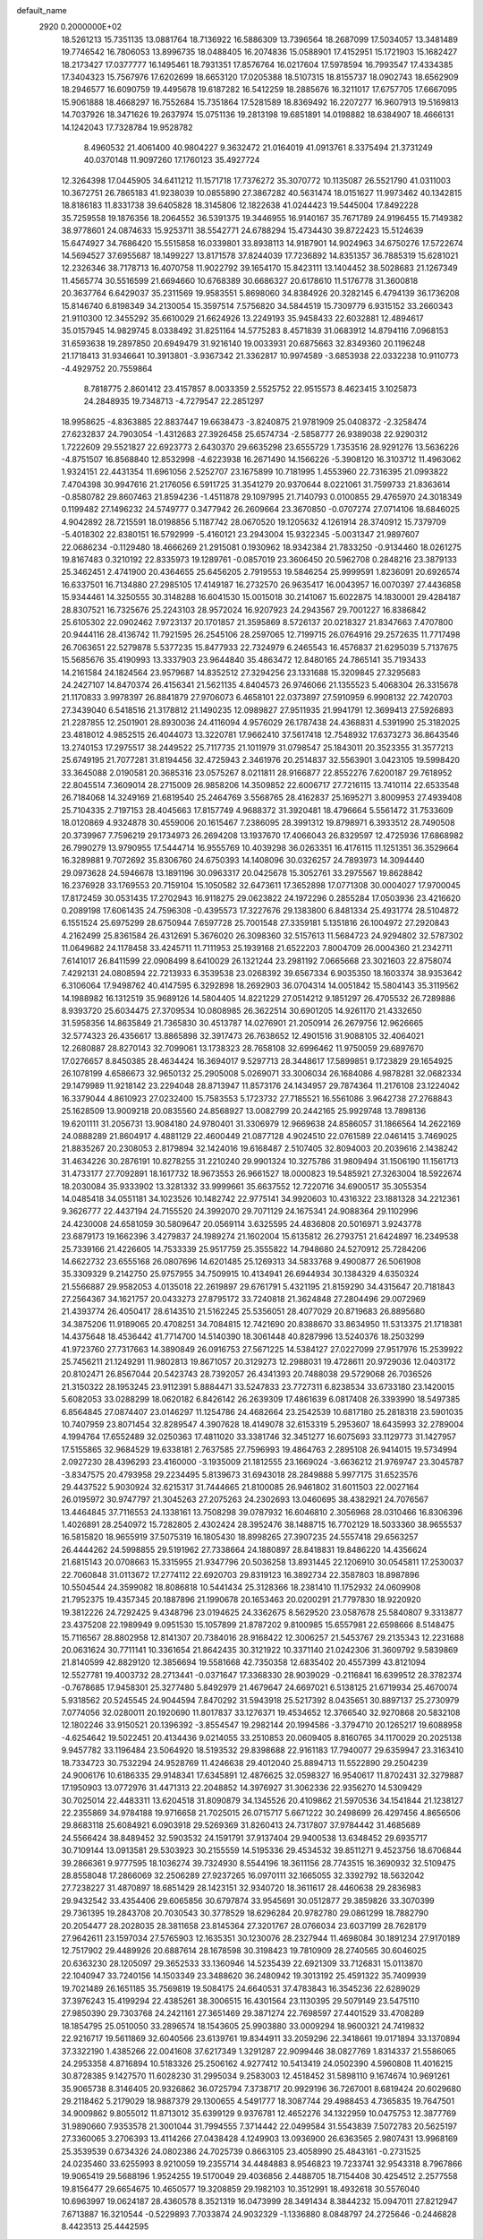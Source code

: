 default_name                                                                    
 2920  0.2000000E+02
  18.5261213  15.7351135  13.0881764  18.7136922  16.5886309  13.7396564
  18.2687099  17.5034057  13.3481489  19.7746542  16.7806053  13.8996735
  18.0488405  16.2074836  15.0588901  17.4152951  15.1721903  15.1682427
  18.2173427  17.0377777  16.1495461  18.7931351  17.8576764  16.0217604
  17.5978594  16.7993547  17.4334385  17.3404323  15.7567976  17.6202699
  18.6653120  17.0205388  18.5107315  18.8155737  18.0902743  18.6562909
  18.2946577  16.6090759  19.4495678  19.6187282  16.5412259  18.2885676
  16.3211017  17.6757705  17.6667095  15.9061888  18.4668297  16.7552684
  15.7351864  17.5281589  18.8369492  16.2207277  16.9607913  19.5169813
  14.7037926  18.3471626  19.2637974  15.0751136  19.2813198  19.6851891
  14.0198882  18.6384907  18.4666131  14.1242043  17.7328784  19.9528782
   8.4960532  21.4061400  40.9804227   9.3632472  21.0164019  41.0913761
   8.3375494  21.3731249  40.0370148  11.9097260  17.1760123  35.4927724
  12.3264398  17.0445905  34.6411212  11.1571718  17.7376272  35.3070772
  10.1135087  26.5521790  41.0311003  10.3672751  26.7865183  41.9238039
  10.0855890  27.3867282  40.5631474  18.0151627  11.9973462  40.1342815
  18.8186183  11.8331738  39.6405828  18.3145806  12.1822638  41.0244423
  19.5445004  17.8492228  35.7259558  19.1876356  18.2064552  36.5391375
  19.3446955  16.9140167  35.7671789  24.9196455  15.7149382  38.9778601
  24.0874633  15.9253711  38.5542771  24.6788294  15.4734430  39.8722423
  15.5124639  15.6474927  34.7686420  15.5515858  16.0339801  33.8938113
  14.9187901  14.9024963  34.6750276  17.5722674  14.5694527  37.6955687
  18.1499227  13.8171578  37.8244039  17.7236892  14.8351357  36.7885319
  15.6281021  12.2326346  38.7178713  16.4070758  11.9022792  39.1654170
  15.8423111  13.1404452  38.5028683  21.1267349  11.4565774  30.5516599
  21.6694660  10.6768389  30.6686327  20.6178610  11.5176778  31.3600818
  20.3637764   6.6429037  35.2311569  19.9583551   5.8698060  34.8384926
  20.3282145   6.4794139  36.1736208  15.8146740   6.8198349  34.2130054
  15.3597514   7.5756820  34.5844519  15.7309779   6.9315152  33.2660343
  21.9110300  12.3455292  35.6610029  21.6624926  13.2249193  35.9458433
  22.6032881  12.4894617  35.0157945  14.9829745   8.0338492  31.8251164
  14.5775283   8.4571839  31.0683912  14.8794116   7.0968153  31.6593638
  19.2897850  20.6949479  31.9216140  19.0033931  20.6875663  32.8349360
  20.1196248  21.1718413  31.9346641  10.3913801  -3.9367342  21.3362817
  10.9974589  -3.6853938  22.0332238  10.9110773  -4.4929752  20.7559864
   8.7818775   2.8601412  23.4157857   8.0033359   2.5525752  22.9515573
   8.4623415   3.1025873  24.2848935  19.7348713  -4.7279547  22.2851297
  18.9958625  -4.8363885  22.8837447  19.6638473  -3.8240875  21.9781909
  25.0408372  -2.3258474  27.6232837  24.7903054  -1.4312683  27.3926458
  25.6574734  -2.5858777  26.9389038  22.9290312   1.7222609  29.5521827
  22.6923773   2.6430370  29.6635298  23.6555729   1.7353516  28.9291276
  13.5636226  -4.8751507  16.8568840  12.8532998  -4.6223938  16.2671490
  14.1566226  -5.3908120  16.3103712  11.4963062   1.9324151  22.4431354
  11.6961056   2.5252707  23.1675899  10.7181995   1.4553960  22.7316395
  21.0993822   7.4704398  30.9947616  21.2176056   6.5911725  31.3541279
  20.9370644   8.0221061  31.7599733  21.8363614  -0.8580782  29.8607463
  21.8594236  -1.4511878  29.1097995  21.7140793   0.0100855  29.4765970
  24.3018349   0.1199482  27.1496232  24.5749777   0.3477942  26.2609664
  23.3670850  -0.0707274  27.0714106  18.6846025   4.9042892  28.7215591
  18.0198856   5.1187742  28.0670520  19.1205632   4.1261914  28.3740912
  15.7379709  -5.4018302  22.8380151  16.5792999  -5.4160121  23.2943004
  15.9322345  -5.0031347  21.9897607  22.0686234  -0.1129480  18.4666269
  21.2915081   0.1930962  18.9342384  21.7833250  -0.9134460  18.0261275
  19.8167483   0.3210192  22.8335973  19.1289761  -0.0857019  23.3606450
  20.5962708   0.2848216  23.3879133  25.3462451   2.4741900  20.4364655
  25.6456205   2.7919553  19.5846254  25.9999591   1.8236091  20.6926574
  16.6337501  16.7134880  27.2985105  17.4149187  16.2732570  26.9635417
  16.0043957  16.0070397  27.4436858  15.9344461  14.3250555  30.3148288
  16.6041530  15.0015018  30.2141067  15.6022875  14.1830001  29.4284187
  28.8307521  16.7325676  25.2243103  28.9572024  16.9207923  24.2943567
  29.7001227  16.8386842  25.6105302  22.0902462   7.9723137  20.1701857
  21.3595869   8.5726137  20.0218327  21.8347663   7.4707800  20.9444116
  28.4136742  11.7921595  26.2545106  28.2597065  12.7199715  26.0764916
  29.2572635  11.7717498  26.7063651  22.5279878   5.5377235  15.8477933
  22.7324979   6.2465543  16.4576837  21.6295039   5.7137675  15.5685676
  35.4190993  13.3337903  23.9644840  35.4863472  12.8480165  24.7865141
  35.7193433  14.2161584  24.1824564  23.9579687  14.8352512  27.3294256
  23.1331688  15.3209845  27.3295683  24.2427107  14.8470374  26.4156341
  21.5621135   4.8404573  26.9746066  21.1355523   5.4068304  26.3315678
  21.1170833   3.9978397  26.8841879  27.9706073   6.4658101  22.0373897
  27.5910959   6.9908132  22.7420703  27.3439040   6.5418516  21.3178812
  21.1490235  12.0989827  27.9511935  21.9941791  12.3699413  27.5926893
  21.2287855  12.2501901  28.8930036  24.4116094   4.9576029  26.1787438
  24.4368831   4.5391990  25.3182025  23.4818012   4.9852515  26.4044073
  13.3220781  17.9662410  37.5617418  12.7548932  17.6373273  36.8643546
  13.2740153  17.2975517  38.2449522  25.7117735  21.1011979  31.0798547
  25.1843011  20.3523355  31.3577213  25.6749195  21.7077281  31.8194456
  32.4725943   2.3461976  20.2514837  32.5563901   3.0423105  19.5998420
  33.3645088   2.0190581  20.3685316  23.0575267   8.0211811  28.9166877
  22.8552276   7.6200187  29.7618952  22.8045514   7.3609014  28.2715009
  26.9858206  14.3509852  22.6006717  27.7216115  13.7410114  22.6533548
  26.7184068  14.3249169  21.6819540  25.2464769   3.5568765  28.4162837
  25.1695271   3.8009953  27.4939408  25.7104335   2.7197153  28.4045663
  17.8157749   4.9688372  31.3920481  18.4796664   5.5561472  31.7533609
  18.0120869   4.9324878  30.4559006  20.1615467   7.2386095  28.3991312
  19.8798971   6.3933512  28.7490508  20.3739967   7.7596219  29.1734973
  26.2694208  13.1937670  17.4066043  26.8329597  12.4725936  17.6868982
  26.7990279  13.9790955  17.5444714  16.9555769  10.4039298  36.0263351
  16.4176115  11.1251351  36.3529664  16.3289881   9.7072692  35.8306760
  24.6750393  14.1408096  30.0326257  24.7893973  14.3094440  29.0973628
  24.5946678  13.1891196  30.0963317  20.0425678  15.3052761  33.2975567
  19.8628842  16.2376928  33.1769553  20.7159104  15.1050582  32.6473611
  17.3652898  17.0771308  30.0004027  17.9700045  17.8172459  30.0531435
  17.2702943  16.9118275  29.0623822  24.1972296   0.2855284  17.0503936
  23.4216620   0.2089198  17.6061435  24.7596308  -0.4395573  17.3227676
  29.1383800   6.8481334  25.4931774  28.5104872   6.1551524  25.6975299
  28.6750944   7.6597728  25.7001548  27.3359181   5.1351816  26.1004972
  27.2920843   4.2162499  25.8361584  26.4312691   5.3676020  26.3098360
  32.5157613  11.5684723  24.9294802  32.5787302  11.0649682  24.1178458
  33.4245711  11.7111953  25.1939168  21.6522203   7.8004709  26.0004360
  21.2342711   7.6141017  26.8411599  22.0908499   8.6410029  26.1321244
  23.2981192   7.0665668  23.3021603  22.8758074   7.4292131  24.0808594
  22.7213933   6.3539538  23.0268392  39.6567334   6.9035350  18.1603374
  38.9353642   6.3106064  17.9498762  40.4147595   6.3292898  18.2692903
  36.0704314  14.0051842  15.5804143  35.3119562  14.1988982  16.1312519
  35.9689126  14.5804405  14.8221229  27.0514212   9.1851297  26.4705532
  26.7289886   8.9393720  25.6034475  27.3709534  10.0808985  26.3622514
  30.6901205  14.9261170  21.4332650  31.5958356  14.8635849  21.7365830
  30.4513787  14.0276901  21.2050914  26.2679756  12.9626665  32.5774323
  26.4356617  13.8865898  32.3917473  26.7638652  12.4901516  31.9088105
  32.4064021  12.2680887  28.8270143  32.7099061  13.1738323  28.7658108
  32.6996462  11.9750059  29.6897670  17.0276657   8.8450385  28.4634424
  16.3694017   9.5297713  28.3448617  17.5899851   9.1723829  29.1654925
  26.1078199   4.6586673  32.9650132  25.2905008   5.0269071  33.3006034
  26.1684086   4.9878281  32.0682334  29.1479989  11.9218142  23.2294048
  28.8713947  11.8573176  24.1434957  29.7874364  11.2176108  23.1224042
  16.3379044   4.8610923  27.0232400  15.7583553   5.1723732  27.7185521
  16.5561086   3.9642738  27.2768843  25.1628509  13.9009218  20.0835560
  24.8568927  13.0082799  20.2442165  25.9929748  13.7898136  19.6201111
  31.2056731  13.9084180  24.9780401  31.3306979  12.9669638  24.8586057
  31.1866564  14.2622169  24.0888289  21.8604917   4.4881129  22.4600449
  21.0877128   4.9024510  22.0761589  22.0461415   3.7469025  21.8835267
  20.2308053   2.8179894  32.1424016  19.6168487   2.5107405  32.8094003
  20.2039616   2.1438242  31.4634226  30.2876191  10.8278255  31.2210240
  29.9901324  10.3275786  31.9809494  31.1506190  11.1561713  31.4733177
  27.7092891  18.1617732  18.9673553  26.9661527  18.0000823  19.5485921
  27.3263004  18.5922674  18.2030084  35.9333902  13.3281332  33.9999661
  35.6637552  12.7220716  34.6900517  35.3055354  14.0485418  34.0551181
  34.1023526  10.1482742  22.9775141  34.9920603  10.4316322  23.1881328
  34.2212361   9.3626777  22.4437194  24.7155520  24.3992070  29.7071129
  24.1675341  24.9088364  29.1102996  24.4230008  24.6581059  30.5809647
  20.0569114   3.6325595  24.4836808  20.5016971   3.9243778  23.6879173
  19.1662396   3.4279837  24.1989274  21.1602004  15.6135812  26.2793751
  21.6424897  16.2349538  25.7339166  21.4226605  14.7533339  25.9517759
  25.3555822  14.7948680  24.5270912  25.7284206  14.6622732  23.6555168
  26.0807696  14.6201485  25.1269313  34.5833768   9.4900877  26.5061908
  35.3309329   9.2142750  25.9757955  34.7509915  10.4134941  26.6944934
  30.1384329   4.6350324  21.5566887  29.9582053   4.0135018  22.2619897
  29.6761791   5.4321195  21.8159290  34.4315647  20.7181843  27.2564367
  34.1621757  20.0433273  27.8795172  33.7240818  21.3624848  27.2804496
  29.0072969  21.4393774  26.4050417  28.6143510  21.5162245  25.5356051
  28.4077029  20.8719683  26.8895680  34.3875206  11.9189065  20.4708251
  34.7084815  12.7421690  20.8388670  33.8634950  11.5313375  21.1718381
  14.4375648  18.4536442  41.7714700  14.5140390  18.3061448  40.8287996
  13.5240376  18.2503299  41.9723760  27.7317663  14.3890849  26.0916753
  27.5671225  14.5384127  27.0227099  27.9517976  15.2539922  25.7456211
  21.1249291  11.9802813  19.8671057  20.3129273  12.2988031  19.4728611
  20.9729036  12.0403172  20.8102471  26.8567044  20.5423743  28.7392057
  26.4341393  20.7488038  29.5729068  26.7036526  21.3150322  28.1953245
  23.9112391   5.8884471  33.5247833  23.7727311   6.8238534  33.6733180
  23.1420015   5.6082053  33.0288299  18.0620182   6.8426142  26.2639309
  17.4861639   6.0817408  26.3393990  18.5497385   6.8564845  27.0874407
  23.0146297  11.1254786  24.4682664  23.2542539  10.6817180  25.2818318
  23.5901035  10.7407959  23.8071454  32.8289547   4.3907628  18.4149078
  32.6153319   5.2953607  18.6435993  32.2789004   4.1994764  17.6552489
  32.0250363  17.4811020  33.3381746  32.3451277  16.6075693  33.1129773
  31.1427957  17.5155865  32.9684529  19.6338181   2.7637585  27.7596993
  19.4864763   2.2895108  26.9414015  19.5734994   2.0927230  28.4396293
  23.4160000  -3.1935009  21.1812555  23.1669024  -3.6636212  21.9769747
  23.3045787  -3.8347575  20.4793958  29.2234495   5.8139673  31.6943018
  28.2849888   5.9977175  31.6523576  29.4437522   5.9030924  32.6215317
  31.7444665  21.8100085  26.9461802  31.6011503  22.0027164  26.0195972
  30.9747797  21.3045263  27.2075263  24.2302693  13.0460695  38.4382921
  24.7076567  13.4464845  37.7116553  24.1338161  13.7508298  39.0787932
  16.6046810   2.3056968  28.0310466  16.8306396   1.4026891  28.2540972
  15.7282805   2.4302424  28.3952476  38.1488715  16.7702129  18.5033360
  38.9655537  16.5815820  18.9655919  37.5075319  16.1805430  18.8998265
  27.3907235  24.5557418  29.6563257  26.4444262  24.5998855  29.5191962
  27.7338664  24.1880897  28.8418831  19.8486220  14.4356624  21.6815143
  20.0708663  15.3315955  21.9347796  20.5036258  13.8931445  22.1206910
  30.0545811  17.2530037  22.7060848  31.0113672  17.2774112  22.6920703
  29.8319123  16.3892734  22.3587803  18.8987896  10.5504544  24.3599082
  18.8086818  10.5441434  25.3128366  18.2381410  11.1752932  24.0609908
  21.7952375  19.4357345  20.1887896  21.1990678  20.1653463  20.0200291
  21.7797830  18.9220920  19.3812226  24.7292425   9.4348796  23.0194625
  24.3362675   8.5629520  23.0587678  25.5840807   9.3313877  23.4375208
  22.1989949   9.0951530  15.1057899  21.8787202   9.8100985  15.6557981
  22.6598666   8.5148475  15.7116567  28.8802958  12.8141307  20.7384016
  28.9168422  12.3006257  21.5453767  29.2135343  12.2231688  20.0631624
  30.7711141  10.3361654  21.8642435  30.3121922  10.3371140  21.0242306
  31.3609792   9.5839869  21.8140599  42.8829120  12.3856694  19.5581668
  42.7350358  12.6835402  20.4557399  43.8121094  12.5527781  19.4003732
  28.2713441  -0.0371647  17.3368330  28.9039029  -0.2116841  16.6399512
  28.3782374  -0.7678685  17.9458301  25.3277480   5.8492979  21.4679647
  24.6697021   6.5138125  21.6719934  25.4670074   5.9318562  20.5245545
  24.9044594   7.8470292  31.5943918  25.5217392   8.0435651  30.8897137
  25.2730979   7.0774056  32.0280011  20.1920690  11.8017837  33.1276371
  19.4534652  12.3766540  32.9270868  20.5832108  12.1802246  33.9150521
  20.1396392  -3.8554547  19.2982144  20.1994586  -3.3794710  20.1265217
  19.6088958  -4.6254642  19.5022451  20.4134436   9.0214055  33.2510853
  20.0609405   8.8160765  34.1170029  20.2025138   9.9457782  33.1196484
  23.5064920  18.5193532  29.8398688  22.9161183  17.7940077  29.6359947
  23.3163410  18.7334723  30.7532294  24.9528769  11.4246638  29.4012040
  25.8894713  11.5522890  29.2504239  24.9006176  10.6186335  29.9148341
  17.6345891  12.4876625  32.0598327  16.9540617  11.8702431  32.3279887
  17.1950903  13.0772976  31.4471313  22.2048852  14.3976927  31.3062336
  22.9356270  14.5309429  30.7025014  22.4483311  13.6204518  31.8090879
  34.1345526  20.4109862  21.5970536  34.1541844  21.1238127  22.2355869
  34.9784188  19.9716658  21.7025015  26.0715717   5.6671222  30.2498699
  26.4297456   4.8656506  29.8683118  25.6084921   6.0903918  29.5269369
  31.8260413  24.7317807  37.9784442  31.4685689  24.5566424  38.8489452
  32.5903532  24.1591791  37.9137404  29.9400538  13.6348452  29.6935717
  30.7109144  13.0913581  29.5303923  30.2155559  14.5195336  29.4534532
  39.8511271   9.4523756  18.6706844  39.2866361   9.9777595  18.1036274
  39.7324930   8.5544196  18.3611156  28.7743515  16.3690932  32.5109475
  28.8558048  17.2866069  32.2506289  27.9237265  16.0970111  32.1665055
  32.3392792  18.5632042  27.7238227  31.4870897  18.6851429  28.1423151
  32.9340720  18.3611617  28.4460638  29.2836983  29.9432542  33.4354406
  29.6065856  30.6797874  33.9545691  30.0512877  29.3859826  33.3070399
  29.7361395  19.2843708  20.7030543  30.3778529  18.6296284  20.9782780
  29.0861299  18.7882790  20.2054477  28.2028035  28.3811658  23.8145364
  27.3201767  28.0766034  23.6037199  28.7628179  27.9642611  23.1597034
  27.5765903  12.1635351  30.1230076  28.2327944  11.4698084  30.1891234
  27.9170189  12.7517902  29.4489926  20.6887614  28.1678598  30.3198423
  19.7810909  28.2740565  30.6046025  20.6363230  28.1205097  29.3652533
  33.1360946  14.5235439  22.6921309  33.7126831  15.0113870  22.1040947
  33.7240156  14.1503349  23.3488620  36.2480942  19.3013192  25.4591322
  35.7409939  19.7021489  26.1651185  35.7569819  19.5084175  24.6640531
  37.4783843  16.3545236  22.6289029  37.3976243  15.4199294  22.4385261
  38.3006515  16.4301564  23.1130395  29.5079149  23.5475110  27.9850390
  29.7303768  24.2421161  27.3651469  29.3871274  22.7698597  27.4401529
  33.4708289  18.1854795  25.0510050  33.2896574  18.1543605  25.9903880
  33.0009294  18.9600321  24.7419832  22.9216717  19.5611869  32.6040566
  23.6139761  19.8344911  33.2059296  22.3418661  19.0171894  33.1370894
  37.3322190   1.4385266  22.0041608  37.6217349   1.3291287  22.9099446
  38.0827769   1.8314337  21.5586065  24.2953358   4.8716894  10.5183326
  25.2506162   4.9277412  10.5413419  24.0502390   4.5960808  11.4016215
  30.8728385   9.1427570  11.6028230  31.2995034   9.2583003  12.4518452
  31.5898110   9.1674674  10.9691261  35.9065738   8.3146405  20.9326862
  36.0725794   7.3738717  20.9929196  36.7267001   8.6819424  20.6029680
  29.2118462   5.2179029  18.9887379  29.1300655   4.5491777  18.3087744
  29.4988453   4.7365835  19.7647501  34.9009862   9.8055012  11.8713012
  35.6399129   9.9376781  12.4652276  34.1322959  10.0475753  12.3877769
  31.9890660   7.9353578  21.3001044  31.7994555   7.3714442  22.0499584
  31.5543839   7.5072783  20.5625197  27.3360065   3.2706393  13.4114266
  27.0438428   4.1249903  13.0936900  26.6363565   2.9807431  13.9968169
  25.3539539   0.6734326  24.0802386  24.7025739   0.8663105  23.4058990
  25.4843161  -0.2731525  24.0235460  33.6255993   8.9210059  19.2355714
  34.4484883   8.9546823  19.7233741  32.9543318   8.7967866  19.9065419
  29.5688196   1.9524255  19.5170049  29.4036856   2.4488705  18.7154408
  30.4254512   2.2577558  19.8156477  29.6654675  10.4650577  19.3208859
  29.1982103  10.3512991  18.4932618  30.5576040  10.6963997  19.0624187
  28.4360578   8.3521319  16.0473999  28.3491434   8.3844232  15.0947011
  27.8212947   7.6713887  16.3210544  -0.5229893   7.7033874  24.9032329
  -1.1336880   8.0848797  24.2725646  -0.2446828   8.4423513  25.4442595
   4.4305507   9.5455116  20.8281128   4.9238046   9.5345243  20.0078618
   5.1002454   9.6036623  21.5095521  11.8743706   7.8247314  30.0131201
  12.6151891   8.4300508  30.0448712  11.1253956   8.3746754  29.7832726
   4.3672326   9.6041338  25.5020819   4.0361031  10.4514939  25.2044817
   3.8958679   8.9626789  24.9704967   3.1126219  14.6943209  27.6010003
   3.3542464  15.4841820  27.1172970   3.2797495  14.9141916  28.5174921
  -2.6263375  10.8942910  27.0863806  -2.1240434  11.4175180  27.7110133
  -2.1406689  10.9703854  26.2650600   1.8347797  20.4900401  35.0506236
   1.6888421  20.3697537  35.9889546   1.0123557  20.2178390  34.6434908
   6.8979574  14.1042393  31.0725204   6.1284481  13.5688824  30.8789221
   7.1860300  14.4271629  30.2187252   8.1296864  16.7323038  23.5802039
   8.3056977  15.7925687  23.5338365   8.5776996  17.0978181  22.8173702
   2.5140344  19.0165245  22.4325965   3.2508090  19.3861957  21.9460390
   2.6905152  18.0760372  22.4564705  16.0926562  16.6611195  32.4921583
  16.3276565  16.1893517  31.6931328  16.9156931  17.0451760  32.7943878
   8.0060719  14.0243662  21.8726479   7.1329389  14.3382773  21.6374235
   7.8703036  13.5151667  22.6717191   5.3327293  13.3767934  25.9868272
   5.9079587  12.9244737  26.6038766   4.5604570  13.6065072  26.5036047
   7.7298868  20.3306712  30.4710852   8.3449400  20.3264439  29.7376526
   6.8660950  20.3513935  30.0591798  13.1304134  21.8224018  29.2647534
  13.9040731  22.3259324  29.0114957  13.4429984  20.9201032  29.3309316
  -0.4581684  14.8542903  26.4644898   0.1408413  15.2746699  25.8474808
  -1.2188921  14.6155213  25.9348478  10.4741356  31.8851613  26.4684823
   9.5446655  31.6599110  26.5082261  10.5275104  32.5640273  25.7957833
  -3.4761401  24.2052303  25.0594989  -2.5821568  23.8636537  25.0407619
  -3.3688191  25.1527075  25.1431711  -1.9589115  22.6267040  22.0315395
  -1.4458505  23.0071226  22.7444784  -1.9531278  21.6858930  22.2078154
   9.6390542  22.0133532  31.9094537   9.8598450  21.0916781  31.7752957
   8.7962697  21.9942067  32.3628625   6.4280321  27.0175920  31.4592451
   6.8728128  27.7408461  31.9011788   7.1373229  26.4644736  31.1318332
  18.0759300  18.7313149  38.1437937  17.9587406  19.4172430  38.8010617
  17.1867401  18.5114919  37.8658530   6.7441426  21.5222699  22.4561676
   7.5214945  21.0429182  22.1695009   6.4943922  21.1030621  23.2796488
   5.1302989  23.3797083  28.7888612   5.7171778  24.0538164  28.4462487
   4.8152649  23.7360621  29.6195221  11.0016042   5.4348563  31.0128759
  10.3218429   5.6333482  31.6568925  11.4471274   6.2698798  30.8697792
   8.1856412  23.9675666  25.1576250   7.7587350  23.4800664  25.8621295
   9.0354866  24.2176180  25.5202115  15.2980068  19.9809674  32.2750831
  14.6456331  20.6590906  32.4505519  15.9064204  20.0375474  33.0118757
   2.8628583  23.7009900  26.8776526   2.8375750  22.8395766  26.4610479
   3.2482703  23.5393501  27.7387926  13.5414132  16.3719443  39.7687610
  14.0770845  15.7412030  39.2876649  13.0911726  15.8477959  40.4311686
   9.3605392  29.6157142  21.2553762  10.0446791  29.3944386  21.8872160
   8.8620979  30.3155401  21.6773144  16.7005478  25.5703190  30.8799222
  17.3241937  25.6356961  30.1567186  17.0430333  24.8646072  31.4284716
  13.2147821  26.9338540  33.9386794  12.2897320  26.7695984  33.7555558
  13.6646487  26.1513673  33.6199843   7.0469787  17.5259985  35.6650791
   7.3084840  17.6991682  34.7607235   7.6043075  16.7981011  35.9403639
  14.7813291  14.6330167  27.4582043  13.8415578  14.5529822  27.2949372
  15.1921199  14.1970974  26.7115738  11.1559437  23.9144670  29.8292801
  11.5279200  23.0328831  29.8552668  11.8695632  24.4840945  30.1165144
  11.1272580  13.6910536  21.1173214  10.2320288  14.0275273  21.0775453
  11.6580426  14.3733059  20.7061872  18.9271169  29.6340522  33.3278633
  18.5795275  30.5229710  33.2554977  18.5306150  29.1615149  32.5959299
   5.2082068  29.3359647  29.8744939   5.4707217  30.0789472  30.4179041
   5.6173167  28.5777652  30.2916205  10.2912984  19.2344377  23.3053658
  10.0105081  18.4537810  23.7828214  10.6267521  19.8217257  23.9827102
  15.2080430  14.2588049  24.4088756  15.3325938  15.1800052  24.6371496
  15.9541133  14.0481947  23.8474005  11.7293995   7.6403349  37.4654677
  11.3943911   8.2835491  36.8407463  11.3629816   6.8066592  37.1705868
   3.8537194  17.3360671  26.6709040   3.3914930  17.9955369  26.1535276
   4.6605567  17.1711621  26.1829985  10.2653366  21.2536311  24.9890801
  10.0699734  21.6236195  24.1281657  10.7377727  21.9488845  25.4469651
  11.9277714  20.5626298  33.6105652  11.4210270  19.8081311  33.9108546
  11.7448112  20.6160341  32.6725325  12.8870324  29.5439666  31.0575753
  12.2822567  29.1504733  31.6865754  12.4084195  30.2923508  30.7010890
  14.4818147  22.8078198  31.6968139  14.9821026  22.6911441  30.8891441
  13.5669946  22.7989812  31.4152861   4.3893749  20.7354659  29.7111818
   4.3978353  21.3610619  28.9867579   4.0671332  21.2390061  30.4587374
  13.2855420  25.3301382  30.5947206  14.2030663  25.1395283  30.7897819
  13.3137060  26.1278475  30.0664229   2.3627321  21.7562617  23.4708515
   2.4114918  22.4731812  22.8384903   2.8603788  21.0457283  23.0662259
  12.8402223  16.6169015  22.8657944  12.5935036  16.0697352  23.6114289
  13.7833128  16.7466946  22.9656232   4.9789649  27.2870043  19.4515239
   5.3332495  27.1299374  18.5762844   5.1170473  28.2222395  19.6015247
  11.1646458  14.4629899  33.8025060  11.3172774  15.3831356  34.0176046
  10.2913808  14.4502690  33.4107431   9.0282212  14.6699906  32.3503272
   8.2000361  14.2964841  32.0489403   8.9745894  15.5953801  32.1115599
  12.1620843  33.3510817  22.2634460  12.6914613  34.0412048  21.8637937
  12.1228924  32.6637932  21.5983668  17.6105833  25.5421054  25.7633237
  17.2647051  25.1714488  24.9514039  17.9503185  26.4001595  25.5092472
  11.8196239  14.2239410  30.5269015  12.5458107  13.6202075  30.6830756
  11.4206225  14.3465742  31.3882903  13.3162953  33.2532094  32.4445762
  14.1012908  32.8353421  32.0904564  13.2153192  34.0515011  31.9261496
  12.2221943  14.0368704  37.8035138  12.5690220  13.7353414  36.9638575
  12.9300753  14.5585880  38.1815974  -0.5823982  24.1607438  27.2070762
   0.3665227  24.2315099  27.3108698  -0.7629372  23.2241602  27.2873793
  13.3165488  27.4857178  29.1140442  13.3979883  28.2929664  29.6219310
  13.3755993  27.7696769  28.2018424  -3.4498840  24.6192861  20.8062684
  -2.9420850  24.0333029  21.3675132  -3.9031077  24.0353263  20.1981475
  11.1952544  23.2939490  18.1572849  11.3023309  23.0974432  17.2266120
  11.6502647  24.1270898  18.2800611  17.3817151  26.0579756  33.7677207
  17.9674624  25.3018048  33.8042958  17.4143458  26.3422569  32.8542924
   7.7194598  24.5153853  19.5785330   8.0679577  23.7226546  19.1706614
   7.5506477  24.2632784  20.4863746  -0.9738158  18.1122704  22.0011819
  -0.2744231  17.6307199  22.4429860  -0.5186502  18.6734372  21.3733698
  10.0027277  17.4023013  27.4246838   9.9547491  18.3534980  27.3290027
   9.2262147  17.0763434  26.9696993  18.6286266  17.9660142  33.1971127
  18.9400544  17.9175976  34.1009382  18.9785333  18.7936444  32.8672257
  10.5956634  26.1353982  33.8541815  10.8581037  25.2153981  33.8851105
   9.6427553  26.1157382  33.9425640   9.7819467  15.0680318  28.5080481
  10.0203449  15.9566960  28.2440898  10.4605766  14.8137330  29.1333685
  17.0681770  13.1810674  26.6869206  17.7189572  12.5893746  27.0645669
  17.5803629  13.9144688  26.3463038  15.7955268  34.2068932  25.0834668
  16.2680642  34.5949672  24.3470302  15.1776243  33.5987204  24.6778141
  14.1689419  10.4643051  37.1148043  13.8224932   9.8592013  37.7705898
  14.7847816  11.0147819  37.5984865  16.2195356  20.5681660  34.9357977
  15.3834645  20.9965690  35.1193401  16.0600407  19.6426014  35.1205230
  10.1885961  28.0726277  30.0088640  10.1710343  28.3283399  30.9311084
  10.9231073  27.4623412  29.9434762   9.3135107  20.0264049  27.2402655
   8.9870934  20.8478279  27.6076179   9.8683135  20.2952337  26.5080382
   5.1275856  33.7055974  39.4300505   5.6812928  33.3558336  40.1281232
   5.4204034  34.6105767  39.3228024   6.7919975  16.2844297  19.6998333
   6.6608610  17.0305005  20.2849944   7.6045629  16.4844509  19.2351174
  10.5794525  25.4206738  21.5970662  10.3232099  25.3334930  20.6789316
   9.8069976  25.7870265  22.0275669   8.0645373  25.1317775  33.2951755
   7.1074179  25.1384468  33.2847023   8.2920535  24.7026383  34.1199832
   9.2810556  16.0062679  36.0729425   9.4224504  15.3874362  36.7893829
  10.1357164  16.4155652  35.9378034  10.4386562  33.4788990  24.4543324
  11.1271606  33.4934292  23.7895149  10.0037052  34.3271147  24.3672705
   4.5432331  16.3966873  36.0793485   4.3696734  16.1230338  35.1786695
   5.3860039  16.8482824  36.0342814   6.6372495  19.0851230  27.6254336
   6.6760339  18.1459235  27.4447909   7.3333075  19.4615521  27.0868834
  21.9022738  25.5140106  25.1243205  21.1228725  25.7193552  24.6079882
  22.1838590  24.6575702  24.8026815  15.6446683  33.2346832  27.9857499
  16.0861694  33.5094327  27.1821198  15.3365249  32.3479755  27.7985898
  11.5248057  23.0478344  26.8133161  11.0720031  23.8604248  26.5877091
  11.6710499  23.1092728  27.7572811   0.7315391  27.0867675  31.2411796
   1.2364500  26.5196900  30.6583247   0.7395091  27.9413185  30.8100056
  17.8935038  27.8366336  22.3298486  18.6976302  28.3400574  22.2026596
  18.0959423  27.2399157  23.0503888   4.9352322  20.2950507  24.3292544
   4.0048403  20.0861791  24.4127732   5.1800118  20.6448829  25.1859529
   8.9072592  13.2478042  35.5253771   9.3246039  13.8661697  34.9256443
   7.9763011  13.2942291  35.3076765  12.9715884  21.0529810  42.9566035
  12.4347617  20.5211586  42.3690545  13.3275200  21.7431206  42.3969144
  13.6224279  13.7309135  34.4519361  13.4314422  13.0496012  35.0965832
  12.7633689  14.0691692  34.1992850  13.7936340  25.5735844  15.4822866
  13.4202709  26.3704721  15.8588525  13.1009833  24.9190303  15.5718730
  18.7190014  21.3383178  34.4050364  17.8043445  21.1729157  34.6336774
  19.1229277  21.6236285  35.2245931   7.8387606  23.9569179  22.3584965
   7.3451747  23.1398886  22.2873075   7.8672606  24.1384522  23.2978925
  21.9855707  17.9834970  34.6397990  21.1327111  17.9644616  35.0739649
  22.6170382  18.0569359  35.3554018  14.9204935  14.9959266  37.7675183
  14.9476112  15.0262943  36.8111846  15.8368813  15.0644818  38.0354089
  13.7205171  24.0998375  36.2728880  14.3172587  24.6428207  36.7879613
  13.8026329  24.4344911  35.3798618   2.1555852  17.6660144  16.9804538
   3.0099099  18.0033014  17.2498953   2.3522942  17.0559023  16.2696088
   1.0282076  12.6450312  26.6148108   1.7462554  13.0648898  27.0884751
   0.3005176  13.2627501  26.6863825  13.7250986  10.5643559  30.2435261
  13.7024925  11.3838279  30.7376784  14.5147687  10.6301653  29.7065698
  12.0052151  10.9524050  21.5499083  11.9980029  11.9046303  21.4527131
  12.8718388  10.7544383  21.9048794  18.9371675  20.0107449  24.4220071
  18.2831459  19.8366058  25.0988846  18.4327269  20.0674891  23.6104951
  12.0805529  14.5638930  26.5264046  11.3888362  15.2027305  26.6985864
  11.9755184  14.3405578  25.6015689  18.7376827   9.5837217  30.3334540
  19.5946992  10.0096918  30.3160175  18.4417197   9.6780277  31.2388512
  12.8480076  16.7540147  32.7189681  13.6255125  17.1431711  32.3186241
  12.2106627  16.7052816  32.0064736  14.5107071  18.2194856  30.4141666
  14.6103441  18.7675118  31.1926083  15.3639766  17.7993557  30.3062129
  10.4598937  25.4098179  26.4032282  11.0176272  26.0693338  25.9906704
   9.9018978  25.9077870  27.0006385   5.2351774  21.5708553  26.6031228
   5.6655220  21.0294687  27.2648900   5.3139795  22.4646133  26.9366176
  15.9120264  25.6583190  27.9595207  15.4640372  26.4773061  28.1711751
  16.5717970  25.9066250  27.3120033  19.5773458  24.3618688  30.2224682
  20.4468930  23.9863942  30.0841269  19.3978835  24.8523884  29.4203363
  14.0723962  25.7883824  24.4297938  14.8769090  25.3136012  24.2210504
  14.0722690  25.8511028  25.3849367   9.0731927  27.7093062  27.4610446
   9.4366822  28.2106403  28.1909565   9.6505559  27.9070303  26.7236242
   5.7556457  17.6846882  24.6979620   5.4084531  18.4878625  24.3098895
   6.5200964  17.4711836  24.1629268  10.9962532  19.8878715  30.7627271
  10.9633382  18.9315567  30.7380206  11.3031750  20.1395442  29.8916980
  18.1583447  30.1678412  25.2449980  17.8023970  31.0078096  24.9551942
  19.0579127  30.1632534  24.9179074   8.1680495  41.1468244  35.8985428
   7.9537420  40.2226329  35.7713651   7.3224244  41.5945647  35.8724905
  16.5297173  26.6731846  20.2855760  16.9216922  27.2143872  20.9709133
  16.0260889  27.2887639  19.7529856  17.8865365  32.1036179  32.9785290
  17.0686546  32.5664126  33.1605239  18.1594360  32.4280141  32.1203187
  19.6984544  31.2612172  28.3583092  20.5645729  31.3049836  28.7634700
  19.8756417  31.2130405  27.4188862  17.8349360  32.6079227  23.9072822
  18.6845640  32.6098986  23.4664193  17.2044824  32.8001762  23.2131649
  24.9138954  30.5654167  29.1794365  25.3741309  29.8638968  28.7186927
  25.0891750  30.3989263  30.1056059  19.6748238  25.7571040  28.0202654
  20.1849073  26.4946845  28.3549617  19.2145648  26.1100970  27.2588263
  15.8572402  31.1098658  36.7946038  16.4724934  31.8350736  36.6861187
  15.1317516  31.3213384  36.2070858  15.2350107  28.9458274  25.5257009
  14.7313184  29.0126999  24.7144957  16.1179024  29.2249139  25.2831212
  14.1888521  29.4180619  23.0901475  13.5371041  29.0798257  22.4761014
  14.7107568  30.0307818  22.5720533  23.7416877  33.0791201  20.4745461
  24.0674378  32.9009554  19.5922899  24.5111838  32.9891279  21.0366929
  20.3325343  34.2935071  27.7404283  21.2002193  34.1107665  28.1009285
  19.8944217  34.8068842  28.4192015  14.4580894  27.7239459  18.2037119
  14.3114362  28.6672346  18.1334896  15.0264366  27.5140951  17.4626478
  22.9686329  27.7806683  23.9239779  22.8831963  27.0280765  24.5092454
  23.1635542  28.5154807  24.5056035  10.2573910   0.5953062  19.5673910
  10.0271287  -0.2467926  19.9599223  11.1911563   0.5205057  19.3706192
   6.7443451   0.6966274  14.0830868   7.0245837   0.6668513  13.1683128
   6.0436626   0.0470014  14.1402000   2.5142780   7.7219869  25.0704066
   2.4878473   7.2158739  24.2583827   2.2125028   7.1114980  25.7430632
   7.5324762   7.8653291   5.4275355   7.2382680   6.9972916   5.7035503
   7.8305200   7.7418663   4.5263370  -1.1122401  -0.1007481  14.1200718
  -1.5629322  -0.2949321  13.2982439  -0.3184286  -0.6347745  14.0898895
   4.7097562   6.8145036  22.5215920   5.4007307   7.3581360  22.1431083
   4.3953194   6.2831805  21.7901161   1.7180805   3.4561030  23.5230606
   2.3439969   2.9086500  23.0489766   1.1482898   3.8132980  22.8418982
  13.0824765  -4.0420949  19.7054263  12.4735700  -3.3104018  19.6049775
  13.4422440  -4.1763978  18.8286356   8.2216952   3.3573794  14.3148695
   8.5278118   2.4850999  14.5631693   7.3641982   3.4381577  14.7324884
  16.8398149  -0.9652173  16.3744352  16.0011971  -0.5084521  16.3087269
  17.2951317  -0.7482116  15.5609077  11.1466323  -0.9543415  15.8251939
  10.7104552  -1.5880368  16.3947653  11.8304703  -1.4590239  15.3848609
  10.7700980   6.7563757  26.9742469  10.2212517   7.5102427  26.7581815
  11.5994579   7.1383777  27.2614203  16.7977052  -1.8721676  18.9687848
  16.9067108  -1.7432783  18.0265868  16.7416522  -0.9862212  19.3268195
   6.4472640   9.1790287  10.8727480   5.6597787   9.4201599  10.3849422
   6.1842608   9.2285248  11.7917754  10.7861741  -1.3598479  10.0355534
  11.7033311  -1.5417740   9.8307173  10.6921709  -0.4174238   9.8968736
   6.8407246   8.7861767  25.3198252   6.6498095   7.8749286  25.0975411
   5.9811976   9.2029995  25.3806857  12.8819517   3.9034549  20.8661657
  11.9852169   3.9488223  20.5344423  12.8376743   3.2808061  21.5918239
  13.7473729  10.0901877  14.0489281  13.8137959   9.3588135  14.6628594
  12.8070964  10.1982862  13.9060063   8.6642367   7.2891200  22.9988272
   7.8338837   6.8837117  23.2486068   9.1799054   6.5716261  22.6306964
  14.0472639  10.6147183   6.1665239  14.3149288  10.3031596   7.0311155
  14.8534862  10.9464302   5.7712965  -0.1224981   0.5742008  17.3456559
   0.5526456   0.1440943  16.8208498   0.3524066   0.9453996  18.0892343
  18.4768390  -2.0032064  24.1866958  17.7756999  -1.3758456  24.0104737
  18.0259219  -2.8390681  24.3060305   8.6007456  14.3163234  25.2968510
   7.9618265  13.6410566  25.0687524   9.3890686  14.0740755  24.8109553
  23.7138030   3.6551758  17.5130435  23.5620536   3.0708858  16.7702050
  23.0575103   4.3447889  17.4133161   1.4948467  12.9493501  17.9364317
   1.0941498  12.5643752  18.7158341   1.8650606  12.2035572  17.4642383
   9.7849819  14.1385065  15.9598956   8.8380657  13.9987135  15.9536151
  10.0917851  13.6655585  16.7334742   6.9967973  14.6624226  28.4826711
   7.9307296  14.5138667  28.3345717   6.7774119  15.3973737  27.9100030
   5.2137925  12.7097747  23.4338685   6.0684348  12.2825569  23.3763949
   5.1258623  12.9462911  24.3572103  13.2259636  11.6841186  27.2565255
  12.7391976  12.5078743  27.2833083  12.6658154  11.0910917  26.7557411
   8.9511179   2.3727303  28.7838212   8.2226136   2.5346334  29.3832382
   8.9689987   3.1424980  28.2151650   8.9966696   6.0554760  16.1651366
   8.5655946   6.3328822  15.3567728   8.4020728   5.4078049  16.5435659
   6.6394995   5.7296641  12.3296382   7.4622617   6.0641796  12.6865607
   6.1425789   5.4472657  13.0974617  13.4852794  -5.2878258  12.0493051
  13.3269175  -4.5295436  11.4870227  12.7981121  -5.9102073  11.8112414
   7.9623832   6.7979978   9.8333961   7.5666501   6.1447196  10.4103317
   7.7209943   7.6386471  10.2223331  17.9727561  -5.2555368  24.2885932
  17.5979011  -4.6771327  24.9527952  18.2600364  -6.0268519  24.7772392
  11.2532009   3.9684765  17.1997156  10.7058507   4.3077854  16.4915426
  12.0871517   3.7596431  16.7788277  11.3463568  16.1026508   7.9978444
  11.5139790  16.1717694   8.9377153  11.3094846  15.1610497   7.8297384
  16.3501829   0.6037459  12.2389458  15.5020048   0.3240328  11.8945821
  16.7847954  -0.2097511  12.4950052  -0.4956850  -3.5191216  17.3812491
  -0.4679577  -4.4449510  17.1397892  -1.4006654  -3.2552557  17.2150650
  11.3247065   7.7213590  16.1031517  10.7011280   7.0037044  16.2142987
  10.8430799   8.5017815  16.3773932  12.8893258   5.6369291  24.8842237
  13.7211785   5.5014048  24.4304770  13.1396377   5.9114746  25.7663805
   4.9079344  11.6293520  17.4743453   5.2679513  11.9802157  16.6597814
   5.2368685  12.2172073  18.1543897   2.5054036   1.3209497  18.0190687
   3.3241452   1.7427072  17.7582727   2.5377343   0.4585550  17.6049891
  10.6674974   3.9376368  13.3344717   9.7603779   3.7673616  13.5881891
  10.6436864   4.8033111  12.9267061  13.8353426   1.8091099  18.2380890
  13.5252477   2.7001402  18.3997617  13.4815351   1.2967664  18.9651077
   2.3198272  10.6459393  16.7413074   1.9628499   9.7692212  16.8833091
   3.1197432  10.6668138  17.2665983   9.5600000   5.0272389  21.8329069
   9.4921824   4.1749710  22.2633393   9.8761994   4.8262262  20.9520870
   4.6214301  -1.4412946  25.6652558   4.4259676  -1.8137100  26.5251005
   5.1322721  -2.1183237  25.2215173  12.2878612  -0.0141731  27.3083725
  12.5669133   0.8352943  26.9666608  11.3646598  -0.0790886  27.0640019
   8.2700216  11.2265626  31.1956183   8.0329610  10.8073432  30.3684005
   7.7719370  12.0439436  31.2012696  11.1720833   8.2744164  23.9464251
  11.8023611   7.6579309  24.3191546  10.4704098   7.7212926  23.6030010
  11.2772915   7.9309104  12.1352138  11.2839733   8.4398146  11.3245328
  11.0984430   8.5746622  12.8206543   9.8241631   7.0213912  19.4966018
   9.7075762   6.6219262  20.3586151   9.3798159   7.8666590  19.5622494
  15.4606131   4.0167462  24.6700892  15.8868083   4.3697838  25.4510847
  14.7274432   3.5030092  25.0088637  -1.5733727  11.2388958  18.6406029
  -1.0585368  11.8548045  19.1619783  -1.0353961  10.4480312  18.6039117
  11.4854789  -2.3679420  25.3476066  11.7106875  -3.0386927  24.7029311
  11.5613965  -1.5417875  24.8701792   6.7254329   4.5791103  16.8484591
   6.0568104   4.5346513  16.1649394   7.0255482   3.6757592  16.9490545
   5.5467627  10.2545841  13.7538135   5.5737892  11.2113878  13.7591093
   4.6358908  10.0395907  13.9546171  15.1538405  -3.1797369  13.7500127
  15.2850549  -4.1103248  13.9317289  15.8438771  -2.9581812  13.1247173
  10.4666156   3.3340393  19.7450164  10.2876016   2.3937393  19.7403497
  10.7239028   3.5333412  18.8448421   9.1176560   1.0111634  15.7109086
   9.8475398   0.3934189  15.6673982   8.4166858   0.5890551  15.2142224
  15.5609942 -11.0688890  21.1899834  16.1183829 -10.4146098  21.6112534
  15.7237763 -10.9550707  20.2536185   2.4879554   5.5782710  27.1022374
   1.7788940   4.9833306  26.8582915   2.4603548   5.6043406  28.0586841
  14.9349254   6.6375879   7.1045346  15.2192250   7.1182023   6.3270930
  15.4352112   7.0257732   7.8223495   8.4810836  -3.7722268  14.8355812
   8.3704659  -4.6746346  15.1350067   9.3564459  -3.7538265  14.4487556
   9.5178300   9.7246817  16.3739299   9.0282764   9.9906417  17.1522836
   8.8439579   9.5074555  15.7297707   8.6164541  10.6397841   9.3446261
   8.4774592  11.5804561   9.2348609   7.7747699  10.3081967   9.6574349
   7.4618173  13.1352899   8.9769245   6.5368606  12.9167684   9.0906578
   7.5691280  13.2380574   8.0313267  11.5291864  10.7390294  24.9337562
  11.6228415   9.8376506  24.6255731  12.2792191  11.1998406  24.5578095
  15.3154861   6.6004862  28.9815253  16.0154940   7.2211863  28.7791591
  15.5750553   6.2105447  29.8162715   8.7639329   9.4322313  19.4086084
   7.8142254   9.3189053  19.3705988   8.8887484  10.3760938  19.5074851
  11.6068517   3.3755240  24.4837675  12.0694151   4.2064056  24.5928669
  10.7109868   3.5614095  24.7650227   8.7895280   6.7648484  13.2851401
   8.3764750   7.6146817  13.4381185   9.5065893   6.9526183  12.6795022
  12.1757105  10.2492617  18.8061630  11.5934600   9.5394340  18.5353107
  12.2931104  10.1169881  19.7468823  15.5416789   8.7378411  20.7228480
  15.0700539   7.9163433  20.8604816  16.0307696   8.6002167  19.9116256
  12.8195007   0.7376435  20.4687579  12.3396609   1.2747276  21.0992547
  13.4706367   0.2741719  20.9954911  13.5095307  10.8763462  11.1810935
  13.7157628  10.9659780  12.1115054  12.7459429  10.2995451  11.1595067
  16.3994742  10.1387079  13.5422602  15.4456447  10.0609641  13.5223345
  16.5648143  10.9262417  14.0606086   6.6531344   9.7679261  22.4677069
   6.8855534   9.5489930  23.3700824   7.4937347   9.8541181  22.0180473
  11.3086266  13.7865424  23.9359258  11.2820369  14.0861354  23.0272075
  11.7588464  12.9427372  23.8968501   3.3742037   4.9816658  17.6857595
   2.5707704   5.4308130  17.4230932   3.4880437   4.2922707  17.0315373
  24.0530457  10.0654022  27.0095349  23.8316101   9.4535138  27.7115255
  24.5754066  10.7431670  27.4384937  13.0192076  -2.6086331  27.7581545
  13.1435504  -1.7244450  28.1030924  12.5815766  -2.4781929  26.9169076
   4.0167277  10.0848800   9.9009861   3.9808993  10.8628443   9.3444615
   3.2593900  10.1696527  10.4801968   6.6986204  -5.0958170  30.5199204
   6.4973701  -5.9533559  30.1452777   7.2684382  -5.2875956  31.2647428
  13.5891666   7.4752836  26.9306903  14.1283139   7.0798663  27.6156699
  14.1306590   8.1810074  26.5771769  14.0293821   8.4591424  16.4886683
  13.1782552   8.0344579  16.5957101  14.6661141   7.7587431  16.6309532
  10.1059070  -0.1591596  23.8768121   9.2488375  -0.2674873  23.4645878
   9.9894285   0.5725287  24.4828623   4.2911058   2.0688881   8.6159151
   3.4859333   2.2217988   9.1104325   4.0715174   1.3569904   8.0149040
   7.5086376  -1.2734077  23.6085069   6.8015937  -1.8754631  23.3764508
   8.0373696  -1.7579075  24.2424898  10.2713503   8.2385443   5.9592306
  10.4202896   8.0200000   6.8791693   9.3200319   8.3100110   5.8810153
  12.1969944  12.8654959   9.2074163  13.0728138  12.5085424   9.0599154
  11.6928761  12.5867558   8.4429553  16.7329580  -0.2873285  23.2373377
  16.6902585   0.6187759  23.5429247  16.1884521  -0.3005440  22.4502096
  23.5567710  -0.5127990  20.6182589  23.7130060  -1.4564421  20.5813778
  23.1003618  -0.3134639  19.8008313  12.5349911  -7.6632350  17.9376816
  13.2041376  -7.1579250  18.3993489  12.6890958  -7.4751639  17.0118777
   7.8207095  12.0945107  23.8863847   8.3180089  11.3959628  23.4609955
   7.5966081  11.7393616  24.7465472  10.3536900   4.8765457   8.0500623
  10.0010757   4.2310691   7.4374818  10.6560500   4.3585721   8.7960607
  17.1852408  -2.3200558  11.9765406  17.5151125  -1.7241471  11.3040012
  16.8682090  -3.0800405  11.4885385  21.7421055  -1.0597318  12.5258574
  22.1724108  -1.1756335  13.3729914  21.5194353  -1.9478695  12.2468211
  -3.1162214  10.1466579  16.1584452  -3.6212521   9.3487797  16.0017088
  -2.4751079   9.8974306  16.8240960  10.4432784   0.8996095  12.3765221
  10.4520204   0.8962034  13.3336761   9.5157365   0.9505663  12.1456517
   7.6947010   0.5395312  11.5180596   7.2709793   1.3408492  11.2105190
   7.3568118  -0.1462875  10.9421121   4.0005401  13.3151747  21.1659568
   4.6254092  13.0084479  20.5089263   4.3866209  13.0565777  22.0027967
   6.5148530  13.3583701  19.3633119   7.3659626  13.0223891  19.0823118
   6.6506961  14.3004988  19.4641684  15.4019381  21.4398971  13.4099630
  15.0900346  20.5420941  13.2963941  15.7681862  21.6758312  12.5576548
  21.6073689  16.2603997  29.3258692  21.3772809  15.7777711  28.5319164
  21.3163898  15.6959433  30.0420758  10.2274404  19.4420388  16.5621065
   9.3603336  19.3499924  16.9569295  10.3904515  18.5972940  16.1425051
  21.0795056  14.8751645   7.7516660  21.9275736  15.2940930   7.8983335
  20.4409672  15.5006766   8.0940622  18.4281402  21.1122427  13.2208914
  17.7714088  21.2735911  12.5434680  18.6089899  21.9767406  13.5899019
   7.8702917  18.1148779  32.6990295   6.9722538  17.8459267  32.5055740
   8.0760120  18.7641650  32.0264693  16.8746169  19.4830076   8.4580824
  16.4368229  18.6505488   8.2803731  17.3941650  19.3172455   9.2447365
  21.6862980  18.0458633  17.7528374  20.9978434  18.4059650  17.1937409
  21.8306397  17.1617088  17.4156904  18.5860740  11.1759418  20.8080872
  18.6504350  10.4921749  20.1413397  19.3825926  11.0775499  21.3297279
  21.5369847  12.9856066   9.9753712  21.4685305  13.5096096   9.1772693
  20.7000655  12.5244889  10.0316600  19.4080083   5.8452043  21.9476143
  18.6103245   5.5379188  22.3783207  19.5215679   6.7411408  22.2648427
  16.8322847  12.8408026  13.9251496  16.4842303  13.2814842  13.1499789
  16.9151732  13.5353747  14.5785491  20.5228895  17.0576019  21.8526820
  20.9836057  17.2041449  22.6788161  20.8965212  17.7027745  21.2523626
  21.5696597  10.7720256  17.3532316  20.7460719  11.2173230  17.1541201
  21.7919772  11.0637024  18.2373874  15.5242163  18.3138148  11.9125253
  14.8498900  18.6483467  11.3212519  16.3351517  18.3697460  11.4070677
  12.6667691  18.5949993  28.3671359  12.5088349  18.4199406  27.4394274
  13.5798184  18.3435727  28.5062672  16.8804906  22.1757612   8.3438940
  16.2795590  22.4316613   7.6441596  16.8703401  21.2187123   8.3302482
  18.4035091  15.4361509  25.6657905  18.3424298  15.0887601  24.7759474
  19.3205021  15.6940606  25.7598025  24.5958658   4.3732301  23.6114415
  24.8463566   5.0181045  22.9499105  23.6878560   4.1549674  23.4014142
  23.5460337  14.2560431   3.1349970  24.3865912  14.5855829   2.8170372
  22.9253161  14.9591834   2.9438550  17.8485589  17.7853166  22.2044429
  18.8024503  17.7060064  22.1987070  17.6862434  18.7273543  22.1549404
  17.1453528  20.3142788  22.3078573  16.3426978  20.5536992  22.7711656
  17.1778128  20.9115848  21.5605931  21.4150959  22.4763564  11.7143422
  21.9296449  23.0545813  11.1512017  21.4449968  21.6260877  11.2757297
  19.7127903   9.0495342  18.9117612  18.8302650   8.9945222  18.5452169
  20.2739889   9.2333762  18.1584419  18.8286950  10.6821487  27.1473679
  19.7121384  11.0126212  27.3103021  18.8235412   9.8089165  27.5393765
  18.2056075   9.0892794  15.9521751  18.1049213   9.9866089  16.2698131
  17.9171099   9.1242537  15.0401566  16.2613875  15.4159415  20.8126020
  16.3935249  14.5075120  20.5414426  16.9649570  15.5834914  21.4396179
  13.2321512  23.5572442  22.2008065  13.5354919  24.1730754  21.5337471
  13.4886615  23.9581748  23.0312816  25.9487763  17.7305970  22.4518613
  25.7607725  17.3297702  23.3005216  25.9399490  18.6720722  22.6244254
   9.0296664  17.0029389  18.2024600   9.1225766  17.2204194  17.2749355
   9.8261431  16.5166062  18.4153854  21.6961090  27.2677249  21.4518502
  22.1506052  27.5589486  22.2423272  22.3953433  27.1133913  20.8166460
  10.0034848  16.8824399  21.7159596   9.9440772  17.1555862  20.8004850
  10.7640395  17.3527885  22.0573692  27.8892209  15.3062997  18.6337796
  28.5823911  15.2476414  19.2912796  27.6729476  16.2379901  18.5962205
  16.5377371  24.6951368  10.5879600  16.7302243  25.3351703   9.9027319
  16.3319308  25.2240530  11.3587539  15.6813360  10.9962269  27.9488553
  16.1692747  11.6455552  27.4423769  14.7619493  11.2085759  27.7880201
   8.7867906  20.0710665  21.2880089   9.3399471  19.6363937  21.9370924
   9.4046140  20.4653075  20.6722979   9.9425227  16.9726657  15.4191818
  10.3263209  17.1117682  14.5533982   9.5628034  16.0951332  15.3746650
  15.8198371   8.5821841  25.6502342  16.6639823   8.1328180  25.6087507
  16.0013957   9.3889266  26.1323490  13.3739555  15.2361126  20.5011268
  14.2956478  15.0201054  20.3595077  13.3539349  15.6446684  21.3665245
  21.8091467  30.4408838  31.9916242  21.5980161  29.5101288  31.9184747
  21.9631737  30.5788096  32.9262278   6.9152011  22.8645985   7.4198300
   6.8885184  23.6134717   8.0154043   7.8304714  22.5845196   7.4280653
  17.9742311  24.1475553  21.1348919  17.6691154  23.2812626  20.8653122
  17.6745260  24.7339332  20.4402195  12.9114271  20.9583099  25.8709514
  12.7474260  20.3939606  26.6264945  12.6016470  21.8215251  26.1450455
  18.9665303  -0.6286375  26.7328971  18.2596855  -0.2923238  27.2838012
  18.6088766  -1.4275773  26.3455848  10.3093334  22.7096500  22.7848531
  11.1505861  22.9508813  22.3971247   9.7311995  23.4441703  22.5787635
  14.3032294  14.0557930   7.4527113  13.6725859  14.0317126   8.1723923
  15.1396552  13.8296948   7.8595323  13.3858283   4.1328068  15.5558670
  13.3173951   3.3602129  14.9949325  13.0501589   4.8498578  15.0179118
  15.8982036   3.0587550  20.9917803  15.9315065   2.9467471  20.0417398
  15.1465607   3.6328385  21.1390655  14.6572646  -1.1230314  21.4647310
  14.8526365  -1.5238063  20.6177120  14.4297043  -1.8599849  22.0316064
  22.0152124  20.6033738   9.7158767  22.8259961  20.6937045   9.2151751
  21.3430864  20.4360750   9.0552031  23.1842605  20.2272213  22.8306492
  24.1065756  20.1675698  22.5816342  22.7060346  20.0900666  22.0128960
   8.8185694  14.8248864  10.6357007   9.5981517  14.2827292  10.7563194
   8.3086907  14.3660523   9.9680729  15.4613271  12.8081461  11.2446065
  14.7348259  12.2022621  11.0985507  15.7594440  13.0410314  10.3653326
  14.8237962   5.8053676  17.4367012  14.8702936   5.1680459  16.7240366
  13.9107093   5.7786746  17.7226935  16.9955902  15.4525757   3.8916050
  16.0637438  15.2541007   3.9838108  17.4076606  15.0206038   4.6398229
  16.6282464  27.8799995  10.6849334  16.0452130  28.5264624  11.0829154
  17.4295297  27.9269680  11.2064416  16.5905877  21.9096468  11.0918407
  16.8777986  21.6143603  10.2278108  16.5575298  22.8635877  11.0201768
  18.4509194  18.8747600  10.6441584  18.7858970  19.3290095  11.4172556
  19.2183007  18.4428900  10.2688635  23.6683778  13.6240450  17.5024313
  24.5948431  13.5987240  17.2631558  23.6657673  13.5586352  18.4573903
  19.5611050  23.4900723  13.4995607  20.1322255  22.9597728  12.9438308
  19.4969872  24.3299047  13.0448055  26.1342819   2.1110348  15.6473250
  26.7074599   1.3611019  15.8063827  25.6853272   2.2504516  16.4811323
  11.7606267  17.9735147  13.5145522  12.6604447  18.1987087  13.7508721
  11.3080448  18.8155228  13.4653199  22.3301328  15.5367240  13.0348611
  23.1154889  16.0192151  13.2930276  22.3702213  15.5077967  12.0789385
  10.9397720  10.0815873  13.7680561  10.6403011   9.9737527  14.6707857
  10.4385913  10.8268071  13.4368504  14.4930798  23.7336690   8.8982412
  13.8906745  24.4589216   9.0636144  15.2295493  23.8947886   9.4880589
  27.3036389   9.6850036  20.5287197  27.4134140  10.0128107  19.6361258
  27.9048580   8.9424446  20.5868015  22.3859046  18.8620607  13.3442869
  22.9752045  18.1151440  13.4495147  22.0774191  18.7982742  12.4404064
   9.4539319  10.3295646  22.6332936   9.7860883   9.5855835  23.1356840
  10.1965671  10.6070601  22.0968973  20.8469596  22.9118288  21.5368436
  20.3786901  22.2347008  21.0485270  21.0153219  23.5989609  20.8920680
  22.5947727  21.3621890  14.1616987  22.3067575  21.7521420  13.3363408
  22.4841878  20.4201518  14.0329794  12.6890510  20.6886824  16.1858705
  11.8611708  20.3100126  16.4815992  13.1602388  19.9552391  15.7905544
  10.2469889   7.5880607   8.5630049  10.5130221   6.7008649   8.3214643
   9.3633355   7.4853098   8.9163190  13.9440782  12.8531579  31.6296712
  14.6887211  13.2091683  31.1449079  14.0734609  13.1603575  32.5269562
  30.5788472  20.9125905  18.3910480  31.4711056  21.0312126  18.7166790
  30.1003109  20.5427316  19.1329640  20.8610077  11.4732667  22.6785624
  20.1988001  11.4193016  23.3676202  21.6014698  10.9706037  23.0180879
  12.3409875  18.0054167  25.5236367  12.7237890  17.5395333  24.7802340
  12.4595558  18.9315265  25.3127007  15.9329024  25.3619429   5.2678856
  15.0826939  24.9528571   5.4292119  16.5320109  24.6265580   5.1393946
  16.4766491  24.5051682  23.5687063  17.0223220  24.2811329  22.8148621
  16.1641340  23.6621441  23.8971518  19.7117095  18.9034326   4.2508019
  19.4646273  19.8275425   4.2854901  19.0185590  18.4893117   3.7367220
  22.6740050  13.7236740  24.8245300  22.5411525  12.7921818  24.6487333
  23.6082011  13.8654354  24.6715165  27.1488487  15.4992058  28.4780117
  27.1905734  15.1878810  29.3822063  27.0861861  16.4512329  28.5551451
  17.6947840  13.9672658  23.3356003  18.4999498  13.9197764  22.8201543
  17.2305437  13.1558313  23.1299625  16.1953038  25.6161605  17.0148267
  16.6903771  26.0317173  16.3088190  15.3876755  25.3169945  16.5971330
  13.4894326  19.8332318   9.9927832  13.6631771  20.4024965   9.2431283
  13.0495679  20.3996357  10.6267686  25.5503934  17.4928106  25.2578102
  25.3118904  16.6952959  24.7852445  26.3378030  17.2547776  25.7472572
   7.0445247  17.4400338  14.2785894   7.0380973  16.5836003  13.8511408
   7.8951113  17.4832952  14.7154677  -0.9327158  23.2074582  24.5443444
  -0.2358486  22.5532853  24.5959753  -0.4945760  24.0389607  24.7256426
  26.4394183  29.0521707  20.0985222  26.0969457  29.1019921  20.9909695
  25.6614592  29.0800724  19.5415365  19.2442178  25.8589155  12.4822144
  20.1331414  26.2079026  12.5474409  18.9684431  26.0710887  11.5904954
  17.7809268   7.8038615  11.7528302  17.5695699   8.5145733  12.3581805
  18.6988636   7.6008887  11.9329025  24.6400609   9.8781060  18.2171269
  23.6936872   9.8007957  18.0961650  24.7402695  10.2380100  19.0984096
  11.9352613  27.0823070  23.4050496  11.6248157  26.3713428  22.8443488
  12.7331164  26.7390934  23.8073722  25.3697363  21.7462570  14.7968646
  25.8359867  21.2589931  14.1175882  24.4442723  21.6336648  14.5799054
  12.2228326  23.4021019  15.4899853  12.1849787  22.4458635  15.4698109
  12.5767239  23.6458904  14.6346725  21.0756989  25.8356101   1.3964271
  21.2244248  25.5857076   0.4844725  21.3160688  26.7614030   1.4333279
  19.8834602   3.1279365  17.7583344  19.2944531   3.6764673  18.2764236
  19.9728432   2.3234263  18.2692218  16.5958848  11.7289006  22.6840421
  16.9874900  11.3115213  21.9167926  15.7566345  11.2827147  22.7972186
  21.3446401  24.2965274   7.0516117  21.5213465  25.1772438   6.7209377
  20.4093278  24.3002792   7.2551032  18.7112058  24.5200728   7.4924792
  18.0257545  24.7001704   6.8490872  18.3469230  23.8268016   8.0428472
  19.2805057  22.7779351  23.6199486  19.9918886  22.8544883  22.9840981
  19.4548403  21.9548677  24.0764564   8.2934622  22.1619882  18.1031178
   9.1451435  22.1429464  18.5395903   8.1495730  21.2592458  17.8192447
  12.5915296  21.6669192  11.7079730  12.8113138  22.1272293  12.5179368
  12.0915641  22.3044647  11.1982653   1.5695242  16.0577485  24.6227015
   0.9255928  16.7656917  24.6427168   2.2547178  16.3737977  24.0337580
  12.6154250  25.4789272  18.7651288  13.1970377  24.8597231  19.2062010
  13.1541357  26.2583864  18.6292389  16.0013589  12.7392105  19.0754219
  15.5935619  12.1122819  18.4780159  16.9107157  12.4482903  19.1437403
  15.6777647  16.9154806  23.7817949  16.3498400  17.0925496  23.1236208
  15.8836896  17.5125751  24.5010340  26.0142499  20.4661223  22.2718650
  26.9151408  20.7406453  22.4429338  25.9340588  20.4883783  21.3182897
  14.3927440  18.6939121  14.4969462  14.8002352  18.3106852  13.7202095
  15.0476049  18.5894161  15.1872140  16.4025396  21.9029761  19.8279490
  15.4991769  21.5965045  19.7489376  16.8699931  21.4549074  19.1229997
  11.9832279  16.7610393  10.6650968  12.5849299  17.4977681  10.5582455
  11.9292814  16.6312333  11.6119188  20.4297380  21.9600204  15.9572574
  20.9310036  22.4501864  15.3055659  19.5185046  22.1994107  15.7882075
  19.7888357   7.8950123  23.7913143  19.3530754   8.7256829  23.9819215
  19.9345059   7.4983545  24.6501941  11.1406936   9.5207593  10.0800457
  10.4837396  10.2161045  10.0463085  10.9491114   8.9731088   9.3187265
  20.3700998  19.1142951  15.9470213  20.4143348  19.0259006  14.9949386
  20.2262080  20.0490797  16.0943465  16.7359295   7.6898740  18.2053678
  17.1029138   7.8935238  17.3450881  16.0358940   7.0625365  18.0247306
  17.2550452  20.7233767  17.3849119  16.8545761  19.9001078  17.1054755
  16.7895224  21.3967016  16.8887728  13.5030808  12.0745594  24.0666508
  14.1650606  12.6595598  24.4351465  13.9863992  11.2813254  23.8355341
   9.2617247   8.8865056  26.2586948   9.6311918   9.0177514  25.3854821
   8.3192962   8.8080391  26.1106964  19.2430316  11.1829649   9.6615083
  18.6742927  10.9446684   8.9293999  19.6742268  10.3641674   9.9061984
  19.0194414  11.3122824  12.4947731  18.7256475  11.1569551  11.5971148
  18.2729571  11.7326151  12.9217551  14.6542690  10.9554284  17.6690161
  14.5190879  10.3052637  16.9796368  13.9249129  10.8186167  18.2736267
  17.5674778   3.4284489  23.2398375  17.2938666   3.2590932  22.3383457
  16.8278368   3.8930771  23.6313521  19.3461082  12.2860053  16.5850364
  18.9907412  12.9470867  17.1791049  19.6543955  12.7848035  15.8284710
  33.1929899  17.2870235  15.3444508  32.7463042  17.1477404  14.5094035
  32.5771912  17.8059949  15.8618409   3.1238863  23.8033992  21.9001467
   3.1582090  23.9818483  20.9603543   3.7247001  24.4402840  22.2869701
  16.7320976   1.0221134  18.7502414  15.7798229   1.1188136  18.7575665
  17.0381854   1.7102829  18.1595090  14.0270303   6.5678960  20.7050682
  13.5319335   6.4516166  19.8941489  13.8925303   5.7518318  21.1869196
  24.7313520  17.0211540  13.6786276  25.2977114  17.3693713  12.9899959
  25.2777630  16.3840180  14.1387630  24.3638191  19.2655549   4.0438847
  24.1661524  18.5409528   4.6372745  23.5160686  19.6784234   3.8792926
  13.0665157  21.0666576  21.1585575  13.0055443  21.9440221  21.5363748
  12.8820356  20.4775203  21.8900739  30.8007377  21.8789416  13.6068291
  31.2291152  22.7349224  13.6114627  29.9226624  22.0486956  13.9480025
  11.3008818  28.1820437  25.8014689  11.4462674  27.9302908  24.8894846
  11.9005390  28.9139129  25.9464187  12.8223937  26.9179597  12.5442630
  13.1887908  26.9883846  13.4257534  13.1885924  27.6658259  12.0722179
   2.1010149  21.3644530  17.7213238   2.1817306  22.2349610  18.1111093
   3.0001368  21.0398456  17.6719105  15.5811457  22.4320585  16.1057171
  15.2339541  22.0280729  15.3104276  14.9339476  22.2272537  16.7805663
   4.8655378  26.0997949  14.7096944   5.7288859  26.4466216  14.9345791
   4.6270419  25.5489844  15.4553212  14.9074339   9.7847529  23.0722068
  15.3884463   9.4452210  22.3175035  15.0079888   9.1099932  23.7436379
  25.3459605  22.6226818  27.7392276  25.0242893  23.0149208  28.5509592
  24.7369506  21.9058309  27.5618480  25.1386399  11.2424000  20.7954959
  24.5910989  10.6721248  21.3351411  25.9850666  10.7969327  20.7587193
  10.9155341  13.3306366  11.4724291  11.5737515  13.6514494  12.0889200
  11.4150973  13.0909433  10.6919065  28.1923369   3.0914727  17.3592720
  27.9505710   2.1897597  17.1478607  28.0698077   3.5707072  16.5397889
  14.8682831  20.7303898  23.9157553  15.6254566  20.4545442  24.4323105
  14.1896140  20.9146531  24.5651298  22.6187650  22.8406780  23.8390200
  22.8426760  21.9128425  23.9112486  22.1211726  22.9042253  23.0237927
  24.7641600  17.9568461  17.8512702  23.8203677  17.9997922  17.6975056
  24.8464654  17.6154300  18.7417154  23.1968518  18.7768207  25.7515779
  24.0943124  18.4448960  25.7266329  23.0998296  19.2665676  24.9348977
  14.1556748  13.2070294  15.7959701  14.4105609  12.7924741  16.6202327
  14.8773309  13.0138727  15.1975263  14.8982507   0.9325965  15.7125296
  14.3048862   0.9703257  16.4626809  15.1244763   1.8465158  15.5398872
   9.2787170  17.5594153  10.7002381  10.2191015  17.4547764  10.5554642
   8.9072396  16.7026223  10.4901376  19.7204886   1.2701132  19.7966342
  19.0171244   0.6849763  19.5153419  19.6360757   1.3053407  20.7494538
  11.1943512  27.1965092   7.5616759  10.5604542  26.4802599   7.5990028
  10.8179152  27.8172355   6.9377956  25.0412315   9.7270796  14.0520571
  25.5328075  10.3896617  14.5374124  24.1744393   9.7266861  14.4581396
  19.2873096  13.8753607  18.9606816  19.7993407  14.6279937  18.6647094
  19.3287638  13.9182338  19.9160220  20.0175561  20.6134887   7.8456575
  19.1467175  20.6733986   7.4528690  20.5943154  20.3870158   7.1160751
  17.8395027  31.3042829  10.5250293  17.0193671  31.7605119  10.3367090
  17.9930011  30.7591673   9.7533305  23.3406254   7.2149110  17.8105470
  23.0181512   7.2409211  18.7114164  24.2861574   7.0942768  17.8980033
  22.5658934  17.3356356   7.4953411  22.2521371  18.1788279   7.1685145
  23.2624687  17.0873659   6.8875773  27.2992008   9.0709621  23.6425488
  27.4249199   9.3990010  22.7521461  28.1145797   9.2873053  24.0948591
  26.5919741   1.1109546  11.9364336  25.8776125   1.1777346  11.3028251
  26.8822997   2.0138004  12.0660960  36.8216434  10.8264057  23.1289536
  37.1081264  10.3901091  22.3265792  37.0256536  11.7504751  22.9850530
  26.7618739   6.5044215  19.3057289  26.4670734   6.4738315  18.3955702
  27.6055477   6.0523061  19.2995490  21.0167551  17.9000190  24.4643051
  21.7790667  18.3063391  24.8766362  20.3874517  18.6147399  24.3674392
  15.6813643  16.7794922   7.9158873  15.1879465  17.0740091   7.1503610
  15.0522849  16.2670030   8.4236724   7.9180705   9.3093061  13.9050243
   6.9693541   9.4086454  13.9844009   8.2039785  10.0989483  13.4457274
   7.2710671  22.6204404  14.5111953   6.6077588  22.6179115  15.2013022
   7.3406231  21.7043686  14.2424830  18.2982492   5.2522639  19.2665406
  18.8563196   5.4162767  20.0267307  17.9923148   6.1199269  19.0023495
  20.0975729   3.4795801  15.1565631  20.3522102   3.3627148  16.0718413
  19.1750935   3.7321440  15.1949700  16.0801085  10.4156823  32.8359025
  15.9960729   9.5989896  32.3437817  15.5855840  10.2621778  33.6409576
  10.6397719   6.0439728   4.1337242  11.1377584   5.3677279   4.5929998
  10.7421195   6.8263692   4.6755845   6.4675632  18.6416384  21.0169434
   7.2779032  19.1504858  21.0425427   5.8739797  19.1067114  21.6065174
  17.6200618   5.0546196  15.1784440  17.1047142   5.8476779  15.0311104
  17.0701433   4.3460724  14.8441055  24.8747620   9.1630413  11.1125631
  24.1356541   9.7668620  11.1857198  24.7841290   8.5810073  11.8670523
  16.5713479  19.1459766  25.8412458  16.7753613  19.7153220  26.5831731
  16.4967766  18.2716674  26.2236778   7.3021049  20.0392345  13.3964201
   7.1450185  20.0003481  12.4529989   7.0137592  19.1867623  13.7225792
  10.8269966  21.0061327  19.5133751  11.5270303  20.9232334  20.1609184
  10.9285302  21.8910370  19.1628509   8.4383331  22.2804960  28.6225342
   8.4606563  22.3895460  29.5732401   8.3241186  23.1678609  28.2822837
  17.8941501   4.7269719  11.2517332  17.9111688   5.6585776  11.4709432
  18.5207865   4.3274758  11.8550253  26.2888515  11.9283391  14.8632394
  27.2353975  12.0387341  14.7732642  26.0626488  12.4296327  15.6466735
  31.1642872   7.0022296  18.5340668  31.3737600   7.0654859  17.6022129
  30.4004298   6.4264586  18.5693000   7.2510682  25.4562141  17.1958234
   7.5621009  25.1342455  18.0418888   7.8971795  25.1369937  16.5658469
  23.3760734  24.6848316  14.5733916  23.6691890  23.7841378  14.4353130
  24.0987344  25.1027505  15.0417257  22.8300070  20.6257740  17.0366985
  22.1929728  21.1445097  16.5454424  22.5676472  19.7178380  16.8848713
  19.7358701  20.9649193  18.9377395  19.0696571  20.6866622  18.3092771
  20.2145317  21.6606392  18.4870858  12.4137418  24.2853076  12.8388802
  11.5117189  24.1075227  12.5724611  12.6152266  25.1361732  12.4494401
  25.4906066  18.8044209   1.3961997  24.6641773  19.0976633   1.0124610
  25.3721058  18.9220391   2.3387258  25.7436328  16.0332221  10.8695296
  25.9846809  15.5533435  10.0771633  26.4916263  16.6057492  11.0396776
   7.5534012  16.5032292  26.4806033   8.0530738  15.7941988  26.0758379
   6.9200691  16.7623405  25.8112875  23.5146291  20.4194588  27.9672242
  23.2757361  20.0086847  27.1363051  23.3637341  19.7387450  28.6230377
  16.2115472   3.1316568  10.0492865  16.4544018   2.2365519  10.2860153
  16.8250209   3.6827545  10.5352631  14.6703330  24.3800797  19.9657493
  15.1669567  23.5972196  19.7275752  15.2853221  25.1022054  19.8370846
  15.7349152  24.6454422  13.6522198  14.9553764  24.8930529  14.1494523
  15.5804102  23.7343672  13.4026154  13.5581642   3.0553621   9.2175458
  14.3832587   3.2683687   9.6535265  13.6726387   3.3706156   8.3210289
   9.7356019  12.4423821  27.5373363  10.1751361  12.3378500  26.6934674
   9.8312629  13.3721722  27.7436645  14.5764745  30.3520086  18.6361875
  15.0950808  31.0952200  18.3281029  14.4299056  30.5308486  19.5650393
  23.2475177  29.5635173  19.6827244  22.4271253  29.5430825  20.1754420
  23.0648344  29.0556657  18.8921895  22.8405800  33.9058268  14.6946125
  22.3138107  33.1221150  14.5379544  22.6906087  34.1148649  15.6165905
  17.9967764  29.7659824  12.7093652  18.9209731  29.6019076  12.8969063
  17.9951235  30.1535759  11.8341507  23.9655318  39.2748580  17.1921091
  23.3790790  38.6355583  16.7876330  23.3943087  39.8071383  17.7458362
  29.8244056  25.1985331  12.5854846  29.3302056  24.6174108  12.0073021
  29.3550605  26.0318162  12.5456557  32.9582361  26.3219862  17.9081922
  33.8742368  26.0442380  17.9137119  32.4600968  25.5051674  17.9381284
  23.7099347  30.4295885  13.8963262  23.4875818  29.5206977  13.6945626
  24.0927123  30.3935932  14.7729204  31.3614144  18.8192113  16.7775380
  30.6008091  18.4632170  16.3182129  31.0136732  19.5538486  17.2831227
  26.3023686  19.2235336  16.0857219  25.9275091  20.0731934  16.3176495
  25.6245372  18.5902314  16.3217405  25.6174269  26.3463976  15.3122574
  25.5569029  26.8260688  16.1383835  26.4744962  25.9213839  15.3443100
  25.3685680  23.3058378  20.7951557  25.5580829  22.4151955  21.0902357
  25.3179010  23.8195340  21.6012456  29.7412000  26.8727774  18.9983809
  30.6648902  26.9107992  18.7502226  29.6844284  26.1278425  19.5967794
  24.6276872  27.6970295  13.1309151  24.9742899  27.1925138  13.8668243
  25.3341841  27.6947823  12.4850908  17.9472289  32.8214801  13.1625139
  18.1009392  32.3520970  12.3425844  17.1134169  33.2719063  13.0279569
  23.2104867  32.6319876  25.7560948  23.4856024  33.4637039  26.1418293
  22.2692617  32.7333534  25.6144886  28.8066582  37.5927832  24.6096354
  28.6989130  36.7431685  25.0371604  28.0488052  37.6668766  24.0296346
  28.9272254  28.2891757  28.2965477  29.0037114  27.9233239  29.1777595
  29.3804439  27.6596758  27.7356960  30.9054446  34.3027494  17.9265097
  31.1754386  33.8868175  17.1077694  31.7160897  34.3946924  18.4271421
  25.9721818  38.3339513  13.6375586  25.3558569  38.2916308  12.9064058
  25.9372799  39.2454249  13.9277818  34.0692778  24.3476664  11.4100695
  34.0114084  23.4973640  10.9743300  33.6361425  24.9544341  10.8096875
  22.7642274  27.7826131  32.8552097  22.5852981  27.3542345  32.0181268
  23.5018833  27.2945832  33.2211638  22.2209813  25.6770117  17.0721853
  23.0061078  25.4299923  17.5608464  22.3722693  25.3394927  16.1893350
  25.5517427  23.7539857  11.1636339  25.5700188  22.8055545  11.2916028
  24.7269339  23.9181375  10.7064944  25.4147062  28.2007667  22.9225256
  25.1788698  29.1264777  22.9831251  24.6609111  27.7371849  23.2873772
  26.4341768  17.9113809  29.0692357  25.5721799  18.0187261  29.4713181
  26.7333748  18.8050850  28.9018875  23.9728793  36.2550687  11.3015295
  23.8736278  35.5493367  10.6625277  24.5067420  36.9108960  10.8530732
  22.8009531  25.2720382  27.8174359  22.4181932  25.2986057  26.9404976
  22.2815203  24.6185347  28.2857890  26.3401251  28.6621673  27.8693872
  25.9971993  27.9774694  27.2950855  27.2261966  28.3717881  28.0856950
  36.4406266  15.0013115  19.5198738  37.0282708  14.4257242  20.0093689
  35.9432821  14.4107202  18.9541157  18.6662229  25.2885011  18.2567646
  19.1577910  24.7185569  17.6653627  17.7819115  25.3076865  17.8908997
  33.5112236  14.9099008  16.4665082  33.7049154  15.7965823  16.1623515
  33.7608148  14.9138032  17.3905865  32.1744206  24.3560655  13.4561788
  32.8198107  24.3313665  12.7497133  31.4272414  24.8227487  13.0817967
  25.3341731  20.4867605  19.4229849  25.1966896  21.1386727  18.7357145
  24.5551859  19.9317485  19.3859389  29.0170395  29.4171633  19.1734960
  29.2233299  28.4838424  19.2243706  28.2552169  29.5254521  19.7428217
  25.3852719  26.2400640  26.9877672  25.6804317  25.4668656  26.5068547
  24.4816235  26.0398272  27.2318092  20.1885172  20.1990158  -0.7262470
  20.7905128  20.9133015  -0.5173713  19.3880759  20.6371782  -1.0152787
  24.7900628  25.3654831  18.3159021  24.9569396  25.6438268  19.2164069
  24.9576567  24.4230861  18.3215457  33.0800084  28.9553855  17.5941578
  32.6525706  29.2534890  18.3970669  32.8822270  28.0198517  17.5506734
  31.2189956  28.7799434  10.6121320  32.0042724  29.3271036  10.6258348
  31.4978205  27.9715480  10.1820327  38.4932828  24.1746995  16.7616615
  39.4086919  24.3354855  16.9905848  38.5198435  23.4029754  16.1960041
  33.9490957  21.6221824  15.5928962  34.6139655  21.5585799  16.2785599
  33.1623843  21.2446971  15.9863703  20.9135645  28.8369296  13.2181572
  20.9872280  27.9705726  13.6184460  20.9568697  28.6701970  12.2765857
  27.6848617  33.5778435  16.8317856  27.6023428  33.4510769  15.8866123
  28.3491736  32.9436309  17.1014074  28.6649265  22.4599158  17.1000217
  28.6182884  22.1462346  16.1968822  29.3435972  21.9207148  17.5061006
  25.7817164  32.5770134  24.5286791  26.3536175  31.9307135  24.9427531
  24.9241883  32.4281786  24.9270829  28.8344787  18.1971425  15.7677257
  28.0432742  18.7328151  15.7104373  28.5202210  17.2964945  15.6883077
  22.2289636  26.3361807  12.6211028  22.9427285  26.9644853  12.5115360
  22.5799969  25.6769060  13.2197383  17.7256772  29.9146711  19.5564817
  18.4659999  30.4751616  19.3240930  17.9567625  29.0547640  19.2052109
  16.5631210  33.3878724  21.5138325  16.3661032  34.2553595  21.8672188
  17.2854933  33.5362444  20.9035902  25.0394878  16.6721686  20.0946849
  25.4071566  16.8694764  20.9561494  24.4808768  15.9089201  20.2417809
  24.4960342  30.7779720  22.3631753  23.7265010  30.7847682  21.7939615
  24.7842399  31.6904368  22.3872050  20.8452486  37.3685793  26.1313003
  19.9573853  37.6289719  25.8860935  21.4068018  38.0430037  25.7491465
  26.3709139  28.6416871  17.1474176  26.6982975  28.0161801  17.7937865
  27.1532012  29.0991117  16.8391625  24.0505524  26.1104049   5.5935545
  24.1878949  26.1599139   4.6475535  23.1228597  26.3144001   5.7118933
   9.6777790  27.5593362  16.5660393   9.6038389  27.8499333  17.4750597
   9.5914836  26.6071056  16.6112243  13.6383734  21.5452776  18.5198292
  13.2337605  21.2521864  19.3362958  13.1779134  21.0586533  17.8361588
  31.5204907  23.7695487  18.0562018  30.9822696  22.9780001  18.0570898
  32.3104693  23.5225700  18.5370004  24.4170769  26.3577601  20.8584661
  25.0409552  26.9701133  21.2483780  24.2246725  25.7337517  21.5583417
  33.8490415  21.5959258   9.9960470  33.9920991  21.0160663   9.2480301
  32.8987016  21.6104686  10.1095130  15.8239787  30.7710973  21.3492975
  16.1577919  31.6671865  21.3920143  16.5503915  30.2617781  20.9899228
  24.4868854  24.7794612  23.1161580  25.0579863  24.5195462  23.8390133
  23.7536791  24.1655154  23.1575223  17.5833342  22.7269274  25.5454720
  17.6146646  23.5738085  25.9904917  18.1917397  22.8189958  24.8122612
  18.9489205  26.4689323   9.7220801  18.9746392  25.6714093   9.1933765
  18.6258843  27.1426355   9.1237462  24.1387145  30.2035336  16.5244618
  23.4516545  29.5560090  16.6822342  24.9401111  29.7833084  16.8365614
  19.8265414  25.8017231  22.9954662  19.4519068  25.1020721  22.4603314
  20.4294953  26.2564089  22.4073001  20.8110751  29.3152809  10.5136851
  20.6080204  29.2543668   9.5802559  21.7336162  29.5689436  10.5420565
  28.0868460  25.1349511  15.9266125  28.0901356  24.5560574  16.6889137
  29.0071746  25.3626812  15.7948318  25.9781493  24.0978881  25.5462779
  25.6972693  23.6556920  26.3474027  26.7547433  23.6139739  25.2652782
  28.5110703  21.4068434  22.0292878  28.5039714  22.1575385  21.4354542
  28.8067709  20.6754393  21.4872167  28.3632601  22.9818778  11.2620454
  28.5884334  22.5908869  10.4178565  27.4494343  23.2499687  11.1657049
  33.9038165  19.9688018   7.8916030  34.4441441  20.4877157   7.2957789
  34.1301709  19.0606939   7.6907660  29.7095050  31.4696072  17.6336605
  30.4601432  32.0444708  17.7830124  29.7931887  30.7882259  18.3007050
  28.3210145  22.9036498  19.8589577  28.4158325  22.7218246  18.9239813
  27.4162103  23.2010013  19.9545782  28.6971127  29.6287831  16.0673195
  29.1724944  30.1705683  16.6971709  29.3621984  29.0436514  15.7046713
  28.4357588  33.6503892  19.6980176  27.8425554  33.5906618  18.9491690
  29.2959106  33.8110162  19.3099844  24.9978647  22.3241658  17.3282007
  24.0663445  22.1706880  17.1702564  25.3986787  22.2785351  16.4601582
  26.5605097  13.9179912  12.6787790  25.9009954  14.0870597  12.0059576
  26.3618917  13.0357509  12.9925220  16.1940427  35.6690667  22.6776576
  16.4284662  36.5714275  22.4608113  15.2381406  35.6752150  22.7271061
  21.6841518  28.9473306  27.6069188  21.9548139  29.6914345  28.1447694
  22.1477554  29.0694405  26.7784305  20.5580337  32.2779194  25.6230771
  20.4332500  32.6571040  24.7530886  20.1248296  32.8916917  26.2162463
  21.6307840  26.1294794   9.9305476  21.7719141  26.0254231  10.8715505
  20.7702752  26.5430208   9.8617005  31.5658582  19.9170414  23.7215804
  30.6786128  19.8314189  24.0704302  31.6040459  19.2826551  23.0058097
  25.6945451  24.8328571   7.2933745  25.5873252  25.3402244   8.0979328
  25.0022977  25.1524059   6.7146570  41.1154532  19.6633182  17.2760420
  41.1216881  18.8646885  17.8036626  40.3369874  19.5804346  16.7252669
  35.5158991  27.9816099  22.4808001  35.6846383  27.7302474  21.5727385
  35.8241478  27.2366343  22.9967709  19.1730575  32.7631252  15.7123025
  18.7045981  32.7660810  14.8775757  20.0703550  32.5216879  15.4825262
  21.2030939  24.4912456  19.5794083  20.4029301  25.0093268  19.4924500
  21.8365278  24.9319925  19.0130731  22.9634174  16.4749888  10.4941463
  23.8676968  16.2583858  10.7212889  23.0094958  16.7732003   9.5857529
  29.2388748  14.2245861  12.5561442  28.3648584  13.9940494  12.8710729
  29.4024359  15.0950015  12.9192650  21.2489978  26.7130253   5.9136751
  20.9587491  26.9977895   5.0471320  21.1818317  27.4972125   6.4584420
  18.1648929  23.5097103  15.9558200  17.2403940  23.2616519  15.9550029
  18.3053886  23.9131329  15.0992319  29.0526828  15.3744942  15.6328142
  29.3281148  14.5476194  15.2370274  28.8012785  15.1403703  16.5262422
  30.8471215  25.4357531  15.8361566  31.5459734  25.0106247  15.3390614
  30.8652259  25.0053205  16.6909266  29.5885115  33.0310534  22.1716581
  29.9207063  32.1376160  22.2591115  29.0668507  33.0151539  21.3692560
  21.2750956  37.9876198  28.8389639  20.3185272  38.0069747  28.8100831
  21.5277259  37.4786943  28.0686363  25.3584165  37.5658298  20.6294513
  25.6723946  37.4224306  19.7366544  24.5371554  37.0763489  20.6760395
  28.2160653  22.5930172  14.3684860  28.6122015  22.9024949  13.5539115
  27.8246196  23.3754419  14.7568333  20.4119135  33.0127818  23.0488582
  20.3363478  32.2454844  22.4816048  20.8301556  33.6761488  22.4999960
  25.0669312  21.1184562  11.6658833  24.6348776  20.9360265  10.8314488
  24.8697421  20.3556771  12.2094975  32.4779220  12.5626622  15.4058301
  32.9686099  13.2500620  15.8563174  31.6175450  12.5684122  15.8252943
  17.0043907  20.7998961  27.9300204  16.9854441  20.8416003  28.8861238
  17.7756266  21.3103204  27.6832529  11.5499890   1.3216858  10.0851633
  11.2297558   1.3290661  10.9871766  12.2507138   1.9736838  10.0744347
  19.9037324   3.4963319  12.5410390  20.4112175   3.7203307  13.3211130
  19.9136170   2.5395248  12.5154602   6.7785208  -0.4387941   7.6859893
   7.3433662  -0.6589278   6.9452311   5.8973838  -0.4050727   7.3135752
  18.0934625   3.1706799   5.2467378  17.8021152   3.4235135   6.1227651
  17.8848084   3.9263732   4.6975357  22.7971385   2.0141802   8.5899117
  23.3689156   1.9542207   9.3552271  22.1219204   2.6432293   8.8440958
  11.9705527  11.2623878   2.2274759  11.1337930  11.6888998   2.4122803
  11.8679853  10.9059928   1.3450393  16.7740985   7.7818172   9.1317028
  17.5441412   7.4874426   8.6452774  16.9910089   7.6129719  10.0485850
  17.4527772   0.4163573   7.7382427  17.2763614   0.4655341   6.7987264
  16.6048546   0.5824112   8.1501713   4.9943789  -1.4585180  13.6466602
   5.7876786  -1.8631792  13.2957231   4.8788944  -1.8637326  14.5061346
  14.9907395   0.5740970   8.6693577  14.6363093  -0.2981031   8.8422100
  14.3052980   1.1738441   8.9638151  16.7293267   4.3603616   7.3256622
  17.2209442   5.1054503   7.6711863  16.6515051   3.7601299   8.0672129
  19.7474252   0.2352488   1.7268255  19.2544047   1.0489276   1.6215186
  20.6650886   0.5034698   1.6800996  12.6180158   6.6751802  13.9886988
  12.2652316   7.0643096  13.1884779  12.1579658   7.1255739  14.6970288
  12.1138795   0.1909620   5.8001646  11.7923546  -0.3933791   5.1135796
  11.3469898   0.7025681   6.0577909  28.5474443  14.8098473   8.0046741
  27.5939080  14.7293936   8.0276425  28.7250870  15.6655154   8.3951955
  16.7892169   6.8287931  -3.1456381  16.7261145   6.5758161  -4.0666443
  17.5453999   7.4145466  -3.1094153  29.1428208  13.0504018  10.0447438
  29.2547258  13.5877882  10.8289153  28.7192215  13.6325129   9.4139172
  26.0171586  13.8543223   8.8232225  25.3579920  13.6014985   9.4696059
  25.8947756  13.2367722   8.1021912  27.0293923   8.0233193   9.7944712
  26.2299964   8.3568008  10.2018876  27.7134904   8.6301419  10.0773280
  25.0057922   8.6631348   5.5851199  24.0975301   8.9634402   5.6184140
  25.1237901   8.1667969   6.3950316  29.7836846  16.8056239  13.2584032
  30.6941740  17.1006741  13.2447491  29.5035885  16.9348777  14.1645331
  25.8077607   2.5908129   6.4347529  25.2843547   3.2494333   6.8913679
  26.6664868   2.6334730   6.8554682  18.4661381   7.9008120   4.7724611
  18.9588849   8.6672036   5.0658488  19.0270073   7.4938476   4.1121297
  29.1634988  -3.3208512  15.8696868  29.1203347  -4.0830344  15.2922394
  28.9014637  -2.5855269  15.3157305  24.2739596  12.9038163  11.0680517
  24.0475465  12.3851785  11.8400516  23.5302224  12.7898113  10.4763679
  35.4887963  14.0644329  11.9546233  34.5597525  13.8364273  11.9211132
  35.5008313  15.0215471  11.9502111  31.9736264   6.6793465  15.7491167
  32.4758513   6.0363836  15.2485165  31.1251015   6.7167918  15.3077153
  27.3908084   1.8926353   4.1167165  26.7018406   2.0771744   4.7550742
  26.9930367   2.0947034   3.2698529  33.4852961   4.5840382  13.3180205
  33.6549952   3.6606500  13.5045365  34.1488675   4.8235968  12.6710920
  29.2724573   5.6189083   5.2636683  28.4050463   5.9929527   5.1090047
  29.5031435   5.1984220   4.4352922  18.9214943  10.8451039  -1.9816766
  18.2092942  11.0546044  -2.5859219  19.3081377  11.6932324  -1.7639230
  32.1818289  15.5391223   6.9567732  32.2678593  14.5996001   7.1184168
  32.7234202  15.6997876   6.1840524  23.4317276   1.9239578  11.3157169
  22.5109832   2.0960068  11.1185856  23.4220159   1.5480012  12.1959408
  24.5031243   9.9777793   8.3430685  24.6518391   9.6163662   9.2168513
  23.5602809   9.8883913   8.2041874  29.6126592  13.1018943   5.9548252
  29.7031490  12.4709180   6.6689067  29.2446687  13.8820498   6.3697615
  22.5753996   2.3093382   2.3377598  23.5249917   2.2505389   2.2326441
  22.4502065   2.9717743   3.0172722  32.7825153  13.4460728  12.7044412
  32.2791381  14.2337627  12.4985580  32.6880380  13.3421226  13.6512781
  13.8577489   4.1635677   6.7002601  14.7225220   3.7851168   6.5415962
  14.0297517   5.0885866   6.8762909  17.4281859  15.1046949   1.0385769
  17.4284107  14.1509422   0.9574133  17.3268859  15.2652091   1.9767695
  19.3800520  10.3694848   5.5191557  18.7562866  10.5259711   6.2281412
  19.7421429  11.2337089   5.3236085  22.0325663   6.7293674   5.8006450
  22.9002532   7.1004318   5.9608400  21.7487941   6.4059479   6.6556917
  34.5780778  11.5218097   9.1419129  35.0062649  11.4044901   8.2939012
  35.2346784  11.9601754   9.6831550  27.7964000  15.5473911   0.7375108
  26.9207682  15.7665887   1.0560280  27.9035497  14.6203136   0.9502973
  42.6469125  11.8288912  13.4396239  42.5890715  12.3386925  14.2477012
  43.1518375  12.3817430  12.8432704  21.6218193  15.2331543  16.8201754
  21.4965002  14.9388268  15.9180123  22.2208056  14.5907609  17.2006723
  20.3055845  14.1708414   3.5235000  20.1129285  13.5044065   2.8639698
  20.7310334  14.8754381   3.0348604  33.3611339  12.6042816   5.1891354
  33.3393590  11.7117846   5.5343988  32.8139746  13.1077126   5.7919669
  19.7656021   7.0170287   2.5895386  19.4684720   7.2220683   1.7030261
  20.6801442   7.2990655   2.6068551  25.3929980  16.0108743   1.9326115
  25.4188182  16.7971318   2.4779227  24.6984510  16.1830348   1.2968466
  27.0017724   5.3219926  10.8248112  27.8779604   4.9451289  10.7441867
  27.1259117   6.2555560  10.6536954  18.7563408   2.9736870   1.4348647
  17.8879819   2.6047378   1.2734302  18.6026075   3.6846659   2.0570439
  18.5031785  16.1173958   8.2225691  17.5729877  16.3227057   8.1286286
  18.8647598  16.8601721   8.7060711  34.3091243  17.0931200   8.3436648
  33.5977040  16.4666248   8.2109364  35.0806114  16.6605171   7.9777493
  26.9737386  -1.0261640   6.2806885  26.3077457  -1.7030848   6.1604240
  27.1837258  -0.7363537   5.3929119  33.2237606   9.1352352   9.6975795
  33.6307816   9.9964072   9.6029834  33.8749698   8.6126423  10.1656128
  28.4963141  10.4106889  11.1703962  28.5547968  11.2972380  10.8142468
  29.3521352  10.2563090  11.5703575  38.0859282  13.9865640   3.4530285
  37.1885394  13.9014709   3.1310279  38.2717059  14.9240374   3.3995295
  32.5769178  13.0042441   8.3133602  31.9389413  12.6206446   8.9150820
  33.3621159  12.4678751   8.4229230  21.9570650   8.5228311   3.4741437
  22.0313894   8.0292849   4.2909177  22.3224647   9.3832334   3.6801119
  29.7503447  11.0881588   7.7023588  29.6727109  11.5706141   8.5254273
  28.9604639  10.5487507   7.6654945  33.1518134  15.3100596  10.3370802
  32.7573047  14.5510871   9.9074809  33.9792029  15.4437663   9.8747157
  31.8834728   7.3597135   8.0724022  32.6653982   7.4104532   7.5226295
  32.1381947   7.7854648   8.8909890  23.2545463  20.2401868   0.8267628
  22.8871070  20.9104052   0.2505446  23.0083750  20.5209172   1.7081379
  33.6505545   7.6703868   5.9446357  33.1038903   7.3856440   5.2123027
  34.3600464   7.0286953   5.9775769  16.5660321  13.6918942   8.8080523
  17.1011725  12.8993032   8.7673576  17.1983340  14.4097621   8.7750097
  14.6358390   9.9328161   8.6419807  15.3057804   9.3793638   9.0433545
  14.0903084  10.2182267   9.3748988  26.4247944   9.6258100   3.4204440
  25.9515734   9.2771884   4.1759285  27.1597091  10.1077666   3.7997198
  30.4587326  16.9076250   2.5207391  29.6622076  16.5256382   2.8893391
  31.1174037  16.2185978   2.6080643  30.9547388  18.3416191  10.0321678
  31.5268914  17.6318682  10.3239331  31.0941215  19.0399426  10.6718152
  21.7579547  19.5418871   6.0147944  22.1670520  20.2523499   5.5207157
  21.0062650  19.2817392   5.4823308  32.3122180   2.7454513   7.2018208
  31.8007620   3.4890201   7.5208036  31.7863823   2.3808257   6.4899383
  22.2324279   3.1571752  20.1761177  21.6873659   2.9709351  19.4116218
  23.1101557   2.8748453  19.9189884  11.0392443  15.0615630   1.8048003
  10.8811068  14.8989426   2.7347353  11.9905852  15.0120166   1.7113796
  26.5450763  17.4520102   4.2106306  27.2132784  18.1144250   4.3865415
  27.0411191  16.6537911   4.0289176  12.6898033   8.6877381   4.5538247
  11.8474622   8.6651885   5.0079006  13.2564014   9.2055525   5.1257220
  24.0988081  13.9382467   5.8350043  23.7270633  13.9176110   4.9531814
  24.6327021  13.1455736   5.8884683  21.3783986   5.9485708   8.3169609
  21.0560032   5.1558383   8.7457597  21.6987079   6.4954983   9.0342503
  23.6102529   7.3415889  12.8320210  23.2599691   6.4693514  13.0129488
  23.5530529   7.8011666  13.6697252  36.9152485  12.7891245  10.0765611
  36.6531140  13.4415256  10.7260918  37.6706643  13.1791469   9.6367187
  29.9468579  16.5701226   6.0933361  30.7903729  16.3563565   6.4921071
  29.5653514  17.2259177   6.6769605  14.9741686  -0.2711807   4.1736063
  14.3478176   0.4121199   4.4123877  14.4639128  -0.8931942   3.6549830
  31.2317109   9.2180362   3.1389879  32.1342009   8.9246257   3.0138723
  31.0695649   9.1014761   4.0751259  22.8116130   7.4121625  10.1708813
  23.4528116   6.7250331   9.9893619  22.9652413   7.6474490  11.0859061
  26.8829832   6.5967196   4.9038093  26.4397786   7.3566381   4.5265489
  26.6576899   6.6252646   5.8336803  41.4733097  12.1374969  -0.8347436
  42.3961049  12.3619265  -0.7151104  41.0992220  12.8944639  -1.2856220
  25.9968304   2.3029071   1.6692590  26.2696089   3.2196671   1.7063389
  26.2515680   2.0124560   0.7934858  24.3914035  10.5913407   1.1365172
  24.4568975  11.5330665   0.9781035  25.2837146  10.3226127   1.3551447
  34.0238320   1.2801882   2.8229381  34.1525062   1.7629566   2.0064766
  34.5562614   0.4912694   2.7211642  27.6505619   8.9815113   6.4768647
  27.2913757   8.3573731   7.1074745  27.0863200   8.8969983   5.7082812
  22.3355006  10.6703085  11.4412763  21.6907978  10.0573909  11.0878329
  21.9727697  11.5354906  11.2512288  25.7969221   5.9160876  16.7778913
  25.0962358   5.2642782  16.7982634  25.9419071   6.0828514  15.8465476
  28.4712485  15.2562251   4.2170199  28.8362709  14.4760204   4.6344777
  28.7119628  15.9752653   4.8012029  30.9828127  19.7703908   7.3355949
  30.9293380  19.0756796   7.9919093  31.9179713  19.9622296   7.2655360
  25.7245920  11.8424305   6.8399101  25.0933163  11.2933500   7.3049192
  26.3474102  11.2225109   6.4603985  30.1685178   9.0682990   0.6224744
  30.0943898   9.0030261   1.5745649  30.4190969   9.9783505   0.4635777
  20.1547638  22.0598563   5.4853114  19.4287156  22.6619627   5.3223582
  20.6846790  22.4982655   6.1510584  23.6179858  -3.7345456  15.4525755
  22.6767490  -3.7402268  15.6265661  23.7695488  -2.9151411  14.9815801
  31.1863516   3.5223657  16.5118421  30.3824753   4.0417443  16.4956997
  30.8991245   2.6303327  16.3168816  20.1443074   8.9813377  13.1287947
  20.1795639   9.9274325  12.9877510  20.8191593   8.8118609  13.7861260
  18.9481436  11.2079870  -5.4205543  19.0596838  10.2978923  -5.6953603
  19.5395303  11.7034540  -5.9871283  26.3094697   6.2220719  13.8796709
  26.6203944   6.9997305  13.4162005  25.4325454   6.0683450  13.5280977
  17.8213340   5.0495578   3.2853361  16.9074059   5.3330946   3.3092986
  18.3034238   5.8202447   2.9855647  19.7865293   6.6935346  15.3357296
  19.2715436   5.9006348  15.1862926  19.1957274   7.2765503  15.8124662
  24.1915195  -1.0026618  14.3780535  24.5054419  -0.4203303  15.0698445
  24.7210855  -0.7742764  13.6140955   5.8761134   5.3588811   3.0808801
   5.1956172   4.9368926   3.6053631   6.6974065   5.0862375   3.4899949
  27.4990037  10.3096464  17.8177086  27.6465776   9.9277619  16.9524814
  26.5493016  10.2803379  17.9336340  15.6067399   7.7115945   4.5605379
  16.5203678   7.9939342   4.6029671  15.2765749   8.0904076   3.7458456
  20.8626185  13.5253009  14.4134636  20.3033704  12.9860089  13.8543236
  21.5131940  13.8947855  13.8164172  20.6064857  12.9150730   5.8949831
  20.7395060  13.2611924   5.0125213  20.8186155  13.6472342   6.4739241
  21.8274619  16.3136119   2.4990204  21.3864779  16.8929139   1.8775912
  21.6196052  16.6811411   3.3580604  27.6769175  12.2390952  -1.4430886
  26.7390227  12.2064624  -1.6315570  27.7264458  12.3843599  -0.4982728
  12.2738998   6.1913009  18.4559962  11.7104661   6.8061445  18.9258277
  11.6868213   5.4835414  18.1902009  28.0332657   8.7122990  13.4032845
  27.4971767   9.4938644  13.5374329  28.5461103   8.9054372  12.6184788
  24.6931366  21.1410341   8.6242501  24.5511401  21.6170219   7.8060176
  25.5569918  20.7415815   8.5221541  24.3257635  16.5460523   5.6684615
  24.8442864  16.6119312   4.8665726  24.1270660  15.6131933   5.7492404
  29.0972297   5.1139490  15.3661752  29.6760246   5.3335465  14.6361032
  28.2153178   5.1729622  14.9987781  26.9560479  19.6012410   8.4742937
  27.3225805  18.8512493   8.9426933  26.8636463  19.2977469   7.5711962
  34.4692355  16.2214549  20.9731022  35.3630718  16.0023920  20.7098533
  34.1550939  16.8105355  20.2871496  33.8788007  20.1993185   2.0112748
  33.3537422  20.5848950   1.3099360  34.7618150  20.1429677   1.6461145
  32.5412592  16.7719145  12.5425296  32.5414940  16.3651992  11.6760341
  32.7464374  17.6918049  12.3753911  28.7545787  19.0488081   5.7692369
  29.1521295  19.4504946   6.5417866  28.9980920  19.6271741   5.0464466
  31.2806843  21.8820353  10.3438762  30.5123211  21.4335577   9.9907222
  31.0071942  22.1781359  11.2120694  35.8061055  16.7183694  11.6179433
  35.1747014  17.4202061  11.4598734  36.6341656  17.0608842  11.2814439
  23.5008106  22.5164907   6.6133552  23.8617225  22.8868024   5.8078469
  22.8175761  23.1335019   6.8754998  28.6894807  21.8787558   8.7741426
  28.1518730  21.0879718   8.7308941  28.5220942  22.3277847   7.9455374
  32.5069640  26.3615084   9.8175877  31.8928748  25.7550096   9.4037211
  32.8847070  26.8542021   9.0890309  36.4875190  11.6419525  13.7223297
  36.2462434  12.0786908  14.5392002  36.3337099  12.2999925  13.0444226
  38.0846450  18.1631720  10.4697678  38.6322355  17.7917372   9.7780941
  38.0009507  19.0881689  10.2382343  17.3810801  26.3868158  14.2897846
  16.6492399  25.8958885  13.9161106  18.1408299  26.1118994  13.7765272
  -0.5608119  21.1955151  18.9348465   0.2795069  21.3387375  18.4994346
  -0.3311538  21.0234940  19.8480265   1.1912929  27.9188931  14.3282507
   1.5963352  27.4634951  13.5901550   1.7669209  28.6654667  14.4941184
  -2.2828889  29.8715276  20.0349040  -3.2247552  29.7933553  19.8832180
  -2.0800973  29.1669257  20.6502442   2.0937963  16.6760772  14.4457548
   2.1764046  16.7201516  13.4931452   1.1711026  16.8662224  14.6152041
   1.3161738  25.9600920  24.6179245   1.9625944  25.3008077  24.8703456
   0.8545001  26.1663436  25.4306665  -2.2287151  26.1745494  28.3877681
  -2.4202861  25.6284404  29.1501967  -1.5349533  25.7047805  27.9249036
   3.6885411  20.6005924  12.8579832   4.0493707  19.7319717  13.0355557
   3.9861794  20.8070409  11.9719683   6.5606344  28.2644362  15.4447290
   6.9900700  27.8753091  16.2065669   6.0968431  29.0254724  15.7939472
   2.8338746  24.1628879   9.4804610   2.8301737  25.0474980   9.1148341
   2.9689398  24.2922897  10.4192072   3.7655132  24.7895327  19.4086836
   4.3663665  24.5907422  18.6905684   4.0149984  25.6687261  19.6933027
   5.4709440  21.3826697  18.6071289   5.5381211  20.8685066  17.8025450
   6.3778171  21.5141861  18.8837450   4.5644369  18.1601031  14.4401989
   5.3635619  17.6343352  14.4748299   3.8649932  17.5233759  14.2932678
  15.5287610  30.9333363  13.6588020  15.4175728  31.7260072  13.1338812
  16.3826569  30.5898217  13.3959497   2.6140228   5.4554621   7.9037044
   1.7882147   5.1927529   7.4971867   2.3771003   6.1830920   8.4787300
   6.6401577  12.3939960   3.0884387   6.3571342  13.3083303   3.0773812
   5.8323691  11.8946623   3.2083358   8.5113260  22.4931799  -4.1011429
   8.0029758  22.6950641  -3.3156146   8.4120674  21.5478876  -4.2142886
   3.4828122  13.4763222   6.0771213   3.7838504  13.5460405   5.1711703
   3.0810289  12.6091357   6.1299384   4.7064257  17.9332564   6.3492008
   4.1289621  18.2676757   5.6629564   4.9436982  18.7068261   6.8605944
  -4.5644507  12.3139887  14.7851648  -4.1196639  11.6534151  15.3162384
  -4.1164160  12.2831368  13.9398572   7.6466526  19.4570998  -3.0505341
   7.1732922  18.6596231  -2.8134840   8.1163919  19.7026775  -2.2534968
  11.5513439  15.8855872  18.4919296  11.7227628  15.0970488  17.9770949
  12.2208828  15.8753023  19.1759206   3.5348356   8.6815688   6.1504767
   3.3370856   7.9573108   5.5566946   4.4807669   8.8047583   6.0712925
   3.1430172   9.0198215  14.4908356   2.4276586   9.6420881  14.6222821
   3.4906253   8.8654541  15.3692268  12.1867016  14.1063716  13.6926477
  12.9102576  13.6803063  14.1521766  11.6310540  14.4534993  14.3904944
  -3.0491318   5.0324480   7.5005752  -3.5799483   5.2367931   6.7306994
  -2.6389269   5.8645268   7.7363903   5.1541596   4.4552480  14.5903381
   4.6599758   3.6980544  14.2762170   4.6101196   5.2084898  14.3603839
  17.4667815  10.6887990   7.4491916  17.0316337  10.8550898   6.6129945
  16.7794305  10.3282381   8.0093489   5.0347448  12.2884728   7.8703836
   4.5956136  12.7699322   7.1692470   5.2722941  11.4505806   7.4732203
  10.2519527  24.3040905   5.5168371  10.1665569  24.4086552   6.4644687
  10.5727683  25.1522080   5.2102333   4.3138647  16.8204492   3.3629888
   4.1715807  16.7784303   2.4173560   5.2187126  17.1184820   3.4560400
  13.4548472  26.4739745   8.9908056  13.2650156  26.8415094   9.8540054
  12.7025107  26.7227466   8.4538381   1.5905281  30.6281627   8.1052034
   1.4367101  31.3016492   7.4426418   2.4390398  30.2517408   7.8716089
   7.2334653  25.0900083   1.4297432   7.5406853  25.6532989   0.7194254
   7.4161367  25.5880754   2.2264816  10.9531693  24.8238033   1.5916414
  11.3506245  25.0244604   0.7442938  10.7056420  23.9013777   1.5276634
  13.2764633  24.2171495   5.2724694  13.1772512  23.5374498   5.9391006
  12.4289662  24.2424627   4.8282400  14.4793031  19.0525048   4.3157419
  14.0114352  18.7483536   5.0934460  14.6096911  18.2629167   3.7905930
   5.0885903  26.7691093  11.4620831   5.5272757  25.9968726  11.8190669
   4.2207511  26.7596265  11.8658121   8.8832377  20.4464576   6.1719788
   9.2103249  20.3303895   5.2799171   8.8991320  19.5668866   6.5492505
   3.8472593  22.5774250  14.5725529   3.7545886  21.9829344  13.8280901
   3.0224199  23.0625347  14.5957991  17.3939550  26.2344501   1.3482710
  16.8402927  26.8699682   1.8019300  17.3021614  25.4296607   1.8582903
   9.0821831  24.4708109  15.2164747   8.4078022  23.9233831  14.8142744
   9.9032499  24.0159653  15.0288669   6.3334194  28.3156699   9.4691410
   6.6672949  27.9563541   8.6471610   5.7713269  27.6255968   9.8213952
  13.1785157  17.9331999   6.8766259  12.5943917  18.6106122   7.2174244
  12.8367533  17.1167288   7.2410505  12.2979263  35.8854561  13.5805883
  11.8228103  36.4625335  14.1784831  12.3627795  35.0542932  14.0509010
  15.6301669  22.2288359   5.6858317  15.5030330  22.5168949   4.7819009
  16.3839613  21.6402536   5.6458744   9.8454190  20.7978574  13.9241617
  10.0934121  20.8097204  14.8486024   8.9650224  20.4222451  13.9171602
   7.3455482  25.1808085   5.8051836   8.2098417  24.7722650   5.8533573
   6.8473108  24.7713349   6.5125186  14.4199596  14.8494513   4.6392058
  14.0530197  15.1692782   5.4634011  14.0724368  13.9619673   4.5507082
   0.9130578  28.4849358   5.5826651   1.8595122  28.6022530   5.6644735
   0.7860095  27.5366003   5.6100565  10.0621175  30.9036637   4.0025740
  10.6133099  30.7737062   3.2308682   9.1710779  30.7480049   3.6894436
   1.2198219  25.7623434   5.8232477   0.9715557  25.2296666   6.5787946
   1.4653870  25.1258905   5.1517886  19.8156908  23.6108174   2.3341895
  19.9323221  24.4216833   1.8390881  20.4707931  23.0134825   1.9732688
   5.8775085  12.8207978  11.8019897   5.2086335  12.5965725  11.1550266
   6.6696871  12.3843633  11.4886052  11.7771252  13.0765997  17.8296128
  11.8757878  12.1304385  17.9358035  12.6466600  13.3803359  17.5690648
   4.1375929  38.3991440  13.8343965   4.1869395  38.7544094  12.9469376
   3.2073225  38.4378564  14.0565005   1.4611246  33.8936500  13.7699456
   0.7512480  34.5052776  13.5744492   1.5485403  33.3664410  12.9758165
   4.8033130  34.8052874  13.9270755   4.9845164  33.8654078  13.9222227
   4.4091600  34.9776375  13.0719903   2.5040554  15.6977588   7.2078890
   2.2585861  16.2463361   6.4628792   2.7053706  14.8453915   6.8216587
  12.1582323  19.8364146  -7.1236669  11.6419838  19.9441822  -7.9224819
  12.5157338  18.9507571  -7.1871913  10.5126168  13.6663109   7.0198673
   9.5938879  13.5885195   6.7627337  10.9637773  13.0004274   6.5009403
   7.8380039  19.6262296   1.9363843   7.5520460  20.4967370   1.6594787
   8.0722028  19.7330640   2.8583220   8.0196423  34.2188822   8.0585059
   8.6826921  34.0349056   7.3931117   7.3620617  33.5339770   7.9371620
  11.2841577  22.3278411   3.8671611  10.9061346  23.0572373   4.3583959
  10.7449005  22.2649785   3.0788200  10.1717022  19.5848767   3.6473570
  10.8043140  20.3032066   3.6533782  10.6991186  18.7999948   3.7957621
  10.7845133  27.0323047   3.4679811  11.6192823  27.4952398   3.5392812
  10.9834507  26.2598372   2.9388783   7.0992853  25.3158813  -2.5309475
   7.7424683  24.6105308  -2.6018565   7.3597892  25.7996615  -1.7471578
  16.3802328  11.8165986   5.2752064  15.7329893  11.6663150   4.5862052
  16.7574883  12.6713560   5.0671203   7.0980485  22.3093941   1.4735458
   7.0250752  23.2025427   1.1371052   7.0519380  22.4071987   2.4246188
   3.0881186  26.4965684   8.0249320   3.0866709  27.4472698   8.1362712
   2.4161090  26.3318594   7.3634897  10.0125090  20.6673845  11.1461710
  10.1297967  20.8529375  12.0778606   9.8947732  19.7183928  11.1039216
  13.6400205  31.7817657   2.6478411  13.3302081  32.0979825   3.4965195
  13.9223215  32.5715130   2.1864983   7.0986469  29.4756409   4.7126103
   7.0700822  29.3930993   3.7594037   7.2671649  30.4050566   4.8675940
  -4.8549527  20.2058317  11.6305489  -4.2600313  20.2203501  12.3802753
  -5.2273045  21.0872144  11.6031565  16.0856812  26.6920390   7.9263117
  15.3463436  26.5951663   8.5265012  15.8914289  26.0900754   7.2078845
   5.3487776  20.4097258   7.5158267   5.8850577  21.2010525   7.5651990
   4.7593588  20.5654979   6.7778889   6.9990793  31.2805485  14.1681848
   7.8391288  31.7390137  14.1492567   7.1690692  30.4506170  13.7225965
   2.3713270  30.8642607  13.9768177   3.1721920  30.3516068  13.8671225
   2.6447598  31.6308058  14.4806778   8.0951756  25.4765686  10.5681868
   7.7568456  25.5505519  11.4605382   7.7938524  26.2729972  10.1309938
   8.8022665  32.6793158  12.0092998   8.0157251  32.3418436  11.5807010
   9.3936769  31.9278110  12.0506061   5.4027898  24.0540859  12.4806420
   5.8954874  23.2619077  12.6949655   5.0000585  24.3169237  13.3082625
   0.4185606  24.0203685   7.6652413   0.9024683  23.7343583   8.4400079
  -0.3551136  23.4571319   7.6446349   7.3941520  30.9067083  10.0544425
   7.0680144  30.0149557   9.9334329   6.9257693  31.4240046   9.3992676
   7.0983002  16.9472304   2.7480044   7.2247511  17.7690755   2.2738603
   7.4558216  16.2771534   2.1654179  18.0114773  23.7053278   4.3850665
  18.7513919  23.7988038   3.7850494  17.2388875  23.7547548   3.8221332
   4.7191208  24.8588477   1.8774958   5.6757070  24.8844521   1.8547127
   4.4591058  24.8010305   0.9581040  18.3781505  20.7746313   2.6225311
  17.7849400  20.5093994   1.9196904  18.4528985  21.7241461   2.5273144
  21.1390479  17.2779873  -1.5010895  20.2497764  17.0758589  -1.2102766
  21.2630253  18.1986658  -1.2704109  11.0927925  22.0613946   7.0139389
  11.8551713  21.4895928   7.1036780  10.3854268  21.4765669   6.7422000
   7.7474843  26.6232118  13.3810962   7.4346614  27.4041257  13.8377659
   8.3354637  26.1995063  14.0063847  -5.2262256  17.4514436   9.3655232
  -5.5642819  17.4773278  10.2606655  -4.3843452  17.9043174   9.4142530
   5.3875645  35.4348418  17.8866389   5.5907627  35.7823824  17.0182163
   5.8939871  35.9811283  18.4877537   7.2013087  27.6348748   6.7089262
   7.4407318  26.7261657   6.5268374   7.2607317  28.0729472   5.8599307
   3.8946495  29.3129550   7.9233269   4.8206114  29.4067625   8.1469933
   3.8956424  29.0609626   6.9998927  11.4743803  30.4991384   1.7329294
  12.3767690  30.8114900   1.7989816  11.2574294  30.5881780   0.8049014
   4.1598280   7.2824734   1.3940937   4.9594989   6.9438170   0.9915143
   4.0516349   8.1546925   1.0149368   7.1852503  13.5704942  15.5137964
   6.4154402  14.0182960  15.8646493   7.1963645  13.8047421  14.5857682
  -1.8125297  19.5918297  12.6394081  -2.1665927  20.3471540  13.1088294
  -0.8724279  19.6182567  12.8175714   0.1952883  18.6075131  10.8966334
   0.3490881  18.5075049   9.9571783   0.4143651  19.5212321  11.0792661
   6.7283018  17.7707816   8.9059345   7.3792647  17.9229288   9.5910114
   7.2446800  17.6170129   8.1147704  11.1158509  35.9994639   4.9320632
  10.4886383  35.2863880   5.0518921  10.6288372  36.7889989   5.1680376
  -0.2871411  15.9188200   4.7651970   0.3927991  16.5893307   4.8309896
  -0.4235450  15.8075442   3.8243232  19.3044959  28.0086750  18.1523918
  19.3155028  27.0538324  18.2186207  18.7423287  28.1900553  17.3991979
   9.8676088  24.0525415  12.0683550  10.0417131  23.2747212  11.5383408
   9.3878593  24.6386899  11.4831181   7.4205975  14.9240252  12.9872832
   7.9659652  15.2616674  12.2767879   6.8561823  14.2744816  12.5680454
   5.9655981  25.4382934   8.4332597   5.2274967  25.9104413   8.0478839
   5.7677830  25.4074874   9.3692896   9.7648904  29.2693093   6.0795764
   9.5430674  29.4787706   5.1722990   8.9286383  29.3016546   6.5441925
  12.1209102  19.4770942  -1.3949053  11.2110687  19.7724166  -1.3601909
  12.2919319  19.3371558  -2.3262487  10.6447977  22.7625982   9.5387626
  10.7903121  22.5530320   8.6161904  10.4796230  21.9158954   9.9535439
   4.4397792  20.8865990  10.1588193   4.8187019  20.8269312   9.2818420
   4.0242607  21.7485946  10.1820557  11.0091960   6.9220892   1.5577837
  11.6879932   6.2845684   1.3363490  10.6858719   6.6402232   2.4134968
  20.4899802  17.4801839   9.4816872  20.9726089  17.6130431   8.6658135
  21.0872158  16.9754873  10.0337948   0.8682902  20.2944616  13.2120010
   1.8033780  20.1114108  13.3032981   0.6836409  20.9426509  13.8916974
   9.8662532  24.9340099   8.2013646   9.9091619  24.0324775   8.5201593
   9.6876949  25.4563383   8.9833632  13.7503899  21.2695892   7.6208330
  14.2158558  21.9941113   8.0387338  14.1315387  21.2137155   6.7445708
  18.0269378  16.4762549  -1.2472906  17.9859592  15.8729285  -1.9892811
  17.7019363  15.9660279  -0.5054858  26.4019647  21.2583421   3.8576125
  25.8784183  20.4847767   4.0667237  27.2901669  20.9216394   3.7394597
  17.6941156  17.8990131   2.7030695  17.1036783  18.0876271   1.9736585
  17.2969429  17.1484350   3.1447913   4.7902853  20.4793129  16.0706882
   4.5392269  21.1398107  15.4249760   4.4949173  19.6508081  15.6931046
   0.0411329  17.6372926  18.4708882   0.7717747  17.5406297  17.8601094
  -0.3573813  18.4755352  18.2368633   9.1422071  14.8953174  -6.4135519
   8.9535426  15.3287820  -7.2458655   9.1762863  13.9637612  -6.6309765
  13.8589584  21.2413748   2.7012420  13.0433089  21.5099935   3.1240796
  14.1187863  20.4457558   3.1656899   1.2703803  24.1353466  15.0844248
   0.9758630  23.2311033  15.1932154   0.7706664  24.4616066  14.3360451
  -0.6598579  20.8989362   4.3706088  -1.1495612  20.1894344   4.7865772
  -0.5211149  20.5995194   3.4720924  17.8607926  18.9959946  -2.4231696
  17.3937731  18.7041494  -3.2060815  18.0374932  18.1913378  -1.9357926
  15.7102050  23.7854522   2.7823147  14.7826088  23.6874877   2.9972567
  15.7770592  23.4961205   1.8723425   8.8716853  17.6080047   7.1396728
   9.7075211  17.1458818   7.2033352   8.3196831  17.0327356   6.6099645
  14.3196961  17.1780421   2.0030404  14.7055371  17.6057158   1.2385447
  14.3066179  16.2482111   1.7761592  16.2400072  27.5683686   3.5074215
  15.4088760  28.0351977   3.5941590  16.3073717  27.0484051   4.3082534
  10.0290694  28.0101144  12.4352248   9.3204929  27.3713764  12.5137422
  10.8283932  27.4836139  12.4457380   4.7151369  14.7247840  16.4851851
   3.8364715  14.4525660  16.2204660   4.5766388  15.5315893  16.9812853
  23.2389680  28.0950102   8.4724799  23.7581511  27.4185214   8.9072713
  22.4084294  28.1023010   8.9482784  19.8785651  31.3838632  18.2940715
  20.7395558  31.4854417  17.8883514  19.3841266  32.1495037  18.0015703
  12.0258884  31.3305542   7.5389345  11.8371344  32.2179847   7.8440098
  11.1764151  30.8894311   7.5450442  14.2657943  29.1644859  11.9606194
  14.1772765  29.8154268  11.2644352  14.6738507  29.6409848  12.6835789
  17.4546917  29.3673785   7.9701181  16.8768454  29.8619315   7.3889617
  17.0769504  28.4881372   7.9919807  13.6957870  28.4991352   3.8549609
  13.5466537  29.4444650   3.8364507  13.7375317  28.2814347   4.7861406
  14.7644541  38.5400978   7.3724288  15.2038893  38.5846631   8.2216299
  14.1772581  37.7877349   7.4457956  11.5062840  33.9143356  15.1276325
  11.4495845  33.2554286  15.8196286  10.5964494  34.1497512  14.9459395
   9.3406334  35.8108983   9.7745837   9.2117845  35.6313570  10.7059240
   8.7195620  35.2331125   9.3311137  12.9874312  32.6820868   5.2784269
  12.7736985  32.1138822   6.0184903  13.4888943  33.4000927   5.6647353
  13.7783418  31.0449557  10.0112809  14.3979464  31.5736863   9.5085227
  12.9791538  31.0469661   9.4844732  18.4429359  36.7594263  10.2592340
  18.6039526  35.8354444  10.4504478  18.7406919  36.8726400   9.3565957
  18.4783972  27.6136554  -0.7745445  19.3671940  27.6069607  -0.4192597
  17.9746142  27.0689263  -0.1698093  12.4019037  14.0057738  -2.0424582
  12.0114070  14.8739705  -2.1423519  13.2214611  14.1642282  -1.5740036
  22.3490148   9.7385252   6.1907691  22.6665476  10.5893975   5.8884100
  21.4059137   9.7635535   6.0290112  16.8299931  20.8943301   0.3431317
  16.3861365  21.5279349  -0.2205776  16.2497708  20.1330737   0.3510443
  15.3828280  23.7452481   0.1446221  14.8373961  23.1993249  -0.4216850
  15.5439168  24.5368669  -0.3688192  15.1062820  18.6708372  -0.3916896
  15.4670830  18.3328618  -1.2113403  14.3012183  19.1189365  -0.6511339
  18.7948769   6.4778810   7.4466275  19.7479368   6.4305066   7.5218892
  18.6370771   6.6763017   6.5236105  19.8745683  13.3494304  -1.8721048
  20.8039742  13.3955794  -2.0963967  19.8501056  13.4808305  -0.9242823
  17.0673205  20.1524160   5.1289435  16.2483699  19.9364402   4.6829545
  17.7280233  20.1385757   4.4364754  11.6663716  17.3161557   3.5899283
  12.4339245  16.8502786   3.2581860  11.0278440  16.6266675   3.7719181
  14.3913349  11.3556215   3.1132914  14.8358151  11.1489659   2.2911218
  13.4722316  11.4627422   2.8683301  21.1618245  13.2838958   0.9115682
  21.0174103  12.3467972   1.0428036  22.0549958  13.3434230   0.5725501
  -0.5752452  -1.0736213   0.6697938  -0.0521265  -0.2537036  -0.4835285
  -0.0502826  -0.1682386  -0.2882993  -0.2558712   0.5241215   0.0537364
  -0.2906562   0.2553571  -0.0818211   0.0520820   0.0918865   0.0779496
  -0.2388026   0.0167721  -0.0057690   0.3606525  -0.5168705  -0.9853315
   0.1938134  -0.3124838   0.2039026   0.7951281  -0.3520411   0.9053129
   0.1078647   0.1118801  -0.1475848  -0.8878678   0.3513827  -0.6909391
   1.3626422  -0.5464665   0.1043858   0.2727301   0.2179996   0.3082880
  -0.2576238  -0.0875062   0.1197017   0.3024258   0.2503532   0.1134899
   0.0197480   0.0464950  -0.3395990  -0.6829977  -0.0318428   0.1181425
   0.1577519  -0.0334601  -0.1370056  -0.1982713   0.0391633   0.0234044
  -0.7806760   0.0259182   0.6511427  -0.1723736   0.5706716   0.1402313
   0.1949945  -0.0058192  -0.2417527  -0.2136769  -0.8427041   0.2102692
   0.6516404   0.1670446  -0.3298616   0.0034733   0.0540484   0.0043720
  -0.0238339   0.1682500  -0.0269671  -0.2001020  -0.1992881   0.0513215
  -0.0800270   0.3035978   0.0048873  -0.8254019  -0.0125919   0.3170282
  -1.1636017   0.6940106   0.6874499   0.0144746   0.3338314  -0.3654897
  -0.0889227  -0.3986505  -0.3129712   0.1632584   0.9759928  -0.5382642
  -0.1144060   0.4150413   0.0896980   0.7758056   0.6994012   0.3795286
   0.0022075   0.4083848   0.6887295   0.2143525  -0.0003142  -0.1184055
   0.2788859   0.4325894  -0.0396764   0.1685139   0.0799712  -0.1088720
   0.0599113  -0.0977055   0.0626757  -0.6459349   0.0157870   0.0692987
   0.4827769  -0.4765316   0.3117579  -0.2944682   0.2218923   0.3340508
  -0.9977737  -0.2870115   0.6515038   0.4126370   0.0949868   0.4031768
  -0.2111114   0.1260159  -0.0555839  -0.4754902   0.4694731   0.6922488
  -0.1941314   0.0480196  -0.3785193  -0.2739378   0.2803155   0.1557692
  -0.6659524  -0.1741703  -0.8240697  -0.8552086  -1.0062817  -0.0612554
   0.1581569   0.0301945   0.0013148   0.0103388  -0.3372077   0.8330858
  -1.3506983   1.7447341   0.3577744   0.0265830  -0.0476044  -0.1042942
   0.3808121  -0.1857802   0.6500057  -1.1335958   0.1897030  -0.0042745
  -0.1555721  -0.0583003  -0.2675992   0.4007447  -0.2298188   0.8635695
   0.1976704   0.3445773   0.1856611   0.0202027   0.0384779  -0.0837371
   0.3940097  -0.1821093  -0.4154898  -0.7319237  -0.0232621   0.6061999
  -0.4039137  -0.0586704  -0.1413603  -0.8967851  -1.1681476  -0.2714895
  -0.1860877  -0.4085807   0.9592768   0.0198659  -0.3016637  -0.0465303
  -0.5971983  -0.3088304   0.5130358   0.3785884  -0.8734422   0.7825215
   0.0411364   0.2503060   0.1740472   0.0984918   0.6230902  -0.1809437
  -0.2892768   0.6205058  -0.0437915  -0.3212330   0.1459073  -0.0907171
  -0.4757463   0.2681799  -0.2570479   0.1237823   0.2823275   0.1884060
  -0.0960968   0.0223971  -0.2215051   0.1835660   0.0456170  -0.4467092
   1.4621280   0.4037510   0.9216096   0.2395474   0.1162669   0.0588437
   0.9718917   0.3916259  -0.4932606  -0.2586559  -0.8999868  -0.5997559
  -0.0542650   0.3907262   0.0102085  -0.3539551  -0.1026329   0.1475162
  -0.2846125   0.0123285   0.1095891  -0.2547335  -0.0820224  -0.1723058
  -0.8775453   0.4112195  -0.3850822  -0.7551160   0.4089798  -0.6584234
  -0.5165712  -0.3194168   0.2961670  -0.3781962  -0.2876761   0.3295157
   0.5207200  -0.1201604   0.4026747   0.2548876   0.2062103   0.0982609
  -0.1045007   0.7803976  -0.3851422  -0.5846874   0.4497099   0.8453998
  -0.0230653   0.2873934   0.0701117  -0.1366986  -0.1318602  -0.0771516
   0.1100696  -0.4510479   0.1310037  -0.0218293  -0.3562111  -0.0197966
   0.0245296  -0.2536953  -0.0336854   0.2701957  -0.0699830  -0.3091313
   0.1334215   0.0527727   0.0841167   0.4250872   0.9385152  -0.3776048
  -0.6507200  -0.2715807  -0.2682749  -0.0409085   0.3848167  -0.3186921
  -0.2933325  -0.3663297  -0.2186718   0.5958601   0.2656740  -0.5362823
  -0.1728229   0.0114922  -0.1314637   0.5142685  -0.4259443   0.4672500
   0.3541612   0.4346706  -0.8110189   0.0324284  -0.1445850  -0.4072071
   0.2839886   0.2731150  -0.1700410   0.5458139   0.4795246  -0.0711495
   0.2573779   0.1348480  -0.4159684   0.6567077   0.1243102   0.4713226
   0.6697738  -0.0917957   0.3921505  -0.2773683  -0.1956874   0.1610519
  -0.3459159  -0.0026252   0.8864788   0.1498222   0.2946450  -0.0888067
  -0.0012402   0.0517332  -0.2173799   0.4840558   0.0411463  -0.1587928
  -0.1521168  -0.1701151   0.1960588  -0.0325021   0.0405786  -0.0832563
  -0.8382765  -0.8876002  -0.0788259   0.9929588   0.2178735   0.4048840
  -0.3265758  -0.2322691  -0.3541587   0.7158035  -0.0572690  -0.4736375
  -0.5474381  -1.0936058   0.0629432   0.1338344   0.2596123   0.2584620
   0.1089727   0.2090848   0.3257814   0.1931344   0.3605295   0.1290430
  -0.0472124  -0.1470514   0.3198208   0.4593061   0.0289374   0.3896598
  -0.5173589   0.0777340   0.0879996  -0.2206430  -0.1622276   0.2631411
  -0.7366401  -0.9964237   0.4538947   0.5404593   1.6538066   0.4362655
   0.0597331   0.0427145   0.0564475  -0.4790174  -0.2926578   0.1055536
   0.7885598  -0.3574952   0.0423807  -0.0359919  -0.3227044   0.1019753
  -0.0441091   0.8012040  -0.6850840   0.7712199   0.0253783  -0.6003223
   0.1812492   0.0801300  -0.1401939   0.1755669   0.5627525   0.1916047
  -0.3208165   0.2652513  -0.1211683   0.0520771   0.0575618   0.1183455
   0.4429559   0.3039927   0.0046256  -0.1803359   0.9838283  -0.7945537
   0.0088774  -0.0690519  -0.2157956   0.2831221  -0.9104078  -0.0656540
   0.2281982   0.4414019   0.3169773   0.0542963   0.0492099   0.1129835
  -0.6505033   0.2326314  -0.6488364  -0.4087577  -0.1489388   0.2600230
  -0.0670513   0.0525634  -0.1526187   0.0138697   0.2798635   0.0968189
  -0.2489791  -0.9211249  -1.1443496  -0.1532551   0.0501596  -0.3709840
  -0.7727061  -0.0837669  -0.5721149  -0.7272398   0.5621439  -0.6919089
   0.0089187  -0.1770984   0.0181929  -0.3492389  -0.6628397  -0.3957142
  -0.4381301   0.0962273   0.1341488  -0.0938187  -0.0978602   0.0459307
  -1.4982038  -1.1409152  -0.1819915   0.0543202  -0.0219003   0.3122982
  -0.3052905   0.1454995  -0.1216355  -0.3932282   0.2163927  -0.0744426
   0.1609764  -0.3430178  -0.0151027  -0.1871500  -0.2029175  -0.0163533
   0.2074793  -0.0898194   0.6070496  -0.4887480   0.4976520  -0.3859927
  -0.1753023   0.3729388   0.1694571   0.7388359   0.2482547  -1.6780402
   0.0917860   0.3528508  -0.6353700   0.0472378  -0.0299629  -0.1495110
  -0.4847390  -0.4794781  -0.0013980   0.5498746  -0.4608985  -0.2721993
   0.1374912   0.2348498   0.1258656  -1.4572869  -1.1696092  -0.4278376
  -1.5812503   0.3663659   1.3865979  -0.2208888  -0.1983150   0.0726882
   0.1735219  -0.0733190   0.4038194   0.3452805  -0.0313942   0.5882883
  -0.1841821   0.0083575   0.2358480  -1.8162058   1.4361505   0.9139869
   0.0539172   0.8325671   0.0496825   0.1877491   0.0443856   0.1535567
   0.0194107   0.1683259  -0.0609779  -0.2831862  -0.4416558  -0.1276057
  -0.2084236  -0.0381936   0.1279243  -0.3671534   0.0539068  -0.0412312
   0.4790121   0.0131489   1.7829734   0.0657265   0.1632854   0.0391743
   0.2417969  -0.2476634   1.3000803   0.1615761  -0.1048323   0.8183023
  -0.0099167  -0.0462218   0.4863035  -0.4426647  -0.1530013   0.5139449
   0.1259480  -0.4982187   0.2837263  -0.6076793   0.2536281   0.1430197
   0.4427317  -1.4359401   0.3884367   0.0348861  -0.2376997   1.5462501
   0.0104248  -0.3787106  -0.1758700   0.1161351   0.6616381  -0.5702292
  -0.5348668  -0.1415286   0.3087564   0.3070305  -0.0358806  -0.2413981
   0.0455278   0.0635455   0.3349193   0.4599150  -0.0959191  -1.3751317
   0.3438448   0.1124911   0.0149316   0.3133714  -0.6935271   0.2832581
  -0.6151906  -0.0722966  -0.0226276   0.0485347   0.0688176   0.0107986
  -0.3493922  -0.2300549   0.2364313  -0.8216677   0.3692884  -0.2437399
   0.0062620   0.0331353  -0.0498328  -0.1111464  -0.8294614   0.1775121
  -0.9878422   0.1327270   0.4832206  -0.0114976  -0.3404559  -0.1575064
  -0.3033255  -0.3769331  -0.6374514  -0.2789625  -0.5119855  -0.2379409
  -0.1025633  -0.0144799   0.0047421  -0.3391208   0.1807067   1.2062775
  -0.6909548  -0.8294089  -0.0480845   0.2899385   0.0327897   0.2421296
  -0.0559235  -0.4652525  -1.0777509  -0.1753679   1.4100005   0.0354889
  -0.1334550  -0.0646829   0.2217104  -0.5047399  -0.7851896   0.1484348
  -0.2567586   0.1235950   0.2812504  -0.1091721   0.2379803  -0.0267066
  -0.5947970  -0.3148880  -0.1998780  -1.7043135  -1.2672943  -0.6453789
  -0.0247268  -0.0325793   0.0345964   0.7992082  -0.5439190   1.0056780
   0.8859499   0.0161047  -0.4876376  -0.0166035   0.3041437  -0.2294991
   0.8462911   0.1851453   1.0613729   0.2254832   0.4074120   0.1692927
   0.0165592   0.4930094   0.1839269   0.6352548   0.4244315   1.1469556
  -0.0586714  -0.4019962  -0.1923829  -0.1215236  -0.2462471  -0.0106752
  -0.1062200   0.0762657   0.2960468   0.4441952   0.7265075  -1.1719139
  -0.0455453   0.4157194   0.0341144   1.5697495  -1.1927553   0.9660118
   0.3556297   0.5561261  -0.1273857   0.1541743  -0.3843564   0.0955681
  -0.0496325  -0.4346713  -0.0158172  -0.0314402  -0.1620601   0.4586674
   0.2523173  -0.0202231   0.3798616   0.0018529   0.1097863   0.1013311
   0.4346044  -0.9550393  -0.2736881   0.1262045  -0.2941528   0.0456651
   0.2694029   0.2913112   0.6369254  -0.3567655  -0.5964520  -0.9875007
   0.3253606   0.1780043   0.1525748   0.3844774   0.8666008  -0.8746849
   0.2449273  -0.4416793   1.0039248   0.2417020   0.2037483  -0.0294727
   0.4859775   0.8794837   0.3017901   1.0674117   0.5790634   0.1558259
  -0.1410315  -0.0106276   0.2197798  -0.5320736   0.3004897   0.1085646
  -0.0290219  -0.8186134   0.3997855  -0.2784683   0.2222571  -0.1047909
  -0.5321454   0.3498799  -0.1869826  -0.3293225   0.2959060  -0.3429713
  -0.1322616  -0.1700951   0.2280077  -0.4026216   0.5263467  -0.0080031
   0.5968884   1.0757017  -0.2129539  -0.1048251  -0.1644824  -0.0002334
  -0.3450737  -0.2021004  -0.3256502  -0.5044125   0.1426752  -1.0120051
  -0.0559784   0.2808548   0.1249896   0.5670209   0.1124756   0.1479000
  -0.2260305   0.0709284   0.4831079   0.3113117   0.0473300   0.1635199
   0.3422876   0.1668393   0.3075338   0.1800166  -0.0820112  -0.1313626
  -0.0768315  -0.2867561   0.0553926  -0.1709622  -0.3025043   0.0962898
   0.2150479  -0.6595664  -0.0103474   0.2088647  -0.1089710   0.0283433
  -1.4603704   0.4217052   0.4787778  -1.0180944  -0.3218967  -0.9342726
   0.2982717   0.1570024  -0.0817329   1.0660588  -0.9455447   0.1130766
   0.1165872   0.4423902  -0.5819243  -0.0033158   0.0191300  -0.1864113
  -1.3068526   0.5321650  -0.4545197  -1.2266950   0.1973467  -0.6203197
   0.0992587  -0.2541472   0.1463775   0.2578973  -0.4973368  -0.3965064
   0.0414743   1.2152311   0.0904960  -0.2306935  -0.2233085   0.0008488
   0.0060175   0.5321384  -0.0507841   0.5406165  -0.2522806  -0.2827934
  -0.2422755   0.0089392  -0.2621014  -0.6326805  -0.1790536   0.7151061
  -0.2464575   0.1570083  -0.3404406  -0.0795947  -0.2734353   0.0735468
   0.1753081  -0.4262133   0.5686168   0.5746206  -0.1069781  -0.3018928
   0.1526877   0.2179917  -0.1124374   1.1445810   0.7444270  -0.0857185
   0.4600089   0.8741628  -0.2435068  -0.0538571  -0.1493526   0.2498728
   0.0331150   0.1787482  -0.8484906   0.8961700  -0.5367577  -0.3794818
   0.4330288  -0.1774633  -0.1223654   1.8724321   0.5783062  -1.3952754
   0.1765512  -1.1917749   0.3234852  -0.0751804   0.2233824  -0.1601208
  -0.3538230   0.2586631  -0.1323869  -0.8949393   0.3525499  -0.0844756
   0.1744849  -0.0700811  -0.2324932  -0.6700128   0.3108428  -0.2497356
   1.1434586  -0.4779827  -0.0468556  -0.2042444   0.1270831   0.1362891
  -0.1796941   0.3822328   0.5777022   0.3504015   0.5537416  -0.0251238
   0.1123120   0.0593343  -0.0794412  -0.4922121  -0.8363391  -0.1983071
   0.6342824  -0.3717724   0.7084378  -0.0832464   0.1247706  -0.2180665
  -0.6079331  -0.0489238  -0.6729139   0.3622481   0.2880452  -0.3230928
   0.0791358   0.0130106  -0.0243079  -0.1831490  -0.0222768   0.1065302
   0.0598058   0.2788942  -0.1567702  -0.0322601  -0.0983790   0.1944496
   0.1641695   0.0429475  -0.0887775   0.2705861  -0.4120758   0.2276438
   0.0138763  -0.1058040  -0.1876702  -0.1042408   1.5309083   0.6483738
  -1.3511407  -1.5196503  -0.2215803   0.3256430  -0.1700893   0.0085832
   1.7028647  -0.1617590  -0.9948953  -0.2616672  -0.6676627   0.3014546
  -0.0787945  -0.1018376  -0.0429517  -0.0456226  -0.9058398  -0.1363267
  -0.8211918  -0.1728970   0.5558682  -0.0968581  -0.0899755  -0.2457259
   0.4697503   1.6470979  -0.1085786   1.2700316   1.2769260  -0.6779470
  -0.2669702   0.2318491   0.0232361  -0.5539098   0.0128332   0.0739013
  -0.5108270  -0.0259297   0.1879828   0.1369927   0.4691642   0.2078169
  -0.6397645   0.7865678  -0.1010377   0.3281921  -0.5762037  -0.3703176
   0.0953273  -0.0428167   0.1851555   0.3648119   0.0566794   0.2158499
  -0.1886849  -0.2856790   0.1733018   0.3241400  -0.0421703   0.3453056
  -0.0391728  -1.1861110  -0.3184837  -1.5548598  -0.0301537  -0.7348194
  -0.2163885  -0.0894165   0.0289972  -0.1715254   1.1347433  -0.0307577
  -0.9417389  -0.6497769  -0.6032890   0.1314623  -0.4171780   0.3587245
  -0.3565999  -1.0095440   0.4887100   0.1637146  -0.0591749   0.8763089
   0.2075484  -0.1909044   0.1361437   0.1636734  -0.3687276   0.1398655
   0.7925828   0.3543782   0.7206715   0.1180951  -0.1068875   0.1934649
   0.6468098   0.5731888  -0.2243798   0.7728685  -0.2564558   0.2671307
   0.0774984  -0.0077143   0.0895936  -0.2112594   0.4801231  -0.0370864
   0.7296781   0.2223529  -0.0332399   0.3032995  -0.0469789   0.2481640
   0.8727249   0.8454816   0.5834669   1.3347097  -0.2675654  -0.1256353
   0.0552248  -0.3719961  -0.0456983  -0.5524463   0.1542439  -0.2868214
  -0.4718828  -0.0149445  -0.0286851   0.0446855   0.0664658   0.1003969
  -1.0031327   0.0575851  -0.2985639  -0.1927197  -0.0406422  -0.3084584
   0.1646160   0.1168228  -0.0811636   0.0389138   0.1807184   0.0517460
  -0.3468165   0.8190471  -0.3339281   0.1276033  -0.0476675  -0.1115051
   0.2413001  -0.3499649   0.3015680  -0.4464718  -0.7729460  -1.2246600
   0.1790855  -0.2815412   0.1656327  -0.4239234   0.2210812  -0.1526798
   0.7550251   0.4109920   0.3901960   0.0710623  -0.0354814   0.2230006
  -0.6455001  -0.2556289  -0.7435904   0.5617540  -0.0202481   0.0204610
   0.2929603  -0.2698422  -0.0197403   1.1445461   0.1331022  -0.4610771
  -0.3838010  -1.5429385   0.5607674  -0.3275407  -0.1713528   0.1659736
   0.5606371   0.0481948   0.4881164   0.0477274  -0.4888996  -0.2726074
   0.1985571   0.0054862   0.0140977   0.0566476   0.1659014  -0.0108108
   0.4580399   0.2964386   0.4074602  -0.0625667   0.0991989  -0.1018694
  -0.2824436  -0.6377079   1.0680720   0.8351044  -0.2801814  -0.5692123
   0.0981810  -0.0776984   0.2725277   0.3045889   0.4160127   0.5120826
  -0.2509035   0.1087371  -0.1570226   0.0995552  -0.0011709   0.3365389
   0.1701333   0.3090336   1.3614673   0.4024426   0.1985160  -0.6328195
   0.1691013  -0.0696709   0.2881846  -0.2872801  -0.1071323  -0.5829065
  -0.5082225   0.1814788   0.9431736   0.0436882   0.2947739   0.0402461
  -0.1681839  -0.0536596   0.6895435   0.1132531   0.4195832  -0.0915959
  -0.1462099   0.1099895  -0.0235244   0.6883765   0.5125980  -0.8918191
   0.2680599  -0.1252989  -0.3436443   0.1083911   0.2809935  -0.0671101
   0.1928191  -0.1762220   0.2114412   0.1635975   0.2542424  -0.0031116
   0.1226128  -0.2472237   0.2239041  -0.4615243  -0.8891564  -0.3713557
  -0.1621266  -0.9011719  -0.5230224  -0.1372784  -0.1148627   0.2219047
  -0.3918871  -1.3977219   0.0147201   0.2100375   0.2097289   0.1818482
  -0.0362897   0.1385214   0.2137955   0.3383196  -0.0107834   0.4496546
  -0.5140465   0.9580877   1.1633539  -0.1216462   0.0074393  -0.3364319
   0.5863818   0.4567104  -0.0603616  -0.0237446   1.0528170  -0.1538292
   0.2076765   0.1143883   0.2424482   0.0018607  -0.3440749   2.1587446
  -0.0543632   0.8184662   0.6069691   0.0257597   0.3052671  -0.0934055
   0.6266343  -0.3536101  -0.6526151   0.0256047  -0.1774098   0.5702179
  -0.3233066   0.1420318  -0.3157902  -1.4557074  -0.9504019  -0.5155981
  -0.3774600   0.2138838  -0.0582750  -0.0085165  -0.0145622  -0.1339124
  -0.5097594   0.4355747   0.2589091  -0.0299929  -0.2839334  -0.4261070
  -0.1980954   0.2846295  -0.0566825   0.5728832   0.5124721  -0.2600627
  -0.6875509   0.5053493  -0.7199887  -0.1012396   0.1837112  -0.1592282
  -0.0144160  -0.9352671   0.6158213  -1.0138308  -0.8749115  -0.6909860
   0.2407887  -0.0967314  -0.3465425  -0.5718653  -0.7827599   0.1893767
   0.8029937   1.1073460   0.2673305   0.0819957  -0.1927697   0.1137260
   0.3680050  -0.2087449  -0.6814454  -0.3442239   0.1922827  -0.5666786
   0.5967729  -0.2994340   0.3364117  -0.2113313  -0.2005224   0.3163762
   1.6818760  -0.3906708  -0.0855415  -0.1573936   0.0525487   0.1775824
   0.2298480   0.2975236  -0.3421827   0.2524178   1.2967751   0.2726685
  -0.0231226  -0.1329810  -0.1422191   0.4047479  -0.7266460  -0.4630649
   0.4668315  -0.1571842  -0.4258218   0.0315764  -0.1006123  -0.0693130
   0.0494321   0.0552170   0.3218389  -0.0628572  -0.4437667  -0.3450326
  -0.1828929   0.0455979   0.1509484   0.8088133   0.0242765  -0.8748563
  -0.0898659   0.0435894   0.3768588  -0.0689403  -0.1822558   0.4358298
  -0.1000412   0.1268062   0.4710562  -0.1363080   0.4950646   0.5081105
   0.0824101  -0.0559798  -0.1826917  -0.0907144  -0.1919650  -0.2325475
   0.1522588  -0.0111571  -0.4244000  -0.0534676   0.1913637  -0.0275650
   0.4444152   0.9324860  -0.4343177   0.1202247   0.4103864   0.7178397
  -0.1956898   0.1077961   0.1416090  -0.5894043   0.6263879   0.1859602
  -1.5076536   1.2071815   0.1481290  -0.2957013  -0.3720235  -0.2591985
  -0.9403726   0.0729820   0.5909030   1.3160085  -0.4865211  -0.8212336
  -0.0238047   0.0612210  -0.0711767   0.2274339   0.9616356   0.0457105
  -0.2577673   0.4075076   0.1357308   0.1927261   0.0961288  -0.0547784
  -0.1695954   0.5300104   0.7018489  -0.0277039  -0.1923790  -0.0385437
  -0.1470704   0.1770738  -0.0841985  -0.2130532  -0.0370926  -0.6457023
   0.3859567  -0.1817456  -0.1398665  -0.1676831   0.2301541   0.1905466
   0.2811639   0.1184221   0.2232146  -0.8478820   0.3805696   0.2895494
  -0.3645996  -0.0221729  -0.1354741  -0.2129649   1.0176850  -1.0640534
  -1.5335726   0.2634239  -0.8490023  -0.1576536   0.1013680   0.2419929
  -1.1224950   0.6424168   0.1880285   0.3728080  -0.4839191  -0.4970369
  -0.0567529   0.2179225   0.0628115   0.7092773  -0.9968570   0.1583611
  -0.4054313   0.3070337  -0.0244149   0.0540184  -0.0168357  -0.1560788
   0.7647691   0.1113402  -0.2943580   0.7011583   0.5550892   0.4675963
  -0.3394883  -0.3860046   0.0190828  -0.6904868  -0.3788539  -0.5245954
  -0.2897131  -0.3791770  -0.0708120   0.1054905  -0.0797236   0.3992414
  -0.0120475  -0.3064640   0.4966339   0.0915920   0.2867044  -0.0082097
  -0.1705718  -0.0045578   0.1909879  -0.3722028  -0.4673230   0.2986902
   0.2238016   0.0459746   0.2945172  -0.0802887   0.3323697  -0.3484376
   0.1310197  -0.1824576  -0.9023737  -0.1676495  -0.6112229  -0.0197302
  -0.2771306  -0.4998163   0.0220549  -0.3334378   1.8043165  -0.1878267
  -0.3656070  -0.5350807   0.2037319   0.4961650   0.0143956  -0.1367302
   0.3226395   0.4655844   0.2020923   0.7878309   0.0478746  -0.8666130
   0.2507265  -0.0353498   0.4537180  -0.8658145  -0.2037051  -0.8429650
  -0.8709959  -0.0652447   1.9439282  -0.0305035  -0.1135700  -0.1334109
  -0.3170774   0.9878224   0.1019189   0.7761373  -0.8043390  -0.8149279
   0.1673169  -0.0574679  -0.2125174   0.2126115  -0.0149240   0.5439996
   0.0589853  -0.0727117   0.1307863  -0.0300872  -0.0355494  -0.1343847
   0.5192291  -0.1601736  -0.4512144   0.4730344  -0.1139334  -0.5217419
   0.2247529  -0.0333041   0.0580125   0.5328017   0.0056197   0.2756533
   0.5476363  -0.2309707   0.6733826   0.2048331  -0.0390314   0.0655584
   0.5747064   0.1000902  -0.5117265  -0.0603573  -0.2176553  -0.2186091
   0.0143907  -0.1562875   0.3593986   0.1745238  -0.1969879   0.4314362
  -0.0474925  -0.0528548   0.4735428  -0.1600140   0.3040594  -0.4146208
   0.2024011   0.8745754  -0.4184529  -0.3696508  -0.4359727  -0.8358253
   0.0766108  -0.1056196  -0.0274863  -0.5794362   0.6617389   0.2916235
  -1.3788761  -0.1404442  -0.5066988  -0.5111833   0.0995195   0.0206295
  -1.1197724  -0.3890778  -0.4449177  -0.4441643   0.2474053   0.9618546
   0.3310508   0.3347141  -0.1654293  -0.4524791   0.7285126  -0.3444651
   0.0081280   0.3960860   0.5871760  -0.0416011   0.0162697  -0.1118287
   0.5803080   0.5118232   0.3880721   0.1732240  -0.9213284  -0.1913598
   0.0537586   0.2338294  -0.1844513  -0.2101918   0.3460764  -0.4069966
   1.7505331   0.1710526  -0.8758094  -0.1063190  -0.3821271  -0.1124422
   0.2570470   0.1563039  -0.4361620   0.5019468  -0.9162222  -0.1013819
   0.0489775   0.2426348   0.1556143  -0.3285663  -0.4510806   0.3427924
  -0.3051966  -0.3303319   0.7252734  -0.1602954   0.1203591   0.2778015
  -0.2180444  -0.1739988   0.1986705   0.1824967   0.7006624   0.8390275
   0.0203064   0.1639212   0.3296076   0.0261020   0.4113082   0.0636955
  -0.0458616   0.2733680  -0.0424520   0.2196197  -0.1170932  -0.1295943
   0.8955120  -0.4878075  -0.0188563   0.2570617   0.2000091   0.6906389
  -0.3077747  -0.1276314  -0.0877030  -0.1900953  -0.2065636  -0.7908325
   0.2910832   0.1776773   0.0506271  -0.1127151  -0.0305368   0.2604994
   0.1484039   0.0870977   0.8881464  -0.6534308   0.2385846   1.1528611
  -0.0968790  -0.0249385   0.1749327   0.2102049   0.8957544   0.5097423
   0.4063800  -0.8133873  -0.5536716   0.0665622  -0.1844064   0.3536650
   0.2022863  -0.0994660   0.7033283   0.6210903   0.3648421  -0.3314715
   0.2831156   0.1852435  -0.1738333  -0.3160917   0.3213454  -0.0557124
   2.2094831   0.5562175  -1.1531184  -0.1335884  -0.3370343  -0.2855569
  -1.1566369   0.4473303   0.4923787   0.0534723   0.1341878  -0.7718650
   0.0104425   0.2110125  -0.3337389   0.3029566   0.0758112   0.0766628
   0.4177854   0.0077242   0.2632451  -0.2159696   0.3294062  -0.1224804
  -0.3332672   0.6907361   0.3018265   0.5687224   0.3057915  -1.1462242
  -0.1255441   0.0474106   0.2045509  -0.8897987  -0.7165860  -0.1372715
  -0.0784019   0.4878417   0.1251596   0.0087637   0.0776382  -0.0583606
  -0.3695343  -0.3197064  -0.1506327   0.1838862   0.3070236  -0.5718481
  -0.1392123  -0.1192196  -0.2238736  -0.7716743   0.2071215  -0.4337093
   0.3687907  -0.0482483  -0.3248772   0.0551101  -0.2087255  -0.0286906
   0.0406853   0.1268936   0.1723831  -0.2517456  -0.8479112  -1.0469113
   0.4033614   0.1931973  -0.2838078   0.0687047  -0.8719142  -0.3689871
   0.2794790  -0.3032219   0.1043633  -0.0518306  -0.0309300   0.0862921
   1.4766480   0.2091999   0.2432231   0.0798262   0.2444029  -0.0394341
  -0.0993560   0.0470717  -0.1161211  -0.1157790   0.4638863   0.4164175
  -0.1537294   0.0424933  -0.1260522   0.0817988   0.2348236  -0.3159713
   1.2513218   1.0063534   0.5605542   0.3560986   0.5250831  -0.4980538
  -0.1615156  -0.0280524  -0.0196253   0.1871080   0.3196871   0.3615464
  -0.2117251   0.5147041  -0.1845121  -0.1177310  -0.1521867   0.1549352
  -0.5237754  -0.0582988  -0.0311430  -0.2893174  -0.1138532   0.0788875
   0.2083479   0.1597369   0.1836591  -0.2851642   0.2978969  -0.0279348
  -0.0622830  -0.4912203   0.7644867   0.2398380  -0.1074844  -0.0709913
   0.2176550  -0.5538722   0.5069445  -0.3424416  -0.1697653  -0.2126800
  -0.3287857   0.0025239  -0.2796847  -0.4236602  -0.3190107  -0.9923292
  -1.9846189   0.1761289  -0.4476317   0.0651965  -0.1056991   0.1468016
  -0.0987376  -0.1704625   0.2451767   1.1171146  -0.5995074  -0.2347382
   0.3487324   0.0693530  -0.2086457   0.3776845   0.0448021  -0.4314844
   1.2047875   0.8442815   0.1116596  -0.1905794  -0.2571532   0.2577330
   0.0198523  -0.0418995   0.4625475  -0.7170295  -0.6543059  -0.2798386
  -0.1257920   0.1607720  -0.1622330   0.0768199   1.3661454  -0.5514903
  -0.5393853   0.3815312   0.3326478   0.0686882  -0.1043226  -0.2578710
  -0.0723778  -0.0463018   2.0141058  -0.0954751  -0.0680655  -0.1958979
  -0.0867167   0.0482977   0.2574286  -0.1659510   0.0034926   0.3419697
   0.4044917   0.0893387   0.2965196  -0.1021881  -0.3446151   0.2261051
   0.5176548   0.5575548   0.6576780  -0.1163304  -1.3074653   1.1041195
   0.0065251   0.0177624  -0.0271356   0.4951104   1.1452600  -0.2431998
  -0.3686233   0.0867073   1.1506784   0.0796734   0.2447042  -0.2274267
  -0.2687939  -0.0133780   0.2503721   0.3063903  -0.2755319  -0.3890345
   0.2096038   0.0562004  -0.3284651   0.3088729   0.2011015  -0.5288339
   1.0427911   0.0379122  -0.1623427  -0.2232412   0.1453116   0.2658179
  -0.6845360  -0.7892852   0.0302501   0.3442454   0.1405393   0.6574901
  -0.1023886  -0.0198621  -0.0715011  -0.4472673   0.0455309   0.6222844
  -0.3940929   0.0954279   0.3320064  -0.0577763   0.1500279  -0.0596673
   0.3090482  -0.6248997  -0.2104241   0.0913049   0.2777441   0.4032049
   0.0197919  -0.0297651   0.2551116  -0.4448128  -0.1951255  -0.3322965
  -0.0249031   0.3680417  -0.0758472  -0.0186236   0.4324431   0.0377492
   0.4396828   0.0791510  -0.8208195  -0.2372964   0.7291872   0.4045876
   0.1568998   0.2460762  -0.0040940   0.3498107   0.6197352   0.2623403
  -0.1490527   0.8116340   0.6990586   0.0742404   0.2590701  -0.2513760
   1.1350456  -0.4634892   0.0010057   0.8245611  -0.3230862  -0.5721589
   0.0500470  -0.0188126   0.3358421  -0.0430697   0.3409118   0.6254962
   0.0245712   0.2127786   0.1091742  -0.2244738  -0.2701039  -0.6814685
  -1.0499778  -1.5308359  -1.2144110   1.4515061  -0.4315932   0.3998589
   0.0905644  -0.2539801   0.1935848  -0.1402869   0.1535893   0.0813271
   1.2793361   1.0588453   0.3088055  -0.0482713   0.2381095   0.1355713
  -0.4686470   0.2358742  -0.2162310  -0.5188711   0.2076645  -0.2423790
  -0.1700114  -0.0619951   0.2428357  -0.3313011   0.5237770   0.6807009
  -1.3181227   0.4193221   0.8121901  -0.0915403   0.0158431  -0.1065114
  -0.6800009  -0.0595344  -0.1299595  -0.1880265   0.5949120  -0.0413352
  -0.2452141   0.1847588  -0.1826814  -0.3169949  -0.2872557  -0.1229861
  -1.0418994  -1.5760317   0.0666556  -0.0308015  -0.2510828  -0.0265630
  -0.0437062  -0.9024402  -0.4630121  -0.0951026   0.3322679   0.3059696
  -0.1667137  -0.0761959   0.2750663   0.2350259   0.5322216   0.7427269
  -0.1506930  -0.3980352  -0.7837945   0.0426521  -0.2832280   0.0619017
   0.7083143   0.1492361   0.7277058  -0.1824833  -0.4153428  -0.1246899
   0.0240946   0.1323237  -0.1076554  -0.2549502   0.5389233  -0.1830732
  -0.1399833   0.4324084  -0.2287126   0.3541832  -0.1540194  -0.0183928
   0.6184178  -0.2869353   0.6663910   0.5146382  -0.4068596   0.0088287
   0.2330743   0.0456826  -0.3650642  -0.0979124   0.7056388   0.3548935
  -0.3292323   0.1416419  -1.1753054   0.0893344   0.1387725  -0.2442593
  -0.3708998   0.3509335  -0.4320039   0.1285167   0.1243143  -0.2404632
  -0.1333613  -0.0184677   0.0298600  -0.9376031  -0.3620486   0.3290361
  -0.0565603  -0.1540091   0.0273094  -0.0323489  -0.6069217   0.0099315
   1.3711131   0.0188211   0.5247388   0.1355138  -0.3806262   0.4486367
  -0.3771059  -0.0858140   0.0509384  -0.5576530   0.2682767   0.2773352
  -0.2352189  -0.1807835  -0.0663565  -0.3538842   0.0980885   0.0643525
  -0.2987473   0.0864737   0.7734517   0.4661681  -0.5919979   0.1394014
  -0.1343661   0.1795024  -0.0797791   0.6337419  -0.4904476  -0.2727298
   0.0875756   0.1624410  -1.1434787   0.0169166  -0.0571990  -0.0325906
  -1.0106339   0.7527663   0.1127754   0.6300926  -0.3753504  -0.0524042
   0.2175690   0.0714208   0.1202260  -0.1689927  -0.0004021  -0.0642216
   0.4003651   0.5757438   0.1505155   0.0014270   0.1011399   0.0479229
   0.3372986   0.3758529  -0.1871793  -0.2532170   0.3993497   0.3085663
  -0.2295006   0.1552393  -0.2895255  -0.3242902   0.4180003  -0.4687818
  -0.2340167  -0.2493245  -0.1418297  -0.0474614  -0.3076924   0.2793199
  -0.3546097  -0.0978949  -0.0746644  -1.3799052   0.1011219   0.2830410
  -0.1528140  -0.1043170  -0.0255556  -0.2377288  -0.0546963  -0.1884774
  -0.3054900   0.2678474   0.0758961  -0.0451466   0.1909638  -0.0316534
  -0.5102930  -0.7533444  -0.0986255   0.2643247  -1.0104246  -0.6373062
  -0.0457774  -0.1057930   0.1480054  -0.6786209   0.6451987   0.1278237
  -0.1116053  -0.3501222   0.0486997  -0.1685294  -0.0432339   0.1174433
   0.1620516   0.0092365  -0.9080747  -0.9406222  -0.5985483   0.3527857
   0.1628596   0.0337280  -0.0912618  -0.1903977   1.0003239  -0.3636003
  -0.4421096  -0.6153514  -0.3896499   0.2408377  -0.0794440   0.1561252
   0.8719881   0.3150654  -0.4319826   0.4957563  -1.2263481   0.3366288
   0.0434376   0.2434252   0.0027502   0.0976414   0.1524510  -1.1986893
   0.0742597   0.6294164   0.1527037   0.3647438  -0.0355853  -0.0869401
   1.1274984  -1.0962061   0.4370687  -0.4764707   0.3253738   0.4332614
  -0.2802162   0.1291565   0.3695595  -0.4513832  -0.0401322   0.3172333
  -0.3740382  -0.1523176   0.4461105   0.0007759   0.2084622   0.0182068
   0.1333976   0.0393584   1.0652440  -0.5224069  -0.8292218  -0.0141954
   0.0178874  -0.0663964  -0.0791300   0.2257595   0.2302996   0.5838203
   0.4795551   0.1360567  -0.5187965  -0.1279188   0.1243711   0.1280631
   0.3695907   0.2255499   0.0003554  -0.3283172  -0.2326273  -0.1089417
  -0.0875071   0.1111618   0.0552449  -0.3254339   0.2644181  -0.0257066
   0.4082777  -0.1317639   0.7476624   0.0504089   0.0356713   0.0521197
   0.2894410   0.2669808   0.0893733   0.3137086   0.1727901  -0.3616640
  -0.1289286   0.0622513  -0.0083713  -0.1029491  -0.0157774   0.3624916
  -0.6763343   0.1846388  -0.5380039   0.2772294   0.0282730  -0.1197775
   0.4176947   0.1663912   0.3498963   1.0489361   0.7919120   0.1427331
   0.0586422  -0.0073610   0.0451976  -0.3060587  -0.3656419  -0.6136330
   1.0093291   0.2681586   0.0482134  -0.0119792  -0.0218412  -0.0824640
  -1.5168316   1.7964142  -0.4225625  -0.1407860   0.6119488  -0.0250695
  -0.4377023  -0.0139595   0.0283804  -0.3902002   0.0445628   0.1063828
  -1.2158235  -0.7642879  -0.8587293   0.2114080   0.2494015  -0.0308301
   0.3684895   0.2367675   0.1885249   1.1274262   0.0503407   0.2124035
   0.0729429  -0.0519128   0.4590167   0.3339037  -0.1135783  -0.0646685
  -0.2710911  -1.0250424  -0.6118343  -0.1849537   0.0096791   0.0857544
  -0.1287733  -0.0624869   0.4881248  -0.1302050   0.1261187  -1.3722748
  -0.1384991  -0.0865864   0.2125616   1.2835912  -0.3859167  -0.2937327
  -0.5936275   0.2831608   1.0313476  -0.0473860   0.0231037  -0.1500492
  -0.5715229  -0.7019945  -0.5534040   0.4339737   0.7088105   0.2418187
   0.0505277   0.0878863   0.0937664  -0.1107570   1.4475189   0.3907720
   0.4510365   0.2298565   0.1580054  -0.0282772   0.0154433   0.3052375
   0.0037820  -1.9654073   0.1752587   0.1792402  -0.9610634  -0.1903217
   0.1465763  -0.0266568   0.1920066  -0.0673929   0.1688214  -0.3354378
   0.4177217  -0.5497024   0.0547497   0.0094281   0.0355102  -0.0091213
  -0.2239212   0.2051318  -0.0221961   0.8351335  -0.4447487  -0.7709718
  -0.3663085  -0.3019765  -0.0355418   0.6039620  -1.1017201  -0.1811045
  -0.4970347   0.9088032   0.5000717   0.1701746   0.0515363   0.0969737
   0.4797458   0.4380608  -0.0702704   0.3744060  -0.2494028   0.4711075
   0.0281126   0.0307647  -0.1307935  -0.2624369   1.2404215  -0.5460219
   1.4760053  -0.8136059   0.2135613   0.1305181   0.0159402   0.1652851
   0.2684991  -0.7121611   0.3497440  -0.0871020  -0.2068933   0.4336531
  -0.0919933  -0.1618323   0.0716499  -0.0436663   0.0899537   0.0867070
  -0.1274656   0.0100010  -0.0795913  -0.1533918   0.0058735  -0.2889824
   0.1713903   0.0461258  -0.4669854   0.6078017  -0.1517599   0.3127668
   0.0397507  -0.2255435   0.0125285   0.0752324  -0.3912707  -0.1929204
   1.7113918  -0.6598964   0.1062787   0.0201546  -0.3600300  -0.1540723
   0.6152727  -0.2885427   0.3820937   0.1082325   0.2114433   0.0091312
  -0.0914262   0.0254747  -0.0034442   0.0536321   0.1350320   0.0366531
  -0.0359331  -0.0501813  -0.1700797   0.0833523  -0.1388286  -0.1080303
  -1.3826696  -0.5102424   0.1123423  -0.3493927   0.6187199   0.4168865
   0.1813715   0.0767627   0.1205061  -1.7066359   0.3616437  -0.6785332
   1.0082003   0.1006091   0.3737024   0.2395581   0.1717541   0.1717132
   0.9344978  -0.0108848  -0.1822069   0.4906385   0.4915206   0.7660840
   0.3579007  -0.2825758  -0.1811511  -0.5146739   0.3785337  -0.9187499
   0.3188834  -0.8454776   0.2308469   0.0034827   0.2520543   0.0673110
  -0.4846530  -0.4604302   0.2124981  -0.0742549   0.0494945   0.0246497
  -0.0727334  -0.1521986   0.0659377   0.8038999   0.5285059  -0.6428158
   0.8376282  -0.4789394   0.4640069   0.0157232  -0.0351008   0.0502485
   0.2945827   0.1049395   0.2085041   0.0363322  -0.1919483   0.1243983
   0.2848688  -0.0535455  -0.2589382  -0.3094407  -0.8322628   1.0669288
  -1.2048145   0.3756740  -1.0545397   0.3729399  -0.2166813   0.1307177
  -0.9160739  -0.0522436  -0.5939549  -0.1056581  -0.9152960   0.1548232
  -0.0838433   0.3836119   0.2520302   0.7162986   1.1221720   0.6677930
   0.4516461  -0.6717055   0.2092111  -0.1611987  -0.3336344   0.2542125
  -1.0186482  -1.0888359   0.0221908  -0.6946573  -0.0272692  -0.5305875
   0.0049148  -0.0235597   0.0990872  -0.1820494   0.0042646   0.4091362
   0.5875130   0.7759266   0.2450094   0.0389167   0.1291673   0.0072839
   0.4533034   1.0929355   0.8293450  -0.8301579   0.0527957  -0.0351466
   0.0675332  -0.1460409   0.1257522   0.0350630  -0.7469442   2.1911506
   0.0530921  -0.1044010  -0.3014036   0.0986147  -0.0620270  -0.0532103
   0.1744508  -0.2240741  -0.2856833   0.0385550  -0.1335167  -0.1178529
  -0.1701578   0.0881131   0.0105138   0.0467349  -0.0608797  -0.1868424
  -0.2325239   0.2326530   0.4932420   0.1000940   0.1125165   0.2544657
  -0.2732831   0.9189127   0.3881990  -1.0093032  -0.2454782  -0.7313163
   0.2324697   0.1413153  -0.1230992  -0.1567840  -0.4387372  -0.1999315
   0.5679057  -0.3020976   0.1685983  -0.2023319  -0.1656005  -0.2179506
  -0.4326680  -1.2733655   0.3319205  -0.1428984  -0.6550324  -0.0036316
  -0.1547485   0.0880010   0.1213921  -0.7988898  -0.1955784   1.4211144
   0.4190169  -0.1519367   0.7408897  -0.0878089   0.1869171   0.0072770
   0.0062722   0.1853215  -0.2586633  -0.2189878   0.7874509  -0.5331526
  -0.0887425   0.1404080   0.0653276   0.9044259   0.0047197  -0.0589259
  -1.1234586  -0.7865692   0.0687791   0.0025787  -0.0471227   0.1729151
  -1.0486554   0.1074468  -0.2567114   0.4932478  -0.1619191   0.7151879
  -0.2567393  -0.2061997  -0.0172605  -0.2328730  -0.3862316   0.1699894
  -0.1071527   0.4757687   0.3569448  -0.1874659   0.0456886  -0.1232863
   0.2039952   0.7250965   1.2993567   0.2225792   0.0659216  -0.2611040
  -0.2590941   0.0120768   0.1363321  -0.4480047  -0.3731094   0.1248459
  -0.1198095   0.0983226   0.1281002  -0.1428035   0.3431376   0.1099221
  -0.2895999   0.2934901  -0.6132635   0.0687348  -0.1284622   0.4170102
  -0.0910337   0.0597118  -0.0783450   0.2578663  -0.4443284   0.5063228
  -0.8909668   0.2144639   0.0811894  -0.1201200   0.1086808  -0.0843782
  -0.7294735  -0.4017537   0.0489666   0.8628500  -0.7974077   0.0063912
  -0.0538635   0.0157871   0.1864467  -0.2632063   0.2625295   0.4476738
  -0.4801797   0.4833754   0.0934147  -0.0986637  -0.0020705  -0.0004085
   0.1096372   0.0097672  -0.0447657   0.2420152  -0.1719117  -0.5811812
   0.0038760  -0.0060184   0.1038035  -0.2324321   0.2890108   0.2819745
   1.4015851   0.2034686   0.6385803   0.0225692  -0.1782888  -0.2357419
   0.8539435   0.4480966  -0.2785867   0.7143352   0.3167417   0.1763531
  -0.0371449   0.0245393  -0.0034338   0.6335773   0.4512456  -0.3388928
   0.3082638   0.0920439   0.6224125   0.1124232  -0.0889794  -0.1383976
   0.8538785   0.1641739  -0.2754818   0.4648271  -0.1437841   0.0704943
   0.0515418  -0.0085708  -0.2083655   0.4541092  -0.0809987  -1.2106841
   0.1298903  -0.0504938  -0.4684996  -0.2117657  -0.1115946  -0.2440725
  -0.6327616  -0.1658161  -0.1015003  -0.2097318   0.1562587   0.1428848
  -0.0015503  -0.0540618   0.0665399  -0.5876475   0.2339021  -1.0531604
   0.1710137   0.0688793   0.0232279  -0.2967590   0.2098087  -0.0447016
  -0.5938212   0.0352227  -0.5542153   0.2997161   0.0531911  -0.1561025
   0.0452511   0.1386489  -0.1379114  -0.7656961   0.2842074  -0.4531744
   0.3136722   0.3221226  -0.4207606  -0.1058221  -0.0257829   0.0037158
  -0.0766010  -0.1790504  -0.1563291  -0.4008673   0.0104750  -0.0997280
  -0.1039359  -0.0435253   0.1304977  -0.1728715  -0.0038349  -0.0850750
   0.0183411  -0.0725345   0.0607354   0.0515602   0.1223265  -0.0896164
  -0.6038148  -0.1947318   0.5139021   0.6016164  -0.5945471  -0.3028715
  -0.0891324   0.0521004   0.0684662  -0.1268428  -0.1497170  -1.0772093
   1.0717555  -1.4770820  -1.4099267   0.0217404   0.0279554   0.1017632
   0.5683093   0.0750597   0.2972650  -0.2282652   0.0017563   0.0163575
   0.0220075   0.1546252  -0.3840521  -0.1697821   1.1811905   0.0473472
  -0.1796266  -0.5434081   0.3964240  -0.1851807  -0.1674725   0.4259931
  -1.0511561   0.5999644   1.4799565  -0.2823252  -0.5270035   0.8610470
   0.0632839  -0.0943305  -0.0143629   0.0256113   0.7677710  -0.4638742
  -1.1208190  -0.7189719   1.5726988  -0.1323435   0.0493090   0.3497842
  -0.6466319   0.0186467   1.2253589   0.0676442   0.1041753  -0.1655738
   0.0934126  -0.0619108  -0.1173154  -0.1516964  -0.8875712  -0.6638981
   0.3545677   0.6659358  -0.7046147  -0.1520161   0.1218619  -0.4042013
   0.3403555   0.7243643  -0.0409045   0.5642819   0.5191172  -0.4607686
   0.1235643  -0.0384940  -0.2221409  -0.1199141   0.1327722  -0.1642826
  -0.1805324   0.3049247  -0.3458535  -0.1725477  -0.0186816   0.3585828
  -0.0604927   0.1590631   0.0435857  -0.4955762  -0.2923009   1.1074517
  -0.0879080  -0.1174068  -0.1319056   0.2459444   0.3258305  -0.4902889
   0.6673972   0.2650492   0.5965665  -0.0316477  -0.3320800  -0.1205482
  -0.1991467  -0.3091568   0.0401807   0.4284672  -0.2490233  -0.6466625
   0.2455079  -0.1460495   0.4412734  -0.6939744  -0.0607603  -0.7985967
   0.4715006  -0.8015981   0.8288107   0.0511511   0.1448581  -0.2948762
   0.6544355   0.0817191  -0.9622824   0.2631589   1.1770419   0.2584686
   0.0528669  -0.0910212  -0.1008191  -0.1717986  -0.0609498  -0.9534438
   0.0095562   0.6815770   0.0437765  -0.0215201  -0.1388069  -0.1075547
   0.2040778   0.1165982  -0.0085180   0.0690801  -0.5527787   0.1071020
  -0.1808342   0.0106607   0.1230929  -0.6301272  -0.0709346   0.8824057
   0.2819313   0.7225537   0.2738297  -0.2673810   0.0947831   0.1057102
   0.7172729  -1.1337939   0.0316406  -0.2924591  -0.1120629   0.1115536
  -0.0394068  -0.0105436  -0.1399112   0.0950654   0.4129488   0.1634506
   0.0354234  -0.5750024   0.1244175   0.2143425  -0.0394850  -0.1380212
   0.1912084   0.1725227   0.5255699   0.0658340  -0.4322842  -0.5093889
  -0.3259521   0.1325339  -0.6532289   0.1060176   0.2289773  -0.4077597
  -0.6893777   0.1724100  -0.2948108  -0.0814711  -0.0596714   0.1689391
  -0.4918705  -0.2479478  -1.4532604   0.0383891   0.0832999   0.6611216
   0.1966031  -0.2718060  -0.0562791   0.4680120  -1.2484918   0.5187212
  -0.2267503  -1.6169429  -0.2947605   0.1350901   0.2007699   0.0252587
  -0.0567273   0.0419929   0.4170560   0.4323969  -0.2030863   0.1093120
  -0.0782511  -0.0040166  -0.0528315   0.1142839  -0.6134199  -1.5127093
   1.6560322  -0.5788201  -0.7663546  -0.0666659   0.0271466  -0.0172476
  -0.1646875   0.8575283  -0.6078031   0.7004516  -0.0290990  -0.3087249
  -0.3381261  -0.0105231  -0.1142713   0.1370614  -0.2916508   0.0759700
  -0.3079647   0.5040849  -0.3354285   0.0010097  -0.0596145  -0.1390439
  -0.4500829  -0.4601854   1.1334050  -0.7183499   1.0305006  -0.7218588
  -0.0056987   0.0119966  -0.0153938   0.3980705  -0.4318438   0.2474006
   0.4941696   0.1077083  -0.0586455  -0.0132234  -0.2528476   0.5120476
   0.0553501  -0.2853675   0.5540422   0.1304951  -0.3151989   0.6084213
   0.1334325   0.0846768  -0.0038935   0.1771354   1.0766158  -0.7648403
   0.0492910   0.7325361   0.7063335  -0.0143854   0.0190873   0.0483755
   0.4501765  -0.3700832  -0.0089600   0.5790688  -0.8079657   0.1611695
   0.0821944  -0.1317116  -0.0891866   0.1547321  -2.4720173  -0.0592251
  -1.8227860   0.0473026   0.4004046   0.0366277   0.1112329   0.0587138
   0.2073102  -0.2592851  -0.0709887  -0.0074940   1.2278039   0.1332048
  -0.0542607   0.2860237  -0.2087915  -0.7202058   0.5308727  -0.1200911
  -0.7544274  -0.0825009  -0.8851422   0.0075810   0.3902203   0.1007157
   0.3426147   1.1944697   0.3857198  -1.3882776  -0.3581155   0.5613309
  -0.0786901   0.0224555   0.0736618  -0.2985252  -0.0743211  -0.0776893
  -0.8593632   0.3842526   0.4965016  -0.0729595   0.1694824  -0.1672969
   0.5160494  -0.0432838   0.1968895  -0.2100219   0.7897094  -0.0102351
  -0.1263651  -0.1224525  -0.2608411  -0.3723666  -0.4262546  -0.6818182
  -0.0450124   0.0426449  -0.1771897  -0.0668562  -0.1143095  -0.1242615
   0.0683981  -0.1925654  -0.0197232  -0.1268177   0.0585254  -0.0327375
   0.3205720  -0.2761128  -0.0193735  -0.1359201  -0.2595026   0.3600501
   0.5555882  -0.2711764   0.3398041  -0.0222630   0.0557345   0.0026959
  -0.0044056  -0.0512164  -0.2638177   0.0701121   0.3542538   1.3236772
   0.1855025   0.1081507   0.1613508   0.3919086  -1.1065038  -0.0256575
  -0.8437589   0.2753397  -0.1972744  -0.0132063  -0.1530292  -0.0608835
  -0.0741423  -0.1506691  -0.1602667   0.1629388  -0.3913041   0.1524585
   0.2003816   0.1422214   0.2030230   0.6308286  -0.2452964  -0.1432381
  -0.2769995   0.7338334   1.0977448  -0.2717145  -0.0844600  -0.3866021
  -0.6546334  -0.1158635  -0.3287107  -0.2679280  -0.4525686  -0.8640630
  -0.0127057   0.2333082   0.0178716  -0.1875657  -0.3628599   0.3532110
  -0.1623987  -0.3087367   0.3035822   0.1434032  -0.1264522   0.3177052
   1.0164033   0.2974278  -0.6866119  -0.4284072  -0.6752378   0.7023090
  -0.2371958  -0.1017119  -0.0421908   0.4198257   0.0028013  -0.1907230
  -0.9459866  -0.3748669   0.2700720   0.1147171  -0.3327805  -0.4548246
   0.2145941  -0.6771314  -0.2144280   1.1273780  -1.0883165  -0.4750229
  -0.1061844  -0.2811099  -0.1740854  -0.0457699  -0.7666289   0.6496899
  -0.4850821   0.5430508   0.0886920   0.0829428   0.1673762  -0.1167997
   0.0292314  -0.0127831   0.1011849   0.3206602   0.3679960  -0.0711410
  -0.0450133  -0.2571459   0.1897856  -0.9463968  -0.0783964  -0.1226002
  -1.7817344   0.3525012   0.2265615   0.0491527  -0.2407281  -0.1077738
  -0.7602716   0.1771867   0.3864899   0.7846615  -0.4245653  -0.1518534
  -0.1246677   0.1543147   0.0949493  -0.3490052   0.2755737   0.1908371
   0.0128924  -0.0282999  -0.1031015  -0.1105874   0.2750101  -0.1035537
   0.2207877   0.7958408  -0.0965820  -0.1625938   1.0029929   0.2101511
  -0.3293455  -0.1133106  -0.1114523  -0.9375956  -0.1308813   0.6205329
  -0.9037928  -0.0435926   0.1285999   0.2902549  -0.0602677  -0.1472976
  -0.0092919  -1.6719645   0.2320768  -0.0274454   0.6218215   0.2273213
   0.0512331   0.0597635   0.0541539  -0.0255206   0.3570475  -0.5688928
  -0.5523913   0.3958911  -1.6125094  -0.0515074   0.1119134  -0.0541863
   1.3126853  -0.4514421   0.2443452   0.2050446   0.1166501   0.0554998
   0.2655790  -0.2036444   0.3341688   0.8533034  -0.3970264   0.2714350
  -0.6606431   0.1640388   0.2761021   0.0616068   0.1318614  -0.1444120
  -0.6511737   0.7440153  -1.4350645  -0.6516409   0.4702927  -1.1861169
  -0.3250452   0.2164175   0.0357633  -0.0731515  -0.5051638   0.8041161
   0.0789254  -0.1969537   1.7372084   0.2033637   0.0936569  -0.0748253
  -0.0216473   0.7490730   0.2810946   0.4211731  -0.2289314   0.6084475
  -0.1378715   0.1114989   0.2311815   0.2878345  -0.6901124  -0.8386735
   0.1525992   0.1321664   0.3370619  -0.0330949   0.3963702  -0.3020252
   0.4830044   0.0700791  -0.0929294  -0.3466721   1.0821223   0.0679215
   0.1279285  -0.0604198  -0.0604132   0.5121506   0.0608954  -0.4673956
   0.8647642   0.2612903  -0.6488531  -0.1579529  -0.5528393   0.0110372
  -0.1971937  -0.4708136  -0.0773636  -0.2955116  -0.8448568   0.1710922
   0.1370892  -0.0732344  -0.0191856   0.1299008   0.4771666   0.3318787
  -0.3408351   0.7830057   0.2687599  -0.1301335  -0.2020407   0.0076866
   0.2710040   0.3597922   1.2470229   0.0583590   0.3908288  -1.5523303
  -0.0423361  -0.0324049  -0.0389253   0.9831985   0.2686998  -0.3611010
   0.2216954  -0.0360395  -0.0663496   0.1868608   0.1160060  -0.1601399
   0.1515939  -0.7768800   0.0386605   0.5717980   0.4465406   0.4146426
  -0.0495392   0.3151704   0.0183361   0.1672724   1.0032489   0.5750607
   0.7329485   0.0503575  -0.0750680  -0.0953486  -0.0573292  -0.3609863
   0.0512823   0.6650405  -0.1399954  -0.1390111  -0.5886842  -0.5021427
   0.0974393   0.0903790   0.2772738  -1.0466552   0.2025818   0.4212774
   0.2253152  -0.1554069  -0.8183195   0.1313187  -0.1847974  -0.1248860
   0.3756669   0.6061131  -0.0656222  -0.9433694  -0.1964185  -0.2762334
  -0.1329372  -0.0371293  -0.0390443  -0.5165043   0.4617868  -0.2173252
   0.4934935  -2.0783908   0.5077046   0.5357599   0.0070896   0.1742697
   0.4069766   0.0584994   0.1750263   0.8407463  -0.8403488  -0.3716340
   0.0144748  -0.2046579  -0.0190646  -0.0613181   0.0940383   0.0833600
  -0.0954433  -0.1601285   0.4741541  -0.0438918  -0.2018686   0.0427544
  -0.0278962  -0.1126409  -0.7388674  -0.1511604  -0.2487143  -0.7874849
  -0.2612249   0.1331526   0.2418822   0.2987838   0.3982484   1.1265776
  -0.3690716   0.8473984   0.7857321   0.1917082   0.2960360   0.2705898
   0.1884183  -0.1609514  -0.2178981   0.3081330  -0.1148545   1.0390124
  -0.0496430  -0.0009660  -0.0010613   0.1562881  -1.1200195  -0.4105356
   0.2927295  -1.5910766  -0.2070499   0.1107492  -0.0625813  -0.5045516
  -0.3218916   0.7214664   0.4712176   0.1561507   0.3753821   0.5385353
   0.0740921   0.1071258   0.0450449  -0.6202688   0.2193965  -0.4449034
   0.2301907  -0.5767201  -0.0417618  -0.1035817  -0.0009508  -0.0388585
  -0.1694163  -0.2107576   0.5977307   0.4513214   0.6869185  -0.8008966
   0.0201901  -0.0549956   0.2061690  -0.1204576   0.1833109   0.3591500
  -0.4609762   0.0163620   0.3265228  -0.0794791   0.3073750  -0.0106945
  -0.9849487  -0.9298228  -0.7266108  -0.8611019   0.1190762   1.2381263
   0.1570925  -0.0576553  -0.1604486   1.4258172   0.8485967   0.1237406
   0.0478485   0.0429310   0.5252213  -0.0580200  -0.1250834   0.2626468
   0.0367831  -0.7260849   0.4399492  -0.1917287   1.5876124  -0.4102864
   0.3538201   0.0164594   0.0831676   0.4889158   0.0191399   0.0747911
   0.2109914   0.1364253   0.2396239   0.3467885   0.0335081  -0.2350237
   0.2102632   0.3936311  -0.0533220  -0.4604972  -0.1250219   0.0637693
   0.1268888  -0.1416466  -0.0525300   0.6646938  -0.0936811   0.1336095
   0.0158756  -0.1950744  -0.0451050  -0.0366252  -0.0578791   0.0316446
  -0.8451534   0.0182752  -0.6977780  -0.3199182  -0.7817316   0.5802274
  -0.1721622  -0.0139422   0.3712584  -0.3903255  -1.7214852  -0.4705948
   0.1861471  -1.4102356  -0.2449008  -0.0761813  -0.1591999  -0.0796528
   0.7447071  -0.5573093   0.1987840  -0.1919610  -0.1090396  -0.0882052
  -0.1392833   0.1047246   0.4106832  -0.2031087  -0.0446972   0.6813573
  -0.1713084   0.0218176   0.5627918   0.1297227  -0.0465562   0.0396723
   0.1409820  -0.0775502   0.1580441  -0.0058743  -0.2884395   0.1528492
   0.2819234   0.0377808  -0.0934185  -0.3488698   0.0938270   0.7178949
   0.5427719   0.7177607  -0.2247703  -0.1282331   0.0482254  -0.0339893
   0.0131359   0.3549661  -0.4047124  -0.1993198  -0.1854856   0.1778078
  -0.0963803   0.0192357   0.0745902  -1.4670770   0.5965411  -0.4152493
   0.4306432   0.9510248   0.5921138  -0.2767647  -0.0399198  -0.2861317
  -0.1052024   0.3241409   0.0301347  -0.1017291   0.1221694  -0.5877449
  -0.0907919  -0.1522198  -0.1712604   0.5759180   0.1382415   0.5455667
  -0.8061812  -0.0141502   0.1703424  -0.0748948  -0.1518908  -0.4948583
   0.5463151  -0.8576291   0.3312534   0.4672075  -0.0489546  -1.8653665
  -0.2389384   0.2675078  -0.0556654  -0.0849342   0.0857417   0.0753046
  -0.1561742   0.1309509  -0.2975002   0.0306783   0.1731341   0.0545692
   0.2602711   0.2571777  -0.0921617  -0.8455184   0.0717539   0.4311849
  -0.1203962   0.0207780   0.2155092   0.1769602  -0.6858014   0.2964430
  -0.6418682  -0.4720706  -0.4005148   0.1964756  -0.1931163   0.2252063
   0.8073162   0.9000907  -0.1932600   0.0407380  -0.9854711  -0.8055287
   0.1444217   0.1184560   0.0307658   0.4087451  -0.0714578   0.4141879
   0.4185749   0.2612839  -0.2904606   0.1812277   0.0535740  -0.2594316
   0.1762459  -0.3660678  -0.1921971   0.1672925  -1.1707822  -0.0842011
  -0.3686938   0.1015744   0.0595233   0.1566205   0.7830125  -0.1404313
  -0.0281738  -0.2374784   0.0253695   0.2637271   0.0007338   0.2018086
  -0.3094391   0.5710342   0.5758789   0.1234211  -0.3860831   0.0472911
  -0.1112268   0.3002570   0.3192624   0.4839529   1.8155594  -1.1336725
  -0.0602705  -1.3157219   0.5209941   0.1828808   0.1211180  -0.3809115
   0.3063150  -0.1197432   0.5612418   1.0225219   0.4360787  -0.6377062
  -0.0790833  -0.4848000  -0.0952360  -0.3602148  -0.7616588  -0.0492599
  -0.8102683  -1.6198313   1.2756465   0.1152351  -0.0024434   0.0256764
  -1.0914491  -0.1280972  -0.3710643   0.7221647   0.0395688   0.1914523
  -0.0559514   0.1572185  -0.0799054  -0.0695374  -0.8906837   0.5823619
  -0.2467350  -0.3218859   0.0656702   0.0091931   0.0485172  -0.1449060
  -0.1056345   1.1377878  -0.8498221   0.7445817  -0.7211758  -0.1713274
  -0.0442177   0.0163795   0.0297564  -0.7574621  -0.1852509  -0.5431387
  -0.2099670   0.0334668   0.0833046  -0.0800252   0.1124191   0.2739066
   1.8604257   1.4666072   0.3878486   0.7003654  -0.0486939   0.7419906
   0.1195295  -0.2214383  -0.1957209  -0.0885822  -0.0294167   0.4575941
  -0.4290445  -0.3706735   1.2690944   0.0958097   0.3108116  -0.2404366
  -0.0705546   0.5298788  -0.1369214  -0.0508251   0.8069798  -0.2673441
  -0.2199358   0.1281033  -0.2373116   0.9068157   0.4780225   0.2144413
  -1.2660253  -0.5275574  -0.2237629  -0.1071955   0.1851968  -0.0453221
   0.5917773   0.6120156   0.8004299   0.7069310  -0.4746306  -0.8225914
  -0.2202844  -0.2290165   0.0900835   0.0973218   1.0340138   0.5492935
   0.6362444   0.3864757  -0.4227601  -0.0793937   0.0490181   0.3632457
   0.0033756  -0.0011733  -0.3545650  -0.5218333   0.5609055   0.4675165
  -0.2540503  -0.2071655  -0.3395428  -0.6918768  -0.3558839  -0.2613532
   0.3330783   0.1610522   0.6110472  -0.0440094  -0.0217157   0.0442495
   0.7308348  -0.2241529  -0.4553967  -0.0112029   0.2311232   0.3178275
   0.2843004  -0.3441628  -0.4063935  -1.6791510  -0.4749221   0.1143032
  -0.0027821  -0.3676640  -0.0241635  -0.1324367  -0.4107575   0.3984260
  -0.3978150   0.1705988   0.4282255  -0.4593024  -0.8512484   0.8020842
  -0.0013964   0.0718642  -0.0819460  -0.1879973   0.1692811  -0.6792539
   0.0848925  -0.0120209   0.1124983   0.2407148   0.4502625  -0.1536081
  -0.3021477   0.3285205  -1.1302091   1.4849909   0.3837037  -0.2745089
   0.1627922  -0.0895205   0.3003399  -0.0061680   0.4017211   0.6072227
   0.4323323  -1.8771516  -0.3163794  -0.0204170   0.1107993   0.0194306
  -0.4036294  -0.1377261  -0.3578938  -0.2420564  -0.0916260   0.2107431
   0.3552725  -0.0673709   0.2392309   0.1161006   0.3112788  -0.1305028
  -1.2926265   0.1056027  -0.2137614  -0.3292524   0.0224141  -0.1877622
  -0.0110755  -0.4086865   0.4906531   0.0688133   0.2980728   0.0446934
   0.0929938  -0.2138022  -0.0860719  -0.2269319   0.5576906  -0.5722736
   1.5641864  -0.6950826   0.2340612   0.0205903   0.2111178   0.0045717
  -0.6972597   0.0204477   1.3261800   0.4098851   0.3978503  -0.6977975
  -0.0478228   0.1656016   0.2365165  -0.3133916   0.3981018  -0.9819920
   0.0969615   0.0246452   0.9216671  -0.0546335  -0.0702271  -0.0064751
  -0.6777639  -0.6318569  -0.1546794   0.3762527  -0.0744267   0.5174399
   0.0869971   0.0820272  -0.1645031  -0.1797593  -0.5562004  -0.5471957
  -0.8637960   0.6292819  -0.2989739  -0.0495565   0.1541135  -0.2319428
   0.9622506  -0.5019667   0.0470099   0.4934018  -0.1629562  -1.1119651
   0.0930876  -0.1697676   0.0294502  -0.1128381  -0.0445572   0.0751627
   0.5750140  -0.1845167   0.3886554   0.0782440  -0.0364741   0.1269267
  -0.5966865  -0.1864393   0.6864079   0.7221051   0.0884982  -0.7946504
  -0.1796775   0.1081505   0.1588191  -0.4428762  -0.4196323   1.1560094
  -0.5505202  -0.1050474   0.9390157  -0.1019179   0.1351720  -0.3508560
  -0.2431133   0.0287124   1.3060905  -0.3342853   0.0940065   0.4845208
   0.2343525  -0.0165017   0.0129446   1.0262860   1.2267694   0.2991189
  -0.2659613  -0.6632650   0.6403391  -0.0045693   0.0378374   0.1929185
  -0.1772737   0.5300271   0.0090929  -0.6564751   0.7752973   0.5449311
  -0.0398577   0.1156392  -0.2171500   0.1643888   0.3969433  -0.4698615
   0.1508932   0.4930643  -0.7155653   0.1519071  -0.1755365   0.3524337
   0.1669230   0.3242920  -0.1735754  -0.1939255   0.5226160   0.1219635
  -0.0234497   0.3343156   0.1899742   0.0759860   0.3287627   0.1415127
  -0.2807252   0.2082875   0.6056279   0.0807816   0.0835048   0.1487908
  -0.4858063  -1.0707751   0.5336378  -0.0806400   1.0481408   0.2456778
  -0.0684014  -0.1799322  -0.3439780  -1.4056412  -0.1657449  -0.3211411
  -0.8438431  -0.6940874  -0.8379080  -0.0149472   0.0237501  -0.4097054
   0.3613288  -0.4356471  -0.2310771   0.3580245  -0.0568338  -0.6924504
  -0.0290523  -0.1406942   0.0327202   0.5350529   0.4185486   0.1070697
  -0.1559259   0.0603869   0.3786200   0.1320262   0.0130062   0.0318493
  -0.3233844   0.3425190  -0.3930840  -0.2557072   0.6323882  -0.2866638
   0.0919438   0.1871283   0.1726907   0.3582719   0.6517592   1.4360377
   0.2045527   0.3981493   0.7225269   0.0771031   0.1451753   0.0757379
   0.1422335   0.4771732   0.0956306   0.1905996  -0.4574736  -0.5783874
  -0.0092379  -0.3913917   0.0253424  -0.5666494  -0.7005973  -0.6638621
   0.7300652   0.1264227   0.7357298  -0.0768075  -0.1501376   0.3085214
  -0.1895927  -0.6375620   0.5211822   0.0363741   0.1616847  -0.8441373
   0.0208166   0.1863906  -0.0580108   0.3695857   0.3880910  -0.2621263
   0.2744720   0.2517369  -0.2290093  -0.0477698   0.4193707  -0.3053982
  -0.9314794  -0.3501658  -0.0447677  -0.4365903   1.4544150  -0.2449059
   0.2769297  -0.0376383  -0.0761921  -0.3487484  -0.4826598   0.1538941
   0.6747379  -0.1078101   0.9233831   0.1498331  -0.0338806  -0.1485267
   0.6801475  -0.6586568   0.1196678   0.6961603   1.3444917  -0.7751537
  -0.2593983  -0.0223203   0.1664073  -1.1004924  -0.6254025  -0.9250088
   1.5697390  -0.3522384   0.0154934   0.0988953  -0.0051075  -0.2481840
   0.3096365  -0.3689711  -0.7256844  -0.5987430   0.6230181  -0.1938225
   0.1369588   0.0168342   0.2194896   0.1807998   0.2960326   0.1022731
   0.3720311   0.3714633   0.0563140  -0.0603583   0.1419928  -0.0926174
  -0.2146961   0.6511441  -0.4008022  -0.1341385   0.0943698  -0.1115059
  -0.0876491   0.2686413   0.2111620   0.5746366  -0.2202799   0.4306208
  -0.9734467   0.6329678   0.2304671  -0.0580708  -0.1169169  -0.3357187
   0.3966412   0.0156326   0.1007117   0.0979866   0.3254571  -0.5845963
  -0.3716173   0.0267539  -0.0152220  -1.3405738  -0.5397011   0.3911113
  -0.7573050  -0.6146612  -0.2315775   0.2637777  -0.1107856  -0.1123780
   0.5968123   0.2742500   0.7403587  -0.0459891   0.8751405  -0.7844786
   0.1138637  -0.0915917   0.0371447   0.1506241   0.0805779   0.0221972
  -1.3230346  -0.2847843   0.1532673  -0.2446651  -0.2573793  -0.2661353
  -0.3876190  -0.5476813  -0.3987472  -0.8596025   0.3343557  -0.0270180
  -0.4257527   0.1433142   0.1458128   1.4183644  -0.4726177  -1.0667416
  -0.3026718  -0.4783226  -0.8726344  -0.1250541  -0.0728910   0.0267060
   0.1270677  -0.2648808  -0.1147393  -0.2994277  -0.0106371  -0.5881043
  -0.4521612   0.1296386   0.0127859  -0.7888995  -1.1399529  -0.3642589
  -0.5596386   0.3105775   0.5545627   0.1489768   0.0412366   0.1367370
  -1.0971623   0.1855034   0.9933720  -0.3968692  -0.2888559   0.0290409
  -0.0547936   0.1541704   0.1822057  -1.2584095  -0.3342403   0.6178766
   0.4356561   0.2401227   0.9988625   0.1542614  -0.1906703   0.0452406
   0.4839443  -0.3164857   0.0954817  -0.2993633   0.1100472  -0.4166908
  -0.3004574  -0.2066274   0.0852073   0.1023631  -1.1629330   0.1181437
  -0.1008968   1.1415335  -0.9812507   0.2285371  -0.1365338   0.1679275
  -0.5861806   0.0186644  -0.4550863   0.4265366  -0.4016081   0.0706316
   0.1810589   0.0390153  -0.2170318  -0.4999908  -1.4721285   0.3248395
  -0.1799559  -0.4981961  -0.0906654  -0.2533028   0.0574228  -0.0506848
   0.3918101  -0.5157350  -0.1523897  -0.2307864   0.0482016  -0.0704231
   0.0153107  -0.0631101  -0.2047689   0.0937514   0.9049591   0.0903932
   0.5387370  -0.3441022  -0.2732789   0.1111741   0.1983945   0.1849599
   0.3155201  -0.9211293   0.1880616  -0.3597860   0.9894581   1.5029703
   0.0889781   0.0864355  -0.2501743   0.1662792   0.3509392  -0.0562213
  -0.0462486  -0.2859972  -0.5930831   0.0969920   0.3275753   0.0089699
   0.4538530  -0.6805660  -1.0268121  -0.3410075  -0.6397158  -0.3145816
   0.3340329  -0.0705278   0.0953541  -0.3814034  -0.1185292   0.1192340
  -0.4195692  -0.1862427  -0.1696698   0.0087124   0.0032993   0.1612703
   0.5634900  -0.2655635   0.2815690   0.1399958   0.5090835   0.2645054
  -0.0494165   0.0067463   0.0290730   0.4500312   0.6768419  -0.0922829
  -1.6398614   1.3949901   0.2341920   0.0050452  -0.2023342  -0.0022105
   0.8418965   0.1210515  -0.3543344  -0.8173350  -0.0894692  -0.5020607
   0.2175664   0.0495121   0.0808781  -0.2383605  -0.4258142   1.3432252
   0.3425739   0.3842120   0.1037294  -0.0825029   0.0096276   0.0445603
   0.5454792  -0.1005991  -0.1854152  -0.6043078   0.0676455  -0.4232680
   0.0508283  -0.5341134   0.0658907   0.4648440  -0.9468063  -0.7894446
   0.4390864  -0.2714521   0.3930771  -0.5832321   0.0953837  -0.1115093
  -0.1668218   0.1793350   0.1099030  -0.3746042   0.3217749   0.0888704
   0.0247997  -0.0266152   0.2486882   0.1770804  -0.4105059   0.5004295
   0.0146410   0.0316159   0.0429513   0.2440377   0.1647320   0.0565364
   0.0506984   0.2395820  -0.0584034   0.0988043  -0.1094369  -0.0220901
   0.0779196  -0.5307867  -0.1877788  -0.4574304   1.5157700  -0.5288533
   0.5623870  -1.0335742   0.2587007  -0.1369350   0.0136399   0.0975767
   0.1135412  -0.2152327   0.7366689  -0.6574844  -0.5175088  -0.1505494
   0.1645302  -0.1264610  -0.1356142   0.1890791  -0.2822558  -0.2532612
   0.3245585   0.0838523  -0.0254620   0.1408186   0.2930582  -0.2072890
  -0.0372489   0.2731704   0.1306920   0.0043890   0.0600083  -0.1441124
   0.3587188  -0.2254035  -0.0851866   0.3245284   0.9277101   0.2543574
   0.2690316  -0.3885000  -0.1385701  -0.2497196  -0.2282243  -0.0129625
  -0.4270462  -0.7020141  -0.4680702  -0.3387128   0.0129079   0.1399717
   0.5377866   0.5110761  -0.2596779   0.0187209   0.5175408  -0.0885019
   0.9384661   0.5357835   0.2027061   0.0756005  -0.0069367  -0.1722184
  -1.7133005   1.7781523  -1.4577915   0.2749095  -0.3085298  -1.8609827
   0.0493350  -0.2278307   0.0650483   0.0461816  -2.2934958   0.8480682
  -1.6755219   0.4779496  -0.1043701  -0.1759708  -0.1514188  -0.1053998
  -0.0170740  -0.9799183   1.0687112   0.2314509   1.2580366  -0.0751850
  -0.1182662   0.0443455  -0.3022628   0.1960702  -0.2247041   0.0261334
  -0.5810933  -0.2262899  -0.3016947  -0.2549197   0.2432443  -0.1151577
  -0.6966202   0.3844918   0.1514388  -0.2625289  -0.5067283  -0.1037851
  -0.4542512   0.4221849  -0.2185636   0.1843472   0.2217723   0.3251837
   0.3187480  -0.7520082  -0.1570159  -0.0168876  -0.2491638   0.1073122
  -0.1712219  -1.0953087   0.2803396   0.1071199   0.4979039  -0.0432706
   0.2839388  -0.0945135   0.0887273   0.9363908   0.8859233  -0.5761376
   0.5207333   0.1484929  -0.0393138   0.0208578   0.3427862   0.0276891
   0.7050979   1.0202121   0.2755050  -0.0063554  -0.5773760  -0.6437008
   0.0371263   0.3318688  -0.2224834   0.6422994   0.3525171  -0.7935413
  -0.6305195  -0.9557064  -0.5358240  -0.0931536  -0.1211525  -0.0517373
  -0.5921714   1.4356636   0.3855688   0.1838053  -0.9642865  -0.1119525
  -0.0364850  -0.2628634   0.2664951  -0.1598319  -0.4668762   0.3817963
   0.3100361  -0.2589174  -0.4393344  -0.0096425   0.0447643   0.0721927
   1.3419601   0.1583618   0.4426066  -1.1317548   0.3125020   0.0109503
  -0.0092310   0.0846551  -0.2679654  -0.5360877  -0.0756987  -0.0993820
   0.0582225   0.2071525  -0.6980524   0.0229970  -0.2294187  -0.0708913
  -0.1173777  -0.4019736   0.3708036  -0.2759581  -0.3444915   0.8294203
  -0.0643740  -0.0425382   0.0416637  -0.2769965  -0.1653818   0.1296300
   0.2655952  -0.5560370  -0.0524389  -0.0575740   0.1750228  -0.2405445
   0.0843815   0.8549662   1.6815765  -0.3723279   0.2441877  -0.3224890
   0.0123838   0.3952205   0.3194906  -0.4407688   0.6766395  -0.1013503
  -0.1460009   0.3518688   0.4234090  -0.0784076   0.2777274  -0.1605691
   0.5327356   0.3152912  -0.6019947   0.4769436   0.3766336  -0.5130964
   0.0439183  -0.0602023   0.1868736  -0.3396269  -1.4753490   0.1609472
  -0.1224992  -0.6409953   0.2036088  -0.0804818  -0.0020402  -0.0594497
   0.5560363  -0.2416917   0.2073808   0.9356572  -0.5672609   0.4992473
  -0.2536244   0.1860017  -0.0374144  -0.3437285   0.4765739   0.5053708
   0.1834633   0.7276369  -0.8583183   0.2776150  -0.2395738   0.0473168
   0.6965808  -0.8755327  -0.0942918   0.9003710  -0.0169259   0.5216585
  -0.1977227   0.1569830   0.1613684  -0.1233937   0.0495922  -0.8100614
   0.0450548  -0.1142756   0.3271254  -0.2154217  -0.1289791  -0.0170600
  -0.1764916  -0.1127813   0.2653579   0.3614204   0.2120812   0.3307918
   0.0848889   0.1293996   0.4496061   0.8985361   0.2198519   0.1769861
  -0.0185104   0.2488282   0.7073681  -0.1594908  -0.0626531  -0.3199020
  -0.9860584   0.2677231  -0.2133163  -0.1864102  -0.0558176  -0.3257843
  -0.2309241  -0.0555075   0.1881267  -0.0820051  -0.1255436   0.0199194
   0.1060003  -0.2450626  -0.2108229  -0.3694888   0.2360903   0.1399153
   0.0371709   1.2213492   0.0420036   0.7264682   0.0799080  -0.7573696
   0.1861884   0.0633131  -0.1874912  -0.5007114  -0.0272625   0.3195512
  -0.5617059   0.0257489   0.6047622  -0.1317489  -0.0341184   0.1929136
  -0.2606662   0.4938631  -0.8124295   0.3649229   0.2027298   0.1926729
   0.0238340  -0.0254903  -0.0016087   0.1653047   0.7369328   0.0686402
   0.4904786  -0.7087964  -0.5059604   0.0557869   0.1664083  -0.0535549
  -0.5928582  -0.5531577  -0.0662338   0.6091293   0.8105084   0.1626524
  -0.1471423  -0.2624767  -0.4239495   1.1774731   0.2359428  -1.2646912
  -0.5638812   0.4645334  -0.3989537   0.2656186   0.0182688   0.2122711
  -0.3429463  -0.8868343  -0.0058190   0.4440028  -0.3320486   1.6856508
  -0.2492932  -0.1288010  -0.1836676   0.4498468  -0.0899980  -0.9785048
  -0.2835755   0.5388299   0.7506975   0.0294107   0.2207884   0.1315109
   0.2684022  -0.0628235  -0.5328395   0.3363028  -0.1336780  -0.5178608
   0.0374133  -0.2011692  -0.3368530  -0.5726236  -0.2058150   0.8752364
   1.4312191  -0.2081173  -0.1175414  -0.2254650   0.0324788  -0.0052425
  -0.8414450   0.3027688  -0.3714700   0.2638819  -0.6132104   0.0963368
  -0.2886957  -0.2996868  -0.0610456  -0.7085815  -0.7565509   0.1980578
  -0.6833741  -0.7461769   0.1276242  -0.2356729   0.0273114   0.0857100
   0.3810776  -0.1063868  -0.0356801  -0.9704823   0.2151699   0.1296321
  -0.2149513   0.1110913   0.1039077  -0.0433160   0.1439298   0.0548445
   0.0199406   0.1849038  -0.2679405  -0.0863794  -0.2285576   0.0137772
   0.2661465  -0.0485602   0.1423265  -0.6240718   0.1138252  -0.8061393
   0.3814488   0.2733271   0.1598138  -0.3075063   0.4601373  -0.9423883
  -0.1311521   0.6631961  -1.1126079  -0.0890140   0.0373492  -0.1547258
  -0.1778002  -0.1478210   0.1090129   0.5330815  -0.6013058  -0.3186188
   0.0647196   0.0721503  -0.2776536   0.6317963   0.2022035  -0.0083610
   0.0842997   0.0082229   0.0099947   0.1986475  -0.1763248   0.0490104
  -1.2303111   0.8970902   0.0209500  -0.8923883   0.1008880  -0.1477657
   0.1745305  -0.0203167   0.1511504   0.1135070  -0.9014524   0.0458470
   0.9202106  -0.5633228   0.3050383   0.0680204  -0.2295939   0.1561731
   0.1847617  -0.4453687   0.7837892   1.0608228  -0.2913368   0.3544886
  -0.1940581   0.2105265   0.1891196  -0.2467751  -0.6415376  -0.2004955
  -0.2155760  -0.0306232   0.0807212   0.1106791  -0.0704251  -0.0686291
  -0.0185025   0.0279932  -0.0382643   0.2763972  -0.1663381   0.1985138
  -0.2582452   0.1379369   0.1452330  -0.8000026   0.0365575   0.6889864
  -0.4476445   0.0601971   0.6155540   0.0085503  -0.1732892   0.4266997
   0.0618404  -0.0003811   0.4066104   0.1501709  -0.3355843  -0.7179876
   0.2063882   0.0254452  -0.0020781  -0.7527385   0.2261327   0.0532248
  -0.2568986  -0.2813950   0.1957416  -0.2121638  -0.1640451   0.2601503
   0.4498577  -0.5666317  -0.5824352  -1.2477217  -0.6794879   0.3513270
   0.0805902  -0.3288524  -0.3538586   0.5994109  -0.0180316  -0.6156762
   0.1591506   0.0363908   1.0298401   0.0933610  -0.0968260   0.0989797
   0.3482071  -0.1501245   0.1503407   0.2175141   0.1121358  -0.3070755
  -0.1253060   0.0930603   0.1457786  -0.1895328   0.2077343   0.5454184
  -0.5152338   0.3768339  -0.0526696   0.0017953  -0.3495813  -0.2247965
  -0.2054460  -0.9406119  -1.1969806   0.1693832  -0.2343900  -0.0631913
  -0.0923118   0.1601897   0.0277740  -0.3418884  -0.8659432  -0.5188586
  -0.4843847  -0.4955445  -0.4237972   0.2273726  -0.1111650   0.2208297
  -0.2188181  -0.3524504   0.2688349   0.1718075  -0.1185253   0.5258880
   0.1454044   0.0277093  -0.1192058   0.2502258   0.2516786  -0.6582368
   0.1609484   0.0618149  -0.1992377  -0.1468475   0.0962067   0.2110819
  -1.0309154   0.2403464   0.3136169   0.2513163   0.5498135  -0.2723171
  -0.2356697  -0.2370391  -0.0659615  -1.3953087  -0.1134739   0.1183495
   0.8271611  -0.1455769   0.6310234  -0.0043904  -0.1696360  -0.1192369
   0.5985508  -0.1871658   0.0784326  -0.3669014  -0.1895069   0.4920592
   0.0279458  -0.1676232   0.1398314  -1.1401170   0.5095949   1.0129238
   0.9237572  -0.2788199   0.6743517   0.0196254   0.2638205   0.1410977
   0.2924139  -0.1592416   0.8920643   0.7941575  -0.1863566  -0.9397882
   0.0991915  -0.0119013   0.2098375   0.6854837   1.0490165  -0.5068665
  -0.2061258  -0.5277661   0.1575572   0.1328526   0.0379387   0.1301714
   0.3603573   0.3042197  -0.0935231   0.3113282   0.6847683  -0.0981711
   0.0559749  -0.0122157   0.1107723  -0.5886389  -0.0410049   0.0564877
   0.4856721   0.5042701  -0.5168868  -0.0131593  -0.0977339   0.1116884
   0.1711186   0.0384549  -0.8930704  -0.3290252   0.4320607   0.1536871
   0.1497036  -0.1150104  -0.0468598  -0.0354468   0.1446764  -0.4976096
   0.8105065  -0.1715067   0.7092245  -0.0472367   0.0660739   0.0215556
   1.9061831   0.4212181  -0.8231111   0.1855783   1.0238073   1.5486331
  -0.2148997   0.2319273   0.1517339   0.5927015   0.3121440  -0.2168645
  -1.2430999   0.8341980  -0.0838054   0.2703315  -0.1525435  -0.0716584
  -0.3102905   0.0599909   0.0078110   0.6668486  -0.0505841  -1.3810688
  -0.2148901   0.0084353   0.0367283   0.3753150   0.5645390   0.0096019
   0.4265805  -0.4718312  -0.0493104  -0.2796132  -0.2399121  -0.1988802
  -0.5309206  -0.3937752  -0.2626279  -0.4637058  -0.4144774   0.2233593
  -0.3031695  -0.3200138  -0.2358472   0.0553569  -0.4855723  -0.5055501
   0.4397577  -0.3508823  -0.4233627  -0.0938919  -0.0560144   0.0643136
   0.3796640  -0.0580146   0.4853732   0.4599964   0.6665807  -0.1891737
   0.1989953  -0.0638793  -0.1399523   0.7325403  -0.1063673  -0.2962396
  -0.2170415   0.4972975  -0.0711602   0.1148070  -0.0697083   0.0051145
   0.7031917   0.0544070   0.0421858   0.7988986  -0.3240600   1.0254272
   0.1387126  -0.0054469  -0.0230709   0.1285181   0.2685419  -0.4819953
   0.5132958  -0.6475700   0.9652855   0.1018657  -0.1323623  -0.0816687
  -0.3532267  -0.0307962   1.0235279   0.2620105  -0.2479649  -0.7332267
   0.4755392  -0.0749341   0.1441981  -0.3147437   0.0458852   0.2681715
   0.9305740   0.0017765   0.2938327  -0.0293250  -0.3032508  -0.1350970
  -0.5590068  -0.2966646  -0.4104443  -0.1664102  -0.2656215  -0.3529929
   0.0926358  -0.2009930   0.0699194  -0.0640952   0.0353038  -0.1744644
   0.3701760  -0.3915711   0.5898006   0.2306848   0.1643986   0.1632691
   0.3608700  -1.3082382   0.9240084  -0.5409138   0.0802641   0.2199215
   0.3164053   0.0595078   0.0713603   0.1293672  -0.6944040   0.2012965
   0.2537195  -0.5623123  -0.6063449   0.1984561  -0.0626046  -0.1111858
   0.0314894  -0.3023033  -0.5834870  -0.1821802   0.4058111  -0.2198092
   0.0854090  -0.0204507   0.0263230  -0.3384173  -1.1334639   0.1813855
   0.2419154   0.3235747   0.4761258   0.2070414   0.3293672  -0.0096462
   0.0703557   0.5747481  -0.0897464   0.3649457   0.3086474  -0.2956622
   0.1365300  -0.0521087   0.0981693  -0.3740249   0.0524427   1.0220991
  -0.1177650   0.8313186  -0.0742329   0.2148612   0.1873478   0.5240170
  -0.1047035  -0.3049438   0.1654395   0.9004758   0.0143190  -0.8224481
  -0.1849573  -0.0673696   0.0051643   0.4534168  -0.8027861  -0.2418368
  -1.2744303   0.4098392   1.2728140   0.0373115  -0.0751781  -0.0092794
  -0.4067534  -0.0062118  -1.4608413  -0.2112200  -0.2684595   0.2894065
  -0.0473814  -0.1942849  -0.1078491  -0.1846615  -0.5063122   0.6188709
  -0.6438468   0.5530865  -0.6735758  -0.0924937   0.0653737  -0.1229946
   0.2884665  -0.5607874  -0.1294154   1.3102297  -1.1712536  -0.6827606
   0.2125508   0.0512560   0.1018273   0.4354426  -0.1231678  -0.2079139
   0.5953711  -0.0355237  -0.6198654   0.0500366  -0.1790087   0.0901801
   0.2478304   1.4594258   0.8398186   0.8848753  -0.6613625   0.4104229
   0.0607335  -0.2566673   0.1725824  -0.1444360  -0.8460512  -0.2751909
   0.2783298  -0.6206422   0.1727557  -0.0313947  -0.3958420   0.0537682
   0.4196814  -0.0412487   0.1305682  -0.0150327  -0.1025064  -0.2884601
   0.0935131  -0.0759200  -0.2165704   0.6637953  -0.4572226  -0.0369723
   0.3907735  -0.1215484  -0.5261112   0.2031429   0.0994311  -0.1080794
  -0.0571568   0.9425396   0.0860300  -0.3469151   0.1919060   0.1846961
   0.3618726  -0.2308692  -0.2022252   0.8735668  -0.6046760  -0.9552511
   0.2912927   0.0030797   0.0389319  -0.0986574  -0.0875198   0.0920275
  -0.8236483   0.8767315  -0.1820091  -0.6589601   1.0442868   1.0188299
   0.0408603  -0.2816919   0.1093889  -0.0533011   0.0107548  -0.1395993
  -0.0413638   0.5594561  -0.4929228  -0.0659688   0.0753719   0.1257220
  -0.6408730   0.3281521  -0.3752769   0.0210642   0.4840460  -0.2976854
   0.1143835  -0.4807487  -0.1145285  -0.0186083  -0.8459759  -0.1364916
   0.4892260  -1.0347061  -1.0439176   0.1002829   0.0514300  -0.0744072
  -0.1125048  -0.2151664   0.4667189   1.0142041   0.2825768   0.6726131
   0.1440456   0.1908795   0.1786256   0.5874958  -0.1375721   0.6743603
   0.5351696  -0.1860416  -0.4819436  -0.0377192  -0.2916363   0.3885194
   0.0257440  -0.7390220  -0.9220906  -0.0810540  -0.6219321   0.0690302
  -0.1083987  -0.0102972   0.2944889   0.7272177   0.1379863  -0.5384239
  -0.2861825   1.1387184   0.9390281   0.2002855   0.2068555   0.0456930
   0.2277651  -0.1621284   0.0607894   0.1537542   0.3872665  -0.0255921
   0.0541565   0.2722326   0.0908675  -0.2420349   0.2445317   0.0734923
   0.1989705  -0.3351223  -0.0094255   0.2842209  -0.1534579   0.2095384
  -0.3922556   0.3208680   0.2516482   0.6626898  -0.2072065   1.2574883
   0.1513985  -0.1015557  -0.1592012   1.2188276   0.4614892   0.4757570
   0.0515757   0.1516343  -0.5642646   0.0418664   0.4845582   0.0916442
  -0.3915830   0.0610322   0.1631647  -0.1564667   0.0162154   0.5667748
  -0.0802056  -0.1213575   0.2351852  -0.8957941   0.4890219  -0.0105467
   0.0131258   0.0838537  -0.6775330  -0.1447978   0.1118865   0.0805919
  -0.6818081   0.5368056   1.4743141  -0.4094365  -0.4955882  -0.4835171
  -0.2212583   0.2966792  -0.0735333  -1.1778137  -0.9996999   0.0245716
  -0.5104166  -0.6830056   0.5407829  -0.1253819  -0.2106030  -0.0800757
  -1.0432669   0.1853862   0.3094599   0.8570184   0.9594581  -0.3006751
   0.0109162  -0.1859137  -0.1592097   0.3559232   0.0472401  -0.4582840
   0.3525034  -0.9398641   0.2413137   0.1213669   0.0546308  -0.1357316
   0.1147370  -0.0331074  -0.0142857   0.0118443   0.0986568  -0.1890126
  -0.0179036  -0.3027175   0.3730142   0.0345628  -0.0494046   0.3832009
   0.2204756  -0.5995074  -0.2739128   0.0879524  -0.4426878   0.0946847
  -0.2844250  -0.4745855  -0.4855468   0.0584967  -0.8772316  -0.2831719
   0.0510445  -0.0784092  -0.0208004   0.3656941  -0.1639695  -0.0566779
  -0.0722314  -0.1940975  -0.1077262   0.1011020  -0.2276431   0.0744100
   0.7278983  -0.1297163   0.0176508   0.1269790  -0.0172097  -0.1215596
   0.1413121  -0.1260552  -0.0679431  -0.1364872   0.1678797   0.0099115
   0.6097989   0.8575074  -0.4011760  -0.2519631  -0.3518711  -0.3628731
  -0.2909839  -0.5416661  -0.5053092  -0.2572202   0.2079786  -0.8758245
  -0.0755762  -0.2676877   0.0366675   0.0256932  -0.2296797   0.0264948
  -0.6072190  -0.7940269   0.3585343  -0.0096421  -0.0768851  -0.0028409
   0.4893671  -0.0166176   0.0926338   0.3363443  -0.9016701  -0.4034093
  -0.0563580   0.1645248  -0.3644745   0.4358084  -0.2107076  -0.1785562
  -0.4660216   0.3103835   0.1071757  -0.1599307  -0.1288575   0.0292245
   0.1028181   0.2495378  -0.1226594  -0.1814168  -0.4441208   0.2628348
   0.0474034  -0.0701052   0.0803156   0.3046840   0.3243759   0.0097974
   0.7576168   0.5231835   1.2555781  -0.2622296  -0.0642000  -0.2615489
   0.0353895   0.5729957  -0.7708727  -0.9957077  -0.0653381  -0.3112983
   0.1584974   0.1446218   0.5962091   0.0919757  -0.0292286   0.2925680
  -0.6399733   0.7138044  -0.3082438  -0.2551732  -0.2471555   0.3692869
  -0.3706171  -1.0063660   0.1433365  -0.8557167   0.0748549  -0.1410720
  -0.0060343   0.2215865   0.2905708  -0.1497681   0.7339548   0.2729509
   0.8006750  -1.7833518  -0.6542159   0.1203558   0.0875280  -0.1955127
   1.9031102   0.2096737   0.5927942   0.2791303   0.3412565  -0.0819987
  -0.0816940   0.0993994  -0.2813016   0.8997615   0.4771654   0.6910123
  -0.5908524   0.5747915  -0.0178535   0.1266825   0.1137342   0.0785820
  -1.1036077  -0.3560463   0.3793387   0.6168008   0.7645958  -0.2730266
  -0.0548689   0.3640363   0.4410206  -0.0513757   0.4191557   0.3548405
  -0.0205185   0.1837579   0.5700524  -0.2942551  -0.0347784   0.4400057
  -0.4105514  -0.5381269   0.4738127  -0.4544858   0.2534199   0.7274199
   0.0269135  -0.0640687   0.0277707   1.3285810   0.5394435   0.8225210
  -0.2354589  -0.2646978   0.1744020   0.0454682  -0.0027923  -0.0271660
  -0.4581905  -0.1126935   0.1774932   0.3272567  -0.3656784  -0.2609342
  -0.4547430   0.1960306   0.2626750   0.6047651   0.0347972  -0.2862076
   0.5229160  -0.7271556  -0.5831198   0.1653627  -0.1117153  -0.0882281
  -0.3986865   0.2521455  -0.0083127   0.1302693  -0.8352634  -0.1246370
  -0.1670899  -0.0092683  -0.0354336  -0.7783123   0.9704394  -0.0617376
  -0.1859931   0.0016564  -0.0720664  -0.0642516  -0.1449226   0.3039556
   0.5324321  -0.0524658   0.5244037   0.4464436  -0.6786616  -0.0298644
   0.0149260   0.0684728   0.0696368   0.2647598  -0.1170190  -0.0367950
   0.2239808   0.0766374  -0.2981702  -0.0973475   0.0093397  -0.0347232
   0.2452753  -0.4698338   0.3551531   0.2062215   1.2702430  -0.7600844
  -0.2021643  -0.0241930  -0.0445759  -0.3369496   0.0159852  -0.1004637
   0.1237699   0.0555741  -0.0628534   0.1047638   0.0658050   0.3014624
   0.2285378  -0.3573411   0.1814176  -0.1135058  -0.4009542   0.9299234
  -0.1924766   0.2059491   0.0131712  -0.1546152   0.5430114  -0.5459709
  -0.0046908  -0.4179488   0.2323679  -0.2543383   0.0183573  -0.1290407
  -0.1615818   0.0677669  -0.0131322  -0.4658815  -0.1612265  -0.1103401
   0.0634305   0.2960543   0.1842525  -0.1608862  -0.8234226   0.1393522
   0.1483980   0.7213741   0.1970487   0.0272699   0.0756693   0.0793061
  -0.2239194  -0.1154988  -0.2814728   0.1906381  -0.0685756   0.0344288
  -0.0188320   0.1622337  -0.0335324  -0.7412566   0.3917353  -0.2815300
   0.4048479   0.6468909  -0.0055876   0.2217289  -0.2360100   0.1244697
  -0.6916241   0.1971684   0.5617085   0.5018795  -0.5332423  -0.0809522
   0.1709265   0.0922128   0.0737378  -0.2331688  -0.0668576   0.6380307
   0.0792124   0.3265375  -1.5148797  -0.0626149  -0.0337534  -0.5257516
  -0.0704362   0.7817081  -0.1464402   0.7089214   0.0357039  -0.0448055
   0.0174092   0.0974504   0.0968246  -0.5742204  -0.1602836   0.5740435
   0.3288889   0.4815216   0.2834984  -0.0400187   0.0039733  -0.0059556
  -0.0466237   0.1227741   0.1790661   0.0482744   0.7628824  -1.5530194
  -0.0876734   0.0890437  -0.2934460   0.2180457  -0.0383101  -0.2818504
  -0.0815727   0.0714469  -0.1188354  -0.1003538  -0.1483620  -0.1186671
  -0.3482927   0.4014384  -0.4477454  -0.0028438  -0.6118857  -0.6275449
  -0.0241200   0.0145105  -0.1494048   0.2690894  -0.5172876  -0.0463961
  -0.1426812   0.4060277  -0.4723138  -0.0704703   0.0266112   0.1195806
  -0.1990014   0.0832909  -0.1736963  -0.1785128   0.1314932   0.1576220
  -0.0841436   0.0648905   0.0712515  -0.1695612  -0.1481680  -0.2438326
  -0.4413467  -0.4289043  -0.1684866  -0.0163435  -0.0524547   0.2544917
   0.1559945  -0.5571120   0.3884253   0.3977380  -1.2419831   0.5905297
  -0.1649825   0.4697388  -0.4754128  -0.2315226  -0.5721606   1.1130008
  -0.3898150  -0.9063170   0.2426122  -0.0552017  -0.0833161  -0.2625935
   0.1252424  -0.3003954   0.0122283   0.5980728  -0.8557616   0.7074884
   0.1185327  -0.1899401  -0.0625860   0.1268060   0.3828562  -0.8530041
  -0.2847083   0.3359667   0.7835920  -0.2388742   0.2380833   0.0257837
  -0.5393362  -0.2318362  -0.3657287   0.2724601   0.0442612  -0.6036439
   0.1488047   0.0546598  -0.0620854   0.2998997  -0.9797435   1.1793175
  -1.0634008   0.1527659   1.3824328   0.2677853   0.0833375  -0.0185146
   0.7397600   0.5168849  -0.1190450   0.1643868  -0.5958008   0.1001181
  -0.0752292   0.1097265   0.2469165  -0.9587830  -0.0049409  -0.6238080
   1.0215593   0.1722259  -0.2894303   0.1280144   0.1977875   0.1296182
   0.0730880   0.0085761  -0.6808461   0.2461918   0.7806769   0.4522060
   0.2492805   0.0601790  -0.0560265   0.5994598   0.7157325  -0.5383715
   0.2635032  -0.4029083   0.1763649  -0.3004092   0.1564764  -0.0259360
  -1.3895344   0.5205791   1.2815029  -0.2213822   0.0804278   0.1334619
   0.2041774   0.1181985   0.2671445  -0.6071258  -0.0319743  -0.0731149
  -0.4753709  -0.2940932  -0.3207401  -0.1648362  -0.2167747  -0.2584171
  -0.1898513  -0.5012305  -0.4003937  -0.1794348  -0.1742300  -0.2403521
  -0.1643899  -0.0629359  -0.0658496  -1.2570879  -0.2785860   0.0603392
  -0.1544076   0.8026782  -0.9047865   0.1968985   0.1094273  -0.1731617
  -0.6506696  -0.0611706  -0.1950746  -0.9135967  -0.2070138  -0.4922993
   0.0430220  -0.1074815   0.1573952   0.0328730   0.2443640  -0.1769685
   0.0287959   0.3446712  -0.2742470   0.3675098   0.4599709   0.1189761
  -0.7241600  -0.1939952   0.1251610  -0.3002701  -0.1629753   0.0022639
   0.1259604  -0.3268681   0.1446791   0.2316463  -0.5668484   1.1531382
   0.1634227  -0.3461142   0.2099101   0.1432926   0.0861784  -0.0670190
  -0.6136455   0.0603859   0.0836818  -0.7629835   0.2914907  -0.1808904
  -0.0733971   0.0856336   0.1632052  -1.2402983  -0.9675271  -0.5452175
  -0.9759525   0.6754087   0.9173883  -0.1784014   0.1086121   0.0109779
   0.1349850  -0.6445830   0.1454745  -0.7504069   0.6438375   0.0382872
  -0.0790267  -0.1495651   0.0183522   1.1867388  -1.6570987   0.7593295
   0.0235610  -1.1645673   0.7770634   0.4093782  -0.0241425  -0.1321757
   0.3655642   0.8430540  -0.7744989  -0.7833756  -0.2338758  -0.3015872
  -0.3087731   0.3092085  -0.2111497  -0.0876505   1.1196278  -0.6830998
   0.0172017  -0.5093543  -0.7298589  -0.1079577   0.1777516  -0.0331154
  -0.2800453   0.7550065  -0.2064461   0.6044817   0.3559537  -0.7937014
   0.1687065   0.0762781   0.0953231   0.6060618  -0.0267035   0.0653374
   0.8706182  -0.1751986   0.3184895   0.0649231  -0.1273700   0.1933817
   0.4832622  -0.0926147   0.3210116   0.6303367  -0.1063003   0.7088622
   0.1202426  -0.2876694   0.1390866  -0.0122072   0.0789276   0.2644009
   0.2000193  -0.5348808   0.0428375   0.0413435  -0.0239926   0.1077101
  -0.7293353  -0.0657341   0.2272673   0.6395986  -0.1500375  -0.6085222
  -0.0480532  -0.3751694  -0.2627820  -0.1034455  -0.4365568  -0.6101656
   0.0102264  -0.3144714   0.0945416   0.1453685   0.1316993  -0.1960056
   0.0680507   0.2351412  -0.0224523   0.5306594  -0.8127359   1.0648979
  -0.0572469  -0.5035595  -0.0254329  -0.5832409  -1.8094712   1.4336554
  -0.3085166   0.0214024  -0.6149595   0.0506719   0.2700678  -0.1219671
   0.2258567  -0.2525299   1.1208984   0.0854068  -0.0617039   0.3260618
   0.0545235  -0.0175034  -0.1353255   0.6815960  -0.6382509  -0.2485454
   0.1681020  -0.0600566  -0.1226944  -0.1599920  -0.0169467   0.1162210
  -0.5383856   0.2573696   0.8284581  -0.4357429   0.2985218   0.8856856
   0.1531115  -0.0786433   0.0226723   0.1885999  -0.7250108  -1.7941193
   0.3062612   0.5448275  -0.0430792   0.2179065   0.2125426   0.1272776
   0.7464816  -0.2507481  -1.4036558   0.0007690   0.2451684  -0.0918205
  -0.1495304   0.1804665   0.0721379   0.3386137  -0.6295080   0.1037686
  -0.1032186  -0.1516856  -1.4386800   0.0106149  -0.1235389   0.0804174
   1.6381742  -0.4941047  -0.2195735  -1.1210983   0.3829963   0.1250405
  -0.0184804  -0.0439406  -0.4030504   0.5106780   0.3290534  -0.5607412
   0.3394441  -0.7211987   0.7606383  -0.2059271  -0.0491948  -0.0415135
  -0.0483930  -0.0195899  -0.2416127  -0.4432744   0.5286530  -0.3198294
   0.2010539   0.0623593   0.1592510  -0.3958443   0.4240362  -0.7020435
   0.8824797   0.2334607  -0.1273931  -0.2290399  -0.2538988   0.0038974
  -0.1480327  -0.5949481  -0.4563253   0.0488949   0.5316629  -0.1520082
   0.0726170   0.2668890  -0.0587273  -0.0620070   0.8834340  -0.2097176
  -0.3822946  -0.2580956  -0.1788317   0.0517652   0.1673436  -0.1222612
  -0.6970975  -0.3820717   0.2335516   0.7879836  -0.4462737   0.0482108
  -0.0307021  -0.1461479   0.2525086   0.2354468  -0.1729084  -0.2138937
   0.2157324  -0.4976403   0.5809674  -0.0386615  -0.0429438  -0.1629444
  -0.6660725   0.0966660  -0.4776519   0.1347253  -0.6607675   0.3210131
  -0.1694232   0.0601049  -0.2341355   0.1078866  -0.3053801   0.0011087
   0.2596434   0.4747142  -0.1121827  -0.1159183  -0.3680352  -0.2179923
  -0.3135936  -0.5603210  -0.2923871   0.3815604  -0.3193336  -0.3708277
  -0.2818128   0.2153860   0.0788717   1.2127066  -0.4528121   0.2434187
  -0.0819577   1.0322321  -0.6499288   0.2514918  -0.0925482   0.0364020
  -0.0573734  -0.0401392  -0.5524698   1.0301903  -0.0338050  -0.5979612
   0.1828363   0.0646663  -0.1602160  -0.6817236   0.9209968   0.2043997
  -0.2498895  -0.5130717  -1.1173146   0.0781344  -0.0534686  -0.0317655
   0.1879776  -1.0537310  -0.1653396   0.2419397   1.6853900   0.0449097
  -0.0721473  -0.2931379  -0.0825993  -0.6248763   0.4692317  -0.7056029
   0.6376866   0.0836930   0.1223606  -0.1180177  -0.2058196   0.0965313
  -0.3383566  -0.3277358  -0.3080368  -0.5565165   0.1460543   0.2242582
   0.0445925  -0.3585382  -0.0225484  -0.0667251   0.0936431   0.0087445
   0.6649530  -0.0181225  -0.7668595   0.2017071  -0.1818528   0.0267304
   0.0321136  -0.3148417  -0.3380758   1.0210925  -0.8874445   0.2333994
   0.0954886   0.1874891  -0.0367547   1.2333429  -0.3155182  -0.0835484
   0.5012304  -0.3262083   0.2857760   0.0614252  -0.1368660  -0.2056758
  -0.4212557  -0.2259606  -0.3030997  -0.9932824   0.9843918  -1.1769179
   0.1795912   0.1958704   0.0334181   0.3867124  -0.3000843  -0.6329688
   0.9714535   0.3452425   0.4109577   0.0929350  -0.0489800  -0.4821711
  -0.1027688  -0.4011514   0.0504629  -0.1885292  -0.6553181   0.4686825
   0.2215774   0.0307528   0.1667059  -0.1011810  -0.9992908   0.0618515
   0.3750592   0.8186001   0.3058870   0.2242782   0.1305347  -0.3427994
   0.0434161  -0.1239137  -0.0398062   0.3580205   0.5766903  -0.4747382
   0.0146260  -0.1378229   0.0345160   0.5635707   0.0290471  -0.2981023
  -0.5043852   0.0497454  -0.0899501   0.3238477   0.0910470  -0.2994890
   0.5158519  -0.1870524  -1.1232577   0.3857531  -0.1833724  -0.8278198
  -0.1329565   0.0492060  -0.2060255   0.6679573  -0.1594637  -0.5099765
  -0.9003917  -0.3190754  -0.3243605  -0.0069963  -0.0549518  -0.1386076
   0.7932209  -0.0440404   0.1626763  -0.3746706  -0.7240729   0.6526912
  -0.0639539   0.0192469   0.1540113  -0.3550029  -0.6098922  -0.2806356
   0.3990235   0.2230427   0.8480684  -0.0909136  -0.0750926  -0.1198086
   0.5122085  -0.0240851   0.2915781  -1.2840614   0.3557121   0.6501442
  -0.0591828   0.0635796   0.3103759  -1.1250423   0.4907168   1.3722899
   0.3410933   0.3232210   0.6885107   0.2765784   0.2694081   0.0139852
  -0.1818341   0.7431023  -0.1375477   1.0990054  -0.3373863   0.0104214
  -0.0435563   0.0246028   0.0591303   0.2086785   0.4543989   0.6724416
  -0.1903869   0.5782749  -0.5378847   0.1030297   0.0074001   0.0142927
   1.0896946  -0.7233435  -0.6193160  -0.0725042   0.7772662  -0.4716764
  -0.0469280  -0.2746499  -0.0902991   0.1935961  -0.7747876  -0.3380856
   0.0579880   0.1512917  -0.6405749  -0.2113607   0.3452745  -0.0032079
   0.0105405  -0.3900016  -0.0236578  -0.1897184   0.4619331   0.6434232
   0.1464174   0.1763215  -0.1117481  -0.0650407   0.1015453   0.5007192
  -0.2058323  -0.4504177   0.6133912   0.0331584  -0.1653727   0.1204815
   0.1814437  -0.5566616   1.0271007  -0.7929080  -0.2292749  -0.2937792
  -0.0344617  -0.0782703   0.0203879  -0.0096579  -0.0435124  -0.1259311
  -0.1028540  -0.1573606   0.4614632  -0.2196037  -0.3818832  -0.1523234
   0.8824761  -0.5141374  -1.0629068   0.2039300  -0.6058229  -0.6306218
  -0.1186997  -0.0818965  -0.2771911   0.3289681   0.1324757  -0.8480335
  -0.1999867   0.5446937   0.1644578   0.1752439  -0.0919279  -0.1442546
   0.8139721   0.3555894   0.9549632   0.1810453   0.8957191  -0.6629885
  -0.2554417  -0.0971512   0.0831823  -0.3226092  -0.2984616  -0.0442630
  -0.4826206  -0.2221053  -0.6440895   0.1186665  -0.0021848   0.0522285
   0.4682321  -0.2944044   0.3569340  -0.3743661   0.2063000  -0.7722686
  -0.3917365  -0.1183573  -0.1732380   0.4069904  -0.8958469   0.1587809
   0.2496218  -0.6805740   0.0820469  -0.0402641   0.0097662  -0.1160385
   0.1124465  -1.3332120  -0.9030308   0.0565004  -0.2636571  -0.4816195
   0.1229061   0.0458266   0.1500486  -0.0270688   0.4630793  -0.0654392
  -0.0175329   1.3193090  -0.3455381  -0.2558883   0.2161697  -0.1324557
  -0.2361926   0.0859590   0.5295446   0.4824239  -0.0344844  -0.5682470
  -0.0478973   0.0820395  -0.1479857   0.3795998  -0.7534499   0.1937713
   1.2612422  -1.8917746  -0.1351750  -0.0453360   0.0421591   0.1799716
   0.5323296  -1.3400721  -0.3332168   0.1302629   0.8203981  -0.8113635
   0.0872007  -0.0101567   0.1368625   0.3771211   0.3123757   0.2253458
  -0.1158678  -0.3159017   0.2219164   0.0477203  -0.1537843  -0.0550736
  -0.2960272   0.4093722   1.3088859   1.5008278   0.6650483  -0.1964794
   0.1761415   0.3088751  -0.1584743  -0.0273518   0.5672710  -0.7221163
   0.2889844   0.1663252  -0.0319120  -0.2713369  -0.0095175   0.2110873
  -0.6466824  -0.2307844   0.0339758  -0.2692806   0.1082004   0.2410164
   0.1199429   0.3033046  -0.0252328   0.0031916  -0.4426558  -0.4578472
   0.3257302   0.6123646   0.4364464  -0.0375079  -0.2363219   0.1866114
   0.4455972  -0.5652831   0.4613355  -1.0592091  -0.0725440  -0.1374638
  -0.0597332   0.1571065   0.0569288  -1.1385798   0.0084295  -0.9020901
  -0.6701050   0.2596243   1.4145998   0.1437164   0.1468283   0.1061586
  -0.3620167  -0.4047690  -0.3478434   0.6646843   1.0297571  -0.2708854
  -0.2029188  -0.1026527  -0.0805826  -0.0795702   0.1285306   0.1368475
  -0.0290012   0.1690044   0.0692900   0.0697678  -0.1340060   0.1411594
  -0.7128477   0.5525737   1.0488846  -0.3898971  -0.2478044  -1.0440727
   0.0488455  -0.0502556  -0.0644206  -0.6887364   0.2579771  -0.2249928
   1.3235066  -0.2370255   0.2566780  -0.1475769  -0.1191859  -0.2620500
  -0.2034324  -0.5317588  -0.0125524   0.2305722   0.0651451   0.0058113
   0.1482180   0.0555414  -0.2262716  -0.1832226   0.9183701  -0.6613208
  -0.0033322   0.3206775  -0.3618070   0.0972951  -0.2209743  -0.0714188
  -0.1881067  -0.3479581   0.4561501  -0.2364580  -0.0369204  -0.7415016
   0.0574463   0.1579709  -0.0133387  -0.2382235   0.3492086  -0.0611050
  -0.1240582  -0.1132539   0.1627136   0.1152106   0.0760620   0.1410816
   0.2052636   0.0383177  -0.4683939  -0.1781952   0.8658158   0.6054813
  -0.1407263   0.2134400   0.1062096  -0.3907003   0.7822863  -0.3876304
   0.3747393   0.3627039   0.4627554   0.0456566  -0.3296934   0.1959331
  -0.1749419  -0.1792393   0.0526355   0.6182651  -0.3147752   0.0701183
  -0.1150020  -0.1039091  -0.2192460  -0.4593996  -0.0297145  -0.5384283
  -0.2991131  -0.0956889  -0.1236609  -0.5118540  -0.0336710  -0.0961321
  -0.0660345   0.5545095  -1.9625101   0.1423772   1.0230957   0.2401855
   0.2402752   0.1938318  -0.1297777   0.4225093  -0.1318505   0.1056479
  -0.1134767   0.5229634   0.0269688  -0.2074550   0.1966608  -0.2317300
  -0.3532561  -0.1357156  -0.1107242   1.2223892  -1.0195319   0.8624023
  -0.2316798   0.1667823  -0.1151525  -0.5270429   1.2257938   0.8772671
  -0.2538048  -0.3604279  -0.6912599  -0.3271474   0.1797701   0.2758524
  -1.3495217   0.1840620   0.1646828  -0.3252096  -0.5059773   1.2203630
  -0.3597576  -0.1074826   0.2949443  -0.9220331  -0.9409308  -0.3285582
  -0.1731623  -0.4857148   0.5024846  -0.1172389  -0.0514510   0.2188448
  -0.4927822  -0.4137094  -0.1245251  -0.6154846  -0.3866456  -0.2118882
   0.1101076  -0.0475405  -0.2011861   0.0219848  -0.1248463  -0.3943886
   0.6796268   0.4017629   0.0808383   0.0730764  -0.1063723   0.2213312
  -0.7416159  -0.6205727   0.4441728   0.5618265   0.2910586   0.0297227
  -0.1375492   0.3903298   0.2326289   0.2393489   0.3053918   0.0122442
  -0.6323789   0.5878496   0.2828373  -0.0309510   0.1696161   0.2997301
   0.4450053   0.8659272   0.4839820  -0.7434983   0.2308236   0.7892265
   0.0263717  -0.1575228  -0.2523811   0.2511328   0.1937605  -0.4636563
  -0.0632256  -0.9686698   0.5204291   0.1327911   0.0296582  -0.0830432
  -0.0514038  -0.2276939   0.5756131   0.0711639   0.2980993  -1.1104910
   0.2153599  -0.0558037   0.0823125   0.7676016   0.2521318   0.4105656
   0.2022639  -0.2634162   0.3039038  -0.0199317   0.0875490  -0.2982404
  -0.8088537   0.4724322   0.9397713   1.3298451   0.6955407  -0.4328458
   0.0894476  -0.2187586   0.0145218   0.3561098  -0.1290205   0.3059493
   0.0363045   0.0318621   0.8229260   0.0518675  -0.2963174  -0.0739772
   0.9464654  -0.3195531   0.5416515   1.1426243  -0.5860613   0.9645859
  -0.1408718   0.1352876  -0.0657354  -0.8695472   0.4527507  -0.2989278
   0.8884777  -0.3536230   0.2889852   0.0212615   0.2420877   0.1729148
   0.1292932  -0.0792794  -0.0799320  -0.8061350   0.3521535   0.4206321
   0.1558895  -0.1203028  -0.1963812  -0.7533014  -0.6094945  -0.0008627
  -0.1016001  -1.2896775  -0.3252737  -0.1538064  -0.2878129   0.2324301
  -0.0434101  -0.5464131  -0.3781090  -0.3853006  -0.6911626   0.5005353
  -0.0468513   0.2002368  -0.0932713  -0.1795715   0.3359045  -0.3492904
   0.1645593   0.0439488  -0.2992295   0.1212149   0.0723904   0.0691622
   0.2314991   0.3960257  -0.3730807   0.2141692  -0.1810452   0.6724653
  -0.0059188   0.0871345  -0.0899955  -0.2230136  -0.2991112   0.6797723
   0.0485304  -0.8613547  -0.2565643  -0.1914944   0.1292803  -0.0157623
  -0.0255527  -0.7498348  -1.0123108   0.4722369  -0.3906095   0.8122608
   0.3671112  -0.0278711  -0.1192223  -1.0142328   0.1079127   0.7957994
   0.4745217   0.0204746  -0.4650748  -0.0288444  -0.0420667  -0.0457721
   1.3063311  -0.4366037  -1.4498716  -0.6772923  -0.4998921  -0.0673834
  -0.0195999  -0.2198397  -0.1104848  -0.1064282   0.5465577   0.0717448
  -0.2592639   0.3329850  -0.0352637  -0.0567540   0.2306783   0.1891170
  -0.6905891   0.0816347   0.4690950   0.4471188   0.5041899  -0.1080101
   0.3492563   0.0473038   0.0596788  -0.3219167   1.3632150  -0.0983653
   0.5134032  -0.3368070  -0.9047774  -0.3221251   0.0226350  -0.1047546
  -0.5497901   1.1982019  -0.1538015  -0.7038432   1.2737008  -0.0222927
   0.0420487   0.4857748   0.2438009   0.2853114   0.4143641   0.3294004
  -0.6290103  -0.3590657   0.7389218  -0.0043984   0.0799442   0.2045183
  -0.5045391   0.3201187   0.5515426   0.6123818   1.2692745   0.3688528
   0.0360037   0.2617340  -0.0955478   1.4321195   0.1786286   0.3795554
  -0.6750517  -0.0140779   0.2580410  -0.0856773   0.0006700   0.2609174
   0.7834413  -0.1818455   0.6034920   0.5424649  -0.1874698   0.3996246
   0.2652303  -0.0015396   0.0135949   0.4753173   0.1658699   0.2190623
  -0.0320497   0.1941261   0.5717171   0.0921009  -0.3164968   0.0998849
  -0.4634374   0.2132400  -0.0113302  -0.2155686  -0.5575790   0.3770310
  -0.2480247   0.3064281  -0.4110319  -0.3295732   0.4158747  -0.0661803
   0.1497586   1.2329753   0.5656296   0.2520976   0.3408192  -0.3388492
   0.5969383   0.0231190  -0.1767156  -0.2205281   0.4167519  -0.1270525
  -0.2258955  -0.2096059   0.1316256   0.4351905   0.0224133  -0.1516371
   0.1958092   0.7032334  -1.2890044  -0.0424614   0.1069983  -0.2158240
  -0.2628270   0.4167278  -0.8915544  -0.3740729   0.4067715   0.2129084
   0.1059472  -0.4942088  -0.4469740  -0.2793237   0.1788868  -0.7524542
  -0.2316648  -1.1967998  -0.2900718  -0.2103341  -0.3375532   0.0030998
   0.4943136  -0.2617629   0.2422637   0.4429607  -0.8729564   0.0381984
  -0.0767335  -0.1558391  -0.0092279   1.0001182   0.8687611  -0.0673244
  -0.8541464   0.5218535   0.8845752  -0.1452515   0.2849344  -0.4241466
  -0.3144767  -0.4146187   0.1453946   2.1090512   0.4496412  -0.2199047
  -0.0688892  -0.1652929  -0.0656434   0.6764898  -0.0608266  -0.1501680
  -0.0032484  -0.1302274   0.4933487   0.1160694  -0.1972589  -0.3783431
   0.0397968   0.3838892  -0.3577285   0.6112563  -1.4581020  -0.3654441
   0.2121604   0.0991201  -0.1660693   0.0813720  -0.2812405  -0.8038550
   0.4403608   0.0429153  -0.0357764   0.0202254   0.3501721  -0.0567853
  -0.8742685   0.2696557  -0.4008227  -0.0370034   0.4196510  -0.5985153
  -0.0431232  -0.0793187   0.0349686  -0.1033717  -0.0092443   0.7679847
  -0.0864929  -0.0803606   1.5786500  -0.2720631   0.1153246   0.2688010
   0.2829677  -0.3004234   0.7171704  -0.1993664   1.1212468  -0.5481572
  -0.2057568  -0.2933560   0.4473646  -1.2237910   0.1100174   0.4297062
  -0.4892517  -0.7058638   0.7247117   0.1724042  -0.1648578  -0.4096877
  -0.0136723   0.1620510   0.0666613  -0.0611323   0.0058195  -1.1520262
  -0.3702081   0.0848714  -0.1533019   0.3688304  -0.3016597  -0.8194278
   0.3459908   0.9976077   0.2855682   0.0987930   0.1637721   0.2627947
  -0.2105589   0.0687307  -0.2297074  -0.1732861  -0.2689286  -1.3827412
   0.0802015   0.1432122  -0.0333964  -0.3577103   0.2332919  -0.0262939
  -0.0014600  -1.0349970  -0.0416045   0.0174058  -0.1381915   0.4447316
   0.7907556   0.6193950  -0.1532888  -0.2884877  -0.6824888   0.7598112
   0.1651072   0.0276080   0.0919025  -0.9529953  -0.2165066  -0.1539877
  -0.1952328   0.5959593   0.3600052  -0.0777236   0.2003243   0.0754233
  -0.5282751   0.0685413   0.1207299  -1.2214633  -0.1474748   0.1706584
   0.0172654   0.2568005  -0.1796900  -0.0323814  -0.3229275  -0.2345618
   1.0118222   0.6288659  -0.1336430   0.2659016  -0.0017797   0.1431032
   0.3421906   0.2061070  -0.2059605   0.4440596   0.5258753  -0.4030719
  -0.0250850   0.4107802   0.2757174   0.2257738   0.4694430   0.1957001
  -1.1688732   0.1424916   0.6307824   0.1909106   0.0149063  -0.0184116
   1.4730064  -0.8015267   1.3558267   0.2160169   0.0888003  -0.6371001
  -0.0378438  -0.1531626  -0.0708286  -0.5238337  -0.4347560  -0.0134257
   0.8604120   0.4286288  -0.7742197  -0.3419302   0.1125803   0.0752786
  -1.1514141   0.8634003  -0.1445885   0.6601736   0.6760332  -0.3041066
  -0.0140999   0.5536836   0.0455306  -0.2647437   0.9797451   0.3027921
   0.5311020   0.6732692   0.0638738  -0.4070472  -0.1150929  -0.2398023
  -1.3315324  -1.0215337  -0.0981283  -0.4947060  -1.1350472   0.4589739
   0.0010113   0.5337424   0.0611901  -0.2885617   0.2616812   0.3847596
  -0.0857927   0.4589933  -0.4280499   0.1974209   0.0296319  -0.4353524
  -1.4746389   0.0174585  -0.2765239   0.6196135  -0.2032050  -0.3858872
   0.2987717  -0.1344437   0.0497747   0.9501362  -0.1902851   0.6885445
   0.2036874   0.7696148  -0.1050424   0.0855330   0.0396160   0.1128446
  -1.2479510   0.3945827   0.2522514   0.2065288   0.0154279   0.2954569
   0.0601846   0.1204377  -0.0274568  -0.0762044   0.3113538  -0.1467115
  -0.2173218   0.0634239  -0.3017596  -0.1594418   0.3142499  -0.0123238
   0.1039992  -0.4542274   0.0321224   0.3377140   0.3604965  -0.7294511
   0.1130331  -0.3231299  -0.4718115  -0.7253200  -0.7963592   0.2417795
  -0.5780078  -0.5637729   0.3157288   0.2061056   0.0065542  -0.0304887
   0.6383104  -0.4470317   0.4499530   0.0694678  -0.0495184   0.0526211
  -0.0639797  -0.0225314  -0.0969252   0.8834932  -0.5452884  -1.1042183
   0.1732753  -0.2676039  -0.3430668   0.0296322   0.0101530   0.0537353
  -0.2172060   0.5378103   0.8416972   0.7327854   0.4692412  -0.5841410
  -0.2685368   0.0737500  -0.3514655  -0.0787112   0.1670625   0.4655206
  -0.9037809   0.0007991   0.1302690  -0.3142044  -0.0689893   0.0442009
   0.0030781   0.8040795   0.1119978   0.1144322  -0.1531750  -0.4237585
   0.0012230  -0.1365444   0.3336336  -0.2796037   0.4035857   0.4057658
  -0.3819658  -0.4679711  -0.0205604   0.1421354  -0.1196795   0.0649489
   0.6868516   0.0435517  -0.5203800   0.4257595  -0.6818392   0.3939707
  -0.1654140  -0.1952433  -0.1237258  -0.1358627  -0.7408956  -0.3345569
  -0.1892318  -0.1543642  -0.4639600   0.3909688  -0.0761226  -0.2565568
  -0.8192004   0.2175551   0.4855898  -0.3686589   0.2822161   0.5281767
  -0.1874249  -0.0075253   0.2005063   0.8920178  -0.4592006  -0.3675005
   0.5065712  -0.6841783   1.3271173  -0.0763003  -0.2098050  -0.0621634
  -0.3500741   0.5449173  -0.3061952  -0.3257490  -0.2632460   0.2691433
   0.1781903   0.1157828  -0.3905445   0.1774131  -0.0738394  -0.9695080
  -0.4168304   0.8848847  -0.2918854   0.0172523   0.1112431   0.0462539
  -0.1354188   0.1226163   0.1696936   2.0886782  -0.0660559  -1.6222417
   0.3636691   0.5851731  -0.1894214   0.5702386   0.0816429   0.1198287
   0.0462388   0.5620950   0.0891525  -0.2948788  -0.2216974   0.1029425
  -0.3874426  -0.3471078   0.0957746  -0.4091852  -0.1167793   0.1725167
  -0.2649981   0.0415152  -0.0432038  -0.5844052   0.4833121  -0.9660248
  -0.9551102   0.4058756   0.9017617  -0.2998209  -0.0811850   0.2434212
   1.2372867   0.1425555   0.8818997  -0.0852454  -0.2044534  -1.2967072
  -0.0969729  -0.3018886   0.1114651   0.1966923  -0.6732455   0.0261112
  -0.4642861   0.0914902   0.0733243  -0.1188187  -0.0386006   0.1276594
  -0.3771876  -0.2769850   0.8971851   0.7231675  -0.6030034  -0.1310014
  -0.3118333  -0.3791910   0.0657273  -0.3941114   0.9814009   0.0059544
  -0.0149909  -0.9813205   0.2198503   0.3374788   0.0456668  -0.1753246
   0.6358641  -0.8202476   0.1320243   0.4777704   0.9094547  -0.1421491
   0.1822188  -0.0005460  -0.1990236   0.2816938  -0.2197153   0.1729649
   0.8923265   0.2488680   0.1355051  -0.0386136  -0.3133871   0.1652122
  -0.4754497  -0.4695749  -0.5514197   0.4118720  -0.8275318   0.0301279
  -0.2258555  -0.0000588   0.0969198   0.2413718   0.6636771  -0.5705372
  -0.0895037   0.0658786  -0.5774860   0.1267109  -0.0083212  -0.2646382
  -1.9077721   0.9548830  -0.8172141   0.6767971  -0.2337426   0.2755655
   0.0123115   0.0252334   0.3239360   0.3618833  -0.1600257   0.0399958
  -0.3609243  -0.6259957   0.1918860   0.0993386  -0.1783053   0.0259650
  -0.7632225   0.2692065  -1.3441859   0.1880639   0.1573436  -0.8386951
  -0.5862934   0.0051098  -0.0934784  -0.4662637  -0.1190396  -0.0590560
  -0.5896226   0.0607489  -0.0996444  -0.2394542  -0.2276788  -0.1522043
   0.3349771  -0.1865060   0.6443138  -1.0032534  -1.1640596   0.1502442
   0.0760683  -0.0667278  -0.3612649  -0.2309381  -0.0774065  -0.4503905
   1.0596403   0.5674111  -0.5819949   0.3111161  -0.1014069  -0.1542126
   0.8707179  -0.5305467   0.0558074   0.5257432  -0.2356636  -0.2386275
  -0.1071998  -0.1152596  -0.3493014   0.9163713   0.9136142  -1.1993355
  -1.6354278  -0.7222964  -0.6314175  -0.0895014  -0.0096236   0.1320573
  -0.0021752  -0.1849623   0.0692726  -0.2402642  -0.5689321  -0.0835403
  -0.5217800   0.4931242   0.0560534  -0.7027668   0.1371354  -0.9585166
   0.5744133   0.5339633   0.2241613   0.0925039  -0.0749823  -0.1631533
   0.9249492   0.1040022  -0.0887089   0.4337786  -0.2431994  -0.3615558
   0.0631595   0.1424930  -0.0201356  -1.0205480   0.0590161  -0.5159925
   0.2996045   0.2504387   0.5177787  -0.0681073  -0.0706071  -0.1945470
  -0.0869029  -0.1810406   0.0586961   0.1979334   0.5054983   0.1075465
  -0.4213107   0.0287394   0.5856423  -1.2505922   1.0574692   0.2153923
   0.6713061   0.3947080  -0.1902455   0.0141611   0.2622357  -0.3305183
  -0.0635379   0.2953904   0.8407158  -1.0273550  -0.4256206   0.0948386
   0.0497318   0.0233200   0.5094784   0.3632215   0.1823724   0.9367151
   0.6850258   0.4095578   0.4112665  -0.3260711   0.3193428   0.0043904
   0.2869012   0.6341605  -1.1371312  -1.6070554  -0.2213364  -0.5711875
   0.0117019   0.2156486  -0.2529519  -0.0839588   0.7699025  -0.7128959
  -0.8869080  -0.0498647  -0.7969087  -0.1255614   0.3365834   0.1107714
   0.0917916   0.1304541  -0.0946753  -0.2432100   0.3965309  -1.2845491
   0.2302007  -0.1050101   0.1054691  -0.0524032  -0.7678310   0.1482228
   1.0832958  -0.5506386   0.1583370   0.0310383  -0.0225355   0.5096309
   1.9144351   0.5066865   0.1943000  -1.9804663   0.5013493   0.6976474
  -0.2814315   0.3355366   0.2422951   0.1938783  -0.5988150   0.9071478
   0.7857748   0.7121252  -0.3709496  -0.0408653  -0.0943968   0.3588858
   0.2920992  -0.4132976   0.1105903   0.5349141  -0.1456122   0.6302047
   0.0411575  -0.0507342   0.0760437  -0.4059851  -0.6730259  -0.3538186
  -0.0657789  -0.3329888  -0.3361515   0.0531501   0.1555611   0.0210739
  -0.0459531   0.1250235  -0.4561896   0.0985027   0.6028505   0.1795776
  -0.0057854   0.1537695   0.0958768   1.2697627  -0.7390446   0.1943725
  -0.0901989   0.6395244  -0.0853093   0.1170789  -0.0476713   0.0014325
  -0.0560410   0.1780716   0.0184294  -0.2942012  -0.1338556   0.0156735
  -0.0285848   0.0514878  -0.1936723   0.0825102  -0.0152902   0.2781104
  -0.4883483   0.1682322  -0.2697582   0.2355619   0.2345693  -0.0941470
  -0.0268933  -0.2139586   0.2128909  -0.2676481  -0.0879510   0.7398482
  -0.1552310   0.1929935   0.1620712  -0.4486655   0.4025895   0.1277161
   0.4046193   0.1687980   0.2005160  -0.1509772   0.0311527  -0.0893277
   0.2805118   0.8074809   0.0581595  -0.1866262   0.4934180   0.2217729
   0.2229559   0.0105998   0.2840593   0.1517883  -0.1421293  -1.0966251
   0.2352376   0.0307291   0.3758187  -0.0423441  -0.2658798   0.0990583
  -0.2829114  -0.2692802   0.8526949   0.4442610   0.0407011  -0.2451615
   0.0266409  -0.0523632   0.1549440  -0.0243860  -0.5343618  -0.5026658
   0.3657021   0.2297356   0.7669411   0.1426082   0.0025653  -0.0109969
   0.1415623  -0.6441229  -0.1979723   0.7572993   0.5796674   0.3990698
   0.0858003  -0.1952350   0.0749651  -0.0061409  -0.3258021   0.4069863
   0.0584108  -0.1661302  -0.5040452  -0.1102008  -0.0928203  -0.0427984
   1.2397724   0.0950057  -0.0934816   0.1566386  -0.6925337   0.2159435
  -0.1693071  -0.0732897   0.0082809  -0.2219050  -0.9171172  -0.7003349
  -0.0807238  -0.1158144   1.2267686   0.2643845  -0.1352642   0.1702481
  -1.0713292  -0.3111199  -0.3121534  -0.4553882   0.2830857   0.3160132
  -0.0572433  -0.0746963  -0.2482323  -0.6555670   0.4487090   0.0512967
   0.3879570  -0.4533237  -0.4600565  -0.4627855   0.0182695   0.0731148
   0.1438903   0.0352990   0.1501019  -0.6318427   0.2068306   1.0494540
   0.2158853   0.3821294   0.3311126   0.2186163  -0.7474322   0.1425404
   1.3288915  -0.3340622  -0.3999748  -0.2188044   0.1325205  -0.0533211
   0.8663687  -0.5865761  -0.2441789   0.0027385  -0.0308531  -0.0332186
   0.0483279  -0.1666504   0.1384675   0.2123299   0.1563357   0.6636945
  -0.1063799   0.9946367   0.3229826   0.0388697  -0.0617914  -0.0987601
   1.1608576   0.0549715  -0.3371362  -0.1462922   0.5216485  -0.0951531
  -0.4382487   0.0720459  -0.2067007  -0.5481921   0.3764200   0.0850029
  -0.6582573   0.7135465   0.2092744  -0.0442006   0.0740179   0.0793486
   0.2186195   0.2270529   0.3482635   0.1908302  -0.2769373  -0.2018818
   0.1985505  -0.3376748   0.0936056  -0.1418046   0.0732655   0.8360496
   0.2340510  -0.7233634  -0.2031573   0.0066600   0.2000528   0.3489501
  -0.6238513  -0.2269574   0.3444068   0.4885955  -0.1778742   0.7807469
  -0.1334970  -0.0415436   0.0059969  -0.1944596   0.2579042  -0.2293305
  -0.0609390   0.1700378   0.3483142   0.2228993  -0.0677347   0.0767033
   0.7787096   0.1223933   0.2337403   0.1751812  -0.3644955  -0.3064755
   0.1423352  -0.0203498  -0.2481235   0.1922289  -0.2777734  -0.9057523
  -0.4178836   1.3237882   0.0871168   0.0776837  -0.1082984   0.1340572
   0.0025743  -0.0575783  -0.1762721   0.4108495  -0.4117285   0.1891696
  -0.0936064  -0.0141151  -0.0358577  -0.4472368   1.1887490  -0.0411004
  -0.3763644   0.3973537  -0.3236788   0.2236012   0.2912306  -0.0200612
   0.1059518   0.3389207  -0.3676844   0.1209820   0.2971581  -0.3446252
  -0.1799346  -0.0130314  -0.3215507  -0.7050669   0.2152394  -0.6740728
  -0.1890317   1.1562752   0.0952321  -0.2263586   0.5079843   0.0822916
  -0.4312357   0.5298033   0.0198652   0.0559376   0.3942487   0.7717817
  33.7342118  33.7342118  33.7342118 109.4712190 109.4712190 109.4712190
